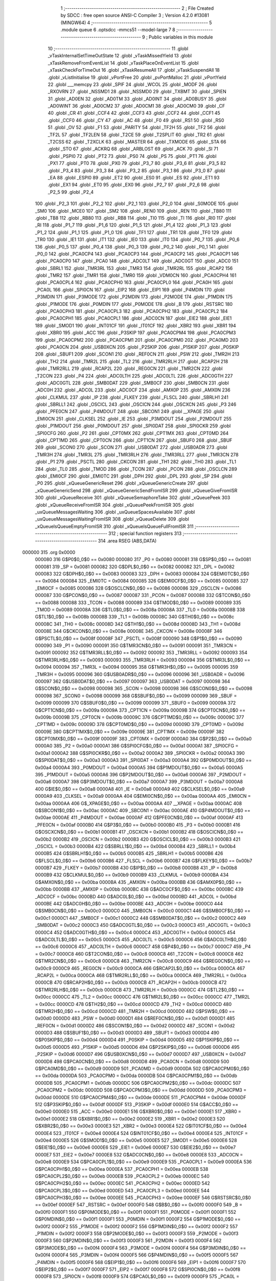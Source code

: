                                       1 ;--------------------------------------------------------
                                      2 ; File Created by SDCC : free open source ANSI-C Compiler
                                      3 ; Version 4.2.0 #13081 (MINGW64)
                                      4 ;--------------------------------------------------------
                                      5 	.module queue
                                      6 	.optsdcc -mmcs51 --model-large
                                      7 	
                                      8 ;--------------------------------------------------------
                                      9 ; Public variables in this module
                                     10 ;--------------------------------------------------------
                                     11 	.globl _vTaskInternalSetTimeOutState
                                     12 	.globl _vTaskMissedYield
                                     13 	.globl _xTaskRemoveFromEventList
                                     14 	.globl _vTaskPlaceOnEventList
                                     15 	.globl _xTaskCheckForTimeOut
                                     16 	.globl _xTaskResumeAll
                                     17 	.globl _vTaskSuspendAll
                                     18 	.globl _vListInitialise
                                     19 	.globl _vPortFree
                                     20 	.globl _pvPortMalloc
                                     21 	.globl _vPortYield
                                     22 	.globl ___memcpy
                                     23 	.globl _SPIF
                                     24 	.globl _WCOL
                                     25 	.globl _MODF
                                     26 	.globl _RXOVRN
                                     27 	.globl _NSSMD1
                                     28 	.globl _NSSMD0
                                     29 	.globl _TXBMT
                                     30 	.globl _SPIEN
                                     31 	.globl _AD0EN
                                     32 	.globl _AD0TM
                                     33 	.globl _AD0INT
                                     34 	.globl _AD0BUSY
                                     35 	.globl _AD0WINT
                                     36 	.globl _AD0CM2
                                     37 	.globl _AD0CM1
                                     38 	.globl _AD0CM0
                                     39 	.globl _CF
                                     40 	.globl _CR
                                     41 	.globl _CCF4
                                     42 	.globl _CCF3
                                     43 	.globl _CCF2
                                     44 	.globl _CCF1
                                     45 	.globl _CCF0
                                     46 	.globl _CY
                                     47 	.globl _AC
                                     48 	.globl _F0
                                     49 	.globl _RS1
                                     50 	.globl _RS0
                                     51 	.globl _OV
                                     52 	.globl _F1
                                     53 	.globl _PARITY
                                     54 	.globl _TF2H
                                     55 	.globl _TF2
                                     56 	.globl _TF2L
                                     57 	.globl _TF2LEN
                                     58 	.globl _T2CE
                                     59 	.globl _T2SPLIT
                                     60 	.globl _TR2
                                     61 	.globl _T2CSS
                                     62 	.globl _T2XCLK
                                     63 	.globl _MASTER
                                     64 	.globl _TXMODE
                                     65 	.globl _STA
                                     66 	.globl _STO
                                     67 	.globl _ACKRQ
                                     68 	.globl _ARBLOST
                                     69 	.globl _ACK
                                     70 	.globl _SI
                                     71 	.globl _PSPI0
                                     72 	.globl _PT2
                                     73 	.globl _PS0
                                     74 	.globl _PS
                                     75 	.globl _PT1
                                     76 	.globl _PX1
                                     77 	.globl _PT0
                                     78 	.globl _PX0
                                     79 	.globl _P3_7
                                     80 	.globl _P3_6
                                     81 	.globl _P3_5
                                     82 	.globl _P3_4
                                     83 	.globl _P3_3
                                     84 	.globl _P3_2
                                     85 	.globl _P3_1
                                     86 	.globl _P3_0
                                     87 	.globl _EA
                                     88 	.globl _ESPI0
                                     89 	.globl _ET2
                                     90 	.globl _ES0
                                     91 	.globl _ES
                                     92 	.globl _ET1
                                     93 	.globl _EX1
                                     94 	.globl _ET0
                                     95 	.globl _EX0
                                     96 	.globl _P2_7
                                     97 	.globl _P2_6
                                     98 	.globl _P2_5
                                     99 	.globl _P2_4
                                    100 	.globl _P2_3
                                    101 	.globl _P2_2
                                    102 	.globl _P2_1
                                    103 	.globl _P2_0
                                    104 	.globl _S0MODE
                                    105 	.globl _SM0
                                    106 	.globl _MCE0
                                    107 	.globl _SM2
                                    108 	.globl _REN0
                                    109 	.globl _REN
                                    110 	.globl _TB80
                                    111 	.globl _TB8
                                    112 	.globl _RB80
                                    113 	.globl _RB8
                                    114 	.globl _TI0
                                    115 	.globl _TI
                                    116 	.globl _RI0
                                    117 	.globl _RI
                                    118 	.globl _P1_7
                                    119 	.globl _P1_6
                                    120 	.globl _P1_5
                                    121 	.globl _P1_4
                                    122 	.globl _P1_3
                                    123 	.globl _P1_2
                                    124 	.globl _P1_1
                                    125 	.globl _P1_0
                                    126 	.globl _TF1
                                    127 	.globl _TR1
                                    128 	.globl _TF0
                                    129 	.globl _TR0
                                    130 	.globl _IE1
                                    131 	.globl _IT1
                                    132 	.globl _IE0
                                    133 	.globl _IT0
                                    134 	.globl _P0_7
                                    135 	.globl _P0_6
                                    136 	.globl _P0_5
                                    137 	.globl _P0_4
                                    138 	.globl _P0_3
                                    139 	.globl _P0_2
                                    140 	.globl _P0_1
                                    141 	.globl _P0_0
                                    142 	.globl _PCA0CP4
                                    143 	.globl _PCA0CP3
                                    144 	.globl _PCA0CP2
                                    145 	.globl _PCA0CP1
                                    146 	.globl _PCA0CP0
                                    147 	.globl _PCA0
                                    148 	.globl _ADC0LT
                                    149 	.globl _ADC0GT
                                    150 	.globl _ADC0
                                    151 	.globl _SBRL1
                                    152 	.globl _TMR3RL
                                    153 	.globl _TMR3
                                    154 	.globl _TMR2RL
                                    155 	.globl _RCAP2
                                    156 	.globl _TMR2
                                    157 	.globl _TMR1
                                    158 	.globl _TMR0
                                    159 	.globl _VDM0CN
                                    160 	.globl _PCA0CPH4
                                    161 	.globl _PCA0CPL4
                                    162 	.globl _PCA0CPH0
                                    163 	.globl _PCA0CPL0
                                    164 	.globl _PCA0H
                                    165 	.globl _PCA0L
                                    166 	.globl _SPI0CN
                                    167 	.globl _EIP2
                                    168 	.globl _EIP1
                                    169 	.globl _P4MDIN
                                    170 	.globl _P3MDIN
                                    171 	.globl _P3MODE
                                    172 	.globl _P2MDIN
                                    173 	.globl _P2MODE
                                    174 	.globl _P1MDIN
                                    175 	.globl _P1MODE
                                    176 	.globl _P0MDIN
                                    177 	.globl _P0MODE
                                    178 	.globl _B
                                    179 	.globl _RSTSRC
                                    180 	.globl _PCA0CPH3
                                    181 	.globl _PCA0CPL3
                                    182 	.globl _PCA0CPH2
                                    183 	.globl _PCA0CPL2
                                    184 	.globl _PCA0CPH1
                                    185 	.globl _PCA0CPL1
                                    186 	.globl _ADC0CN
                                    187 	.globl _EIE2
                                    188 	.globl _EIE1
                                    189 	.globl _SMOD1
                                    190 	.globl _INT01CF
                                    191 	.globl _IT01CF
                                    192 	.globl _XBR2
                                    193 	.globl _XBR1
                                    194 	.globl _XBR0
                                    195 	.globl _ACC
                                    196 	.globl _P3SKIP
                                    197 	.globl _PCA0CPM4
                                    198 	.globl _PCA0CPM3
                                    199 	.globl _PCA0CPM2
                                    200 	.globl _PCA0CPM1
                                    201 	.globl _PCA0CPM0
                                    202 	.globl _PCA0MD
                                    203 	.globl _PCA0CN
                                    204 	.globl _USB0XCN
                                    205 	.globl _P2SKIP
                                    206 	.globl _P1SKIP
                                    207 	.globl _P0SKIP
                                    208 	.globl _SBUF1
                                    209 	.globl _SCON1
                                    210 	.globl _REF0CN
                                    211 	.globl _PSW
                                    212 	.globl _TMR2H
                                    213 	.globl _TH2
                                    214 	.globl _TMR2L
                                    215 	.globl _TL2
                                    216 	.globl _TMR2RLH
                                    217 	.globl _RCAP2H
                                    218 	.globl _TMR2RLL
                                    219 	.globl _RCAP2L
                                    220 	.globl _REG0CN
                                    221 	.globl _TMR2CN
                                    222 	.globl _T2CON
                                    223 	.globl _P4
                                    224 	.globl _ADC0LTH
                                    225 	.globl _ADC0LTL
                                    226 	.globl _ADC0GTH
                                    227 	.globl _ADC0GTL
                                    228 	.globl _SMB0DAT
                                    229 	.globl _SMB0CF
                                    230 	.globl _SMB0CN
                                    231 	.globl _ADC0H
                                    232 	.globl _ADC0L
                                    233 	.globl _ADC0CF
                                    234 	.globl _AMX0P
                                    235 	.globl _AMX0N
                                    236 	.globl _CLKMUL
                                    237 	.globl _IP
                                    238 	.globl _FLKEY
                                    239 	.globl _FLSCL
                                    240 	.globl _SBRLH1
                                    241 	.globl _SBRLL1
                                    242 	.globl _OSCICL
                                    243 	.globl _OSCICN
                                    244 	.globl _OSCXCN
                                    245 	.globl _P3
                                    246 	.globl _PFE0CN
                                    247 	.globl _P4MDOUT
                                    248 	.globl _SBCON1
                                    249 	.globl __XPAGE
                                    250 	.globl _EMI0CN
                                    251 	.globl _CLKSEL
                                    252 	.globl _IE
                                    253 	.globl _P3MDOUT
                                    254 	.globl _P2MDOUT
                                    255 	.globl _P1MDOUT
                                    256 	.globl _P0MDOUT
                                    257 	.globl _SPI0DAT
                                    258 	.globl _SPI0CKR
                                    259 	.globl _SPI0CFG
                                    260 	.globl _P2
                                    261 	.globl _CPT0MX
                                    262 	.globl _CPT1MX
                                    263 	.globl _CPT0MD
                                    264 	.globl _CPT1MD
                                    265 	.globl _CPT0CN
                                    266 	.globl _CPT1CN
                                    267 	.globl _SBUF0
                                    268 	.globl _SBUF
                                    269 	.globl _SCON0
                                    270 	.globl _SCON
                                    271 	.globl _USB0DAT
                                    272 	.globl _USB0ADR
                                    273 	.globl _TMR3H
                                    274 	.globl _TMR3L
                                    275 	.globl _TMR3RLH
                                    276 	.globl _TMR3RLL
                                    277 	.globl _TMR3CN
                                    278 	.globl _P1
                                    279 	.globl _PSCTL
                                    280 	.globl _CKCON
                                    281 	.globl _TH1
                                    282 	.globl _TH0
                                    283 	.globl _TL1
                                    284 	.globl _TL0
                                    285 	.globl _TMOD
                                    286 	.globl _TCON
                                    287 	.globl _PCON
                                    288 	.globl _OSCLCN
                                    289 	.globl _EMI0CF
                                    290 	.globl _EMI0TC
                                    291 	.globl _DPH
                                    292 	.globl _DPL
                                    293 	.globl _SP
                                    294 	.globl _P0
                                    295 	.globl _xQueueGenericReset
                                    296 	.globl _xQueueGenericCreate
                                    297 	.globl _xQueueGenericSend
                                    298 	.globl _xQueueGenericSendFromISR
                                    299 	.globl _xQueueGiveFromISR
                                    300 	.globl _xQueueReceive
                                    301 	.globl _xQueueSemaphoreTake
                                    302 	.globl _xQueuePeek
                                    303 	.globl _xQueueReceiveFromISR
                                    304 	.globl _xQueuePeekFromISR
                                    305 	.globl _uxQueueMessagesWaiting
                                    306 	.globl _uxQueueSpacesAvailable
                                    307 	.globl _uxQueueMessagesWaitingFromISR
                                    308 	.globl _vQueueDelete
                                    309 	.globl _xQueueIsQueueEmptyFromISR
                                    310 	.globl _xQueueIsQueueFullFromISR
                                    311 ;--------------------------------------------------------
                                    312 ; special function registers
                                    313 ;--------------------------------------------------------
                                    314 	.area RSEG    (ABS,DATA)
      000000                        315 	.org 0x0000
                           000080   316 G$P0$0_0$0 == 0x0080
                           000080   317 _P0	=	0x0080
                           000081   318 G$SP$0_0$0 == 0x0081
                           000081   319 _SP	=	0x0081
                           000082   320 G$DPL$0_0$0 == 0x0082
                           000082   321 _DPL	=	0x0082
                           000083   322 G$DPH$0_0$0 == 0x0083
                           000083   323 _DPH	=	0x0083
                           000084   324 G$EMI0TC$0_0$0 == 0x0084
                           000084   325 _EMI0TC	=	0x0084
                           000085   326 G$EMI0CF$0_0$0 == 0x0085
                           000085   327 _EMI0CF	=	0x0085
                           000086   328 G$OSCLCN$0_0$0 == 0x0086
                           000086   329 _OSCLCN	=	0x0086
                           000087   330 G$PCON$0_0$0 == 0x0087
                           000087   331 _PCON	=	0x0087
                           000088   332 G$TCON$0_0$0 == 0x0088
                           000088   333 _TCON	=	0x0088
                           000089   334 G$TMOD$0_0$0 == 0x0089
                           000089   335 _TMOD	=	0x0089
                           00008A   336 G$TL0$0_0$0 == 0x008a
                           00008A   337 _TL0	=	0x008a
                           00008B   338 G$TL1$0_0$0 == 0x008b
                           00008B   339 _TL1	=	0x008b
                           00008C   340 G$TH0$0_0$0 == 0x008c
                           00008C   341 _TH0	=	0x008c
                           00008D   342 G$TH1$0_0$0 == 0x008d
                           00008D   343 _TH1	=	0x008d
                           00008E   344 G$CKCON$0_0$0 == 0x008e
                           00008E   345 _CKCON	=	0x008e
                           00008F   346 G$PSCTL$0_0$0 == 0x008f
                           00008F   347 _PSCTL	=	0x008f
                           000090   348 G$P1$0_0$0 == 0x0090
                           000090   349 _P1	=	0x0090
                           000091   350 G$TMR3CN$0_0$0 == 0x0091
                           000091   351 _TMR3CN	=	0x0091
                           000092   352 G$TMR3RLL$0_0$0 == 0x0092
                           000092   353 _TMR3RLL	=	0x0092
                           000093   354 G$TMR3RLH$0_0$0 == 0x0093
                           000093   355 _TMR3RLH	=	0x0093
                           000094   356 G$TMR3L$0_0$0 == 0x0094
                           000094   357 _TMR3L	=	0x0094
                           000095   358 G$TMR3H$0_0$0 == 0x0095
                           000095   359 _TMR3H	=	0x0095
                           000096   360 G$USB0ADR$0_0$0 == 0x0096
                           000096   361 _USB0ADR	=	0x0096
                           000097   362 G$USB0DAT$0_0$0 == 0x0097
                           000097   363 _USB0DAT	=	0x0097
                           000098   364 G$SCON$0_0$0 == 0x0098
                           000098   365 _SCON	=	0x0098
                           000098   366 G$SCON0$0_0$0 == 0x0098
                           000098   367 _SCON0	=	0x0098
                           000099   368 G$SBUF$0_0$0 == 0x0099
                           000099   369 _SBUF	=	0x0099
                           000099   370 G$SBUF0$0_0$0 == 0x0099
                           000099   371 _SBUF0	=	0x0099
                           00009A   372 G$CPT1CN$0_0$0 == 0x009a
                           00009A   373 _CPT1CN	=	0x009a
                           00009B   374 G$CPT0CN$0_0$0 == 0x009b
                           00009B   375 _CPT0CN	=	0x009b
                           00009C   376 G$CPT1MD$0_0$0 == 0x009c
                           00009C   377 _CPT1MD	=	0x009c
                           00009D   378 G$CPT0MD$0_0$0 == 0x009d
                           00009D   379 _CPT0MD	=	0x009d
                           00009E   380 G$CPT1MX$0_0$0 == 0x009e
                           00009E   381 _CPT1MX	=	0x009e
                           00009F   382 G$CPT0MX$0_0$0 == 0x009f
                           00009F   383 _CPT0MX	=	0x009f
                           0000A0   384 G$P2$0_0$0 == 0x00a0
                           0000A0   385 _P2	=	0x00a0
                           0000A1   386 G$SPI0CFG$0_0$0 == 0x00a1
                           0000A1   387 _SPI0CFG	=	0x00a1
                           0000A2   388 G$SPI0CKR$0_0$0 == 0x00a2
                           0000A2   389 _SPI0CKR	=	0x00a2
                           0000A3   390 G$SPI0DAT$0_0$0 == 0x00a3
                           0000A3   391 _SPI0DAT	=	0x00a3
                           0000A4   392 G$P0MDOUT$0_0$0 == 0x00a4
                           0000A4   393 _P0MDOUT	=	0x00a4
                           0000A5   394 G$P1MDOUT$0_0$0 == 0x00a5
                           0000A5   395 _P1MDOUT	=	0x00a5
                           0000A6   396 G$P2MDOUT$0_0$0 == 0x00a6
                           0000A6   397 _P2MDOUT	=	0x00a6
                           0000A7   398 G$P3MDOUT$0_0$0 == 0x00a7
                           0000A7   399 _P3MDOUT	=	0x00a7
                           0000A8   400 G$IE$0_0$0 == 0x00a8
                           0000A8   401 _IE	=	0x00a8
                           0000A9   402 G$CLKSEL$0_0$0 == 0x00a9
                           0000A9   403 _CLKSEL	=	0x00a9
                           0000AA   404 G$EMI0CN$0_0$0 == 0x00aa
                           0000AA   405 _EMI0CN	=	0x00aa
                           0000AA   406 G$_XPAGE$0_0$0 == 0x00aa
                           0000AA   407 __XPAGE	=	0x00aa
                           0000AC   408 G$SBCON1$0_0$0 == 0x00ac
                           0000AC   409 _SBCON1	=	0x00ac
                           0000AE   410 G$P4MDOUT$0_0$0 == 0x00ae
                           0000AE   411 _P4MDOUT	=	0x00ae
                           0000AF   412 G$PFE0CN$0_0$0 == 0x00af
                           0000AF   413 _PFE0CN	=	0x00af
                           0000B0   414 G$P3$0_0$0 == 0x00b0
                           0000B0   415 _P3	=	0x00b0
                           0000B1   416 G$OSCXCN$0_0$0 == 0x00b1
                           0000B1   417 _OSCXCN	=	0x00b1
                           0000B2   418 G$OSCICN$0_0$0 == 0x00b2
                           0000B2   419 _OSCICN	=	0x00b2
                           0000B3   420 G$OSCICL$0_0$0 == 0x00b3
                           0000B3   421 _OSCICL	=	0x00b3
                           0000B4   422 G$SBRLL1$0_0$0 == 0x00b4
                           0000B4   423 _SBRLL1	=	0x00b4
                           0000B5   424 G$SBRLH1$0_0$0 == 0x00b5
                           0000B5   425 _SBRLH1	=	0x00b5
                           0000B6   426 G$FLSCL$0_0$0 == 0x00b6
                           0000B6   427 _FLSCL	=	0x00b6
                           0000B7   428 G$FLKEY$0_0$0 == 0x00b7
                           0000B7   429 _FLKEY	=	0x00b7
                           0000B8   430 G$IP$0_0$0 == 0x00b8
                           0000B8   431 _IP	=	0x00b8
                           0000B9   432 G$CLKMUL$0_0$0 == 0x00b9
                           0000B9   433 _CLKMUL	=	0x00b9
                           0000BA   434 G$AMX0N$0_0$0 == 0x00ba
                           0000BA   435 _AMX0N	=	0x00ba
                           0000BB   436 G$AMX0P$0_0$0 == 0x00bb
                           0000BB   437 _AMX0P	=	0x00bb
                           0000BC   438 G$ADC0CF$0_0$0 == 0x00bc
                           0000BC   439 _ADC0CF	=	0x00bc
                           0000BD   440 G$ADC0L$0_0$0 == 0x00bd
                           0000BD   441 _ADC0L	=	0x00bd
                           0000BE   442 G$ADC0H$0_0$0 == 0x00be
                           0000BE   443 _ADC0H	=	0x00be
                           0000C0   444 G$SMB0CN$0_0$0 == 0x00c0
                           0000C0   445 _SMB0CN	=	0x00c0
                           0000C1   446 G$SMB0CF$0_0$0 == 0x00c1
                           0000C1   447 _SMB0CF	=	0x00c1
                           0000C2   448 G$SMB0DAT$0_0$0 == 0x00c2
                           0000C2   449 _SMB0DAT	=	0x00c2
                           0000C3   450 G$ADC0GTL$0_0$0 == 0x00c3
                           0000C3   451 _ADC0GTL	=	0x00c3
                           0000C4   452 G$ADC0GTH$0_0$0 == 0x00c4
                           0000C4   453 _ADC0GTH	=	0x00c4
                           0000C5   454 G$ADC0LTL$0_0$0 == 0x00c5
                           0000C5   455 _ADC0LTL	=	0x00c5
                           0000C6   456 G$ADC0LTH$0_0$0 == 0x00c6
                           0000C6   457 _ADC0LTH	=	0x00c6
                           0000C7   458 G$P4$0_0$0 == 0x00c7
                           0000C7   459 _P4	=	0x00c7
                           0000C8   460 G$T2CON$0_0$0 == 0x00c8
                           0000C8   461 _T2CON	=	0x00c8
                           0000C8   462 G$TMR2CN$0_0$0 == 0x00c8
                           0000C8   463 _TMR2CN	=	0x00c8
                           0000C9   464 G$REG0CN$0_0$0 == 0x00c9
                           0000C9   465 _REG0CN	=	0x00c9
                           0000CA   466 G$RCAP2L$0_0$0 == 0x00ca
                           0000CA   467 _RCAP2L	=	0x00ca
                           0000CA   468 G$TMR2RLL$0_0$0 == 0x00ca
                           0000CA   469 _TMR2RLL	=	0x00ca
                           0000CB   470 G$RCAP2H$0_0$0 == 0x00cb
                           0000CB   471 _RCAP2H	=	0x00cb
                           0000CB   472 G$TMR2RLH$0_0$0 == 0x00cb
                           0000CB   473 _TMR2RLH	=	0x00cb
                           0000CC   474 G$TL2$0_0$0 == 0x00cc
                           0000CC   475 _TL2	=	0x00cc
                           0000CC   476 G$TMR2L$0_0$0 == 0x00cc
                           0000CC   477 _TMR2L	=	0x00cc
                           0000CD   478 G$TH2$0_0$0 == 0x00cd
                           0000CD   479 _TH2	=	0x00cd
                           0000CD   480 G$TMR2H$0_0$0 == 0x00cd
                           0000CD   481 _TMR2H	=	0x00cd
                           0000D0   482 G$PSW$0_0$0 == 0x00d0
                           0000D0   483 _PSW	=	0x00d0
                           0000D1   484 G$REF0CN$0_0$0 == 0x00d1
                           0000D1   485 _REF0CN	=	0x00d1
                           0000D2   486 G$SCON1$0_0$0 == 0x00d2
                           0000D2   487 _SCON1	=	0x00d2
                           0000D3   488 G$SBUF1$0_0$0 == 0x00d3
                           0000D3   489 _SBUF1	=	0x00d3
                           0000D4   490 G$P0SKIP$0_0$0 == 0x00d4
                           0000D4   491 _P0SKIP	=	0x00d4
                           0000D5   492 G$P1SKIP$0_0$0 == 0x00d5
                           0000D5   493 _P1SKIP	=	0x00d5
                           0000D6   494 G$P2SKIP$0_0$0 == 0x00d6
                           0000D6   495 _P2SKIP	=	0x00d6
                           0000D7   496 G$USB0XCN$0_0$0 == 0x00d7
                           0000D7   497 _USB0XCN	=	0x00d7
                           0000D8   498 G$PCA0CN$0_0$0 == 0x00d8
                           0000D8   499 _PCA0CN	=	0x00d8
                           0000D9   500 G$PCA0MD$0_0$0 == 0x00d9
                           0000D9   501 _PCA0MD	=	0x00d9
                           0000DA   502 G$PCA0CPM0$0_0$0 == 0x00da
                           0000DA   503 _PCA0CPM0	=	0x00da
                           0000DB   504 G$PCA0CPM1$0_0$0 == 0x00db
                           0000DB   505 _PCA0CPM1	=	0x00db
                           0000DC   506 G$PCA0CPM2$0_0$0 == 0x00dc
                           0000DC   507 _PCA0CPM2	=	0x00dc
                           0000DD   508 G$PCA0CPM3$0_0$0 == 0x00dd
                           0000DD   509 _PCA0CPM3	=	0x00dd
                           0000DE   510 G$PCA0CPM4$0_0$0 == 0x00de
                           0000DE   511 _PCA0CPM4	=	0x00de
                           0000DF   512 G$P3SKIP$0_0$0 == 0x00df
                           0000DF   513 _P3SKIP	=	0x00df
                           0000E0   514 G$ACC$0_0$0 == 0x00e0
                           0000E0   515 _ACC	=	0x00e0
                           0000E1   516 G$XBR0$0_0$0 == 0x00e1
                           0000E1   517 _XBR0	=	0x00e1
                           0000E2   518 G$XBR1$0_0$0 == 0x00e2
                           0000E2   519 _XBR1	=	0x00e2
                           0000E3   520 G$XBR2$0_0$0 == 0x00e3
                           0000E3   521 _XBR2	=	0x00e3
                           0000E4   522 G$IT01CF$0_0$0 == 0x00e4
                           0000E4   523 _IT01CF	=	0x00e4
                           0000E4   524 G$INT01CF$0_0$0 == 0x00e4
                           0000E4   525 _INT01CF	=	0x00e4
                           0000E5   526 G$SMOD1$0_0$0 == 0x00e5
                           0000E5   527 _SMOD1	=	0x00e5
                           0000E6   528 G$EIE1$0_0$0 == 0x00e6
                           0000E6   529 _EIE1	=	0x00e6
                           0000E7   530 G$EIE2$0_0$0 == 0x00e7
                           0000E7   531 _EIE2	=	0x00e7
                           0000E8   532 G$ADC0CN$0_0$0 == 0x00e8
                           0000E8   533 _ADC0CN	=	0x00e8
                           0000E9   534 G$PCA0CPL1$0_0$0 == 0x00e9
                           0000E9   535 _PCA0CPL1	=	0x00e9
                           0000EA   536 G$PCA0CPH1$0_0$0 == 0x00ea
                           0000EA   537 _PCA0CPH1	=	0x00ea
                           0000EB   538 G$PCA0CPL2$0_0$0 == 0x00eb
                           0000EB   539 _PCA0CPL2	=	0x00eb
                           0000EC   540 G$PCA0CPH2$0_0$0 == 0x00ec
                           0000EC   541 _PCA0CPH2	=	0x00ec
                           0000ED   542 G$PCA0CPL3$0_0$0 == 0x00ed
                           0000ED   543 _PCA0CPL3	=	0x00ed
                           0000EE   544 G$PCA0CPH3$0_0$0 == 0x00ee
                           0000EE   545 _PCA0CPH3	=	0x00ee
                           0000EF   546 G$RSTSRC$0_0$0 == 0x00ef
                           0000EF   547 _RSTSRC	=	0x00ef
                           0000F0   548 G$B$0_0$0 == 0x00f0
                           0000F0   549 _B	=	0x00f0
                           0000F1   550 G$P0MODE$0_0$0 == 0x00f1
                           0000F1   551 _P0MODE	=	0x00f1
                           0000F1   552 G$P0MDIN$0_0$0 == 0x00f1
                           0000F1   553 _P0MDIN	=	0x00f1
                           0000F2   554 G$P1MODE$0_0$0 == 0x00f2
                           0000F2   555 _P1MODE	=	0x00f2
                           0000F2   556 G$P1MDIN$0_0$0 == 0x00f2
                           0000F2   557 _P1MDIN	=	0x00f2
                           0000F3   558 G$P2MODE$0_0$0 == 0x00f3
                           0000F3   559 _P2MODE	=	0x00f3
                           0000F3   560 G$P2MDIN$0_0$0 == 0x00f3
                           0000F3   561 _P2MDIN	=	0x00f3
                           0000F4   562 G$P3MODE$0_0$0 == 0x00f4
                           0000F4   563 _P3MODE	=	0x00f4
                           0000F4   564 G$P3MDIN$0_0$0 == 0x00f4
                           0000F4   565 _P3MDIN	=	0x00f4
                           0000F5   566 G$P4MDIN$0_0$0 == 0x00f5
                           0000F5   567 _P4MDIN	=	0x00f5
                           0000F6   568 G$EIP1$0_0$0 == 0x00f6
                           0000F6   569 _EIP1	=	0x00f6
                           0000F7   570 G$EIP2$0_0$0 == 0x00f7
                           0000F7   571 _EIP2	=	0x00f7
                           0000F8   572 G$SPI0CN$0_0$0 == 0x00f8
                           0000F8   573 _SPI0CN	=	0x00f8
                           0000F9   574 G$PCA0L$0_0$0 == 0x00f9
                           0000F9   575 _PCA0L	=	0x00f9
                           0000FA   576 G$PCA0H$0_0$0 == 0x00fa
                           0000FA   577 _PCA0H	=	0x00fa
                           0000FB   578 G$PCA0CPL0$0_0$0 == 0x00fb
                           0000FB   579 _PCA0CPL0	=	0x00fb
                           0000FC   580 G$PCA0CPH0$0_0$0 == 0x00fc
                           0000FC   581 _PCA0CPH0	=	0x00fc
                           0000FD   582 G$PCA0CPL4$0_0$0 == 0x00fd
                           0000FD   583 _PCA0CPL4	=	0x00fd
                           0000FE   584 G$PCA0CPH4$0_0$0 == 0x00fe
                           0000FE   585 _PCA0CPH4	=	0x00fe
                           0000FF   586 G$VDM0CN$0_0$0 == 0x00ff
                           0000FF   587 _VDM0CN	=	0x00ff
                           008C8A   588 G$TMR0$0_0$0 == 0x8c8a
                           008C8A   589 _TMR0	=	0x8c8a
                           008D8B   590 G$TMR1$0_0$0 == 0x8d8b
                           008D8B   591 _TMR1	=	0x8d8b
                           00CDCC   592 G$TMR2$0_0$0 == 0xcdcc
                           00CDCC   593 _TMR2	=	0xcdcc
                           00CBCA   594 G$RCAP2$0_0$0 == 0xcbca
                           00CBCA   595 _RCAP2	=	0xcbca
                           00CBCA   596 G$TMR2RL$0_0$0 == 0xcbca
                           00CBCA   597 _TMR2RL	=	0xcbca
                           009594   598 G$TMR3$0_0$0 == 0x9594
                           009594   599 _TMR3	=	0x9594
                           009392   600 G$TMR3RL$0_0$0 == 0x9392
                           009392   601 _TMR3RL	=	0x9392
                           00B5B4   602 G$SBRL1$0_0$0 == 0xb5b4
                           00B5B4   603 _SBRL1	=	0xb5b4
                           00BEBD   604 G$ADC0$0_0$0 == 0xbebd
                           00BEBD   605 _ADC0	=	0xbebd
                           00C4C3   606 G$ADC0GT$0_0$0 == 0xc4c3
                           00C4C3   607 _ADC0GT	=	0xc4c3
                           00C6C5   608 G$ADC0LT$0_0$0 == 0xc6c5
                           00C6C5   609 _ADC0LT	=	0xc6c5
                           00FAF9   610 G$PCA0$0_0$0 == 0xfaf9
                           00FAF9   611 _PCA0	=	0xfaf9
                           00FCFB   612 G$PCA0CP0$0_0$0 == 0xfcfb
                           00FCFB   613 _PCA0CP0	=	0xfcfb
                           00EAE9   614 G$PCA0CP1$0_0$0 == 0xeae9
                           00EAE9   615 _PCA0CP1	=	0xeae9
                           00ECEB   616 G$PCA0CP2$0_0$0 == 0xeceb
                           00ECEB   617 _PCA0CP2	=	0xeceb
                           00EEED   618 G$PCA0CP3$0_0$0 == 0xeeed
                           00EEED   619 _PCA0CP3	=	0xeeed
                           00FEFD   620 G$PCA0CP4$0_0$0 == 0xfefd
                           00FEFD   621 _PCA0CP4	=	0xfefd
                                    622 ;--------------------------------------------------------
                                    623 ; special function bits
                                    624 ;--------------------------------------------------------
                                    625 	.area RSEG    (ABS,DATA)
      000000                        626 	.org 0x0000
                           000080   627 G$P0_0$0_0$0 == 0x0080
                           000080   628 _P0_0	=	0x0080
                           000081   629 G$P0_1$0_0$0 == 0x0081
                           000081   630 _P0_1	=	0x0081
                           000082   631 G$P0_2$0_0$0 == 0x0082
                           000082   632 _P0_2	=	0x0082
                           000083   633 G$P0_3$0_0$0 == 0x0083
                           000083   634 _P0_3	=	0x0083
                           000084   635 G$P0_4$0_0$0 == 0x0084
                           000084   636 _P0_4	=	0x0084
                           000085   637 G$P0_5$0_0$0 == 0x0085
                           000085   638 _P0_5	=	0x0085
                           000086   639 G$P0_6$0_0$0 == 0x0086
                           000086   640 _P0_6	=	0x0086
                           000087   641 G$P0_7$0_0$0 == 0x0087
                           000087   642 _P0_7	=	0x0087
                           000088   643 G$IT0$0_0$0 == 0x0088
                           000088   644 _IT0	=	0x0088
                           000089   645 G$IE0$0_0$0 == 0x0089
                           000089   646 _IE0	=	0x0089
                           00008A   647 G$IT1$0_0$0 == 0x008a
                           00008A   648 _IT1	=	0x008a
                           00008B   649 G$IE1$0_0$0 == 0x008b
                           00008B   650 _IE1	=	0x008b
                           00008C   651 G$TR0$0_0$0 == 0x008c
                           00008C   652 _TR0	=	0x008c
                           00008D   653 G$TF0$0_0$0 == 0x008d
                           00008D   654 _TF0	=	0x008d
                           00008E   655 G$TR1$0_0$0 == 0x008e
                           00008E   656 _TR1	=	0x008e
                           00008F   657 G$TF1$0_0$0 == 0x008f
                           00008F   658 _TF1	=	0x008f
                           000090   659 G$P1_0$0_0$0 == 0x0090
                           000090   660 _P1_0	=	0x0090
                           000091   661 G$P1_1$0_0$0 == 0x0091
                           000091   662 _P1_1	=	0x0091
                           000092   663 G$P1_2$0_0$0 == 0x0092
                           000092   664 _P1_2	=	0x0092
                           000093   665 G$P1_3$0_0$0 == 0x0093
                           000093   666 _P1_3	=	0x0093
                           000094   667 G$P1_4$0_0$0 == 0x0094
                           000094   668 _P1_4	=	0x0094
                           000095   669 G$P1_5$0_0$0 == 0x0095
                           000095   670 _P1_5	=	0x0095
                           000096   671 G$P1_6$0_0$0 == 0x0096
                           000096   672 _P1_6	=	0x0096
                           000097   673 G$P1_7$0_0$0 == 0x0097
                           000097   674 _P1_7	=	0x0097
                           000098   675 G$RI$0_0$0 == 0x0098
                           000098   676 _RI	=	0x0098
                           000098   677 G$RI0$0_0$0 == 0x0098
                           000098   678 _RI0	=	0x0098
                           000099   679 G$TI$0_0$0 == 0x0099
                           000099   680 _TI	=	0x0099
                           000099   681 G$TI0$0_0$0 == 0x0099
                           000099   682 _TI0	=	0x0099
                           00009A   683 G$RB8$0_0$0 == 0x009a
                           00009A   684 _RB8	=	0x009a
                           00009A   685 G$RB80$0_0$0 == 0x009a
                           00009A   686 _RB80	=	0x009a
                           00009B   687 G$TB8$0_0$0 == 0x009b
                           00009B   688 _TB8	=	0x009b
                           00009B   689 G$TB80$0_0$0 == 0x009b
                           00009B   690 _TB80	=	0x009b
                           00009C   691 G$REN$0_0$0 == 0x009c
                           00009C   692 _REN	=	0x009c
                           00009C   693 G$REN0$0_0$0 == 0x009c
                           00009C   694 _REN0	=	0x009c
                           00009D   695 G$SM2$0_0$0 == 0x009d
                           00009D   696 _SM2	=	0x009d
                           00009D   697 G$MCE0$0_0$0 == 0x009d
                           00009D   698 _MCE0	=	0x009d
                           00009F   699 G$SM0$0_0$0 == 0x009f
                           00009F   700 _SM0	=	0x009f
                           00009F   701 G$S0MODE$0_0$0 == 0x009f
                           00009F   702 _S0MODE	=	0x009f
                           0000A0   703 G$P2_0$0_0$0 == 0x00a0
                           0000A0   704 _P2_0	=	0x00a0
                           0000A1   705 G$P2_1$0_0$0 == 0x00a1
                           0000A1   706 _P2_1	=	0x00a1
                           0000A2   707 G$P2_2$0_0$0 == 0x00a2
                           0000A2   708 _P2_2	=	0x00a2
                           0000A3   709 G$P2_3$0_0$0 == 0x00a3
                           0000A3   710 _P2_3	=	0x00a3
                           0000A4   711 G$P2_4$0_0$0 == 0x00a4
                           0000A4   712 _P2_4	=	0x00a4
                           0000A5   713 G$P2_5$0_0$0 == 0x00a5
                           0000A5   714 _P2_5	=	0x00a5
                           0000A6   715 G$P2_6$0_0$0 == 0x00a6
                           0000A6   716 _P2_6	=	0x00a6
                           0000A7   717 G$P2_7$0_0$0 == 0x00a7
                           0000A7   718 _P2_7	=	0x00a7
                           0000A8   719 G$EX0$0_0$0 == 0x00a8
                           0000A8   720 _EX0	=	0x00a8
                           0000A9   721 G$ET0$0_0$0 == 0x00a9
                           0000A9   722 _ET0	=	0x00a9
                           0000AA   723 G$EX1$0_0$0 == 0x00aa
                           0000AA   724 _EX1	=	0x00aa
                           0000AB   725 G$ET1$0_0$0 == 0x00ab
                           0000AB   726 _ET1	=	0x00ab
                           0000AC   727 G$ES$0_0$0 == 0x00ac
                           0000AC   728 _ES	=	0x00ac
                           0000AC   729 G$ES0$0_0$0 == 0x00ac
                           0000AC   730 _ES0	=	0x00ac
                           0000AD   731 G$ET2$0_0$0 == 0x00ad
                           0000AD   732 _ET2	=	0x00ad
                           0000AE   733 G$ESPI0$0_0$0 == 0x00ae
                           0000AE   734 _ESPI0	=	0x00ae
                           0000AF   735 G$EA$0_0$0 == 0x00af
                           0000AF   736 _EA	=	0x00af
                           0000B0   737 G$P3_0$0_0$0 == 0x00b0
                           0000B0   738 _P3_0	=	0x00b0
                           0000B1   739 G$P3_1$0_0$0 == 0x00b1
                           0000B1   740 _P3_1	=	0x00b1
                           0000B2   741 G$P3_2$0_0$0 == 0x00b2
                           0000B2   742 _P3_2	=	0x00b2
                           0000B3   743 G$P3_3$0_0$0 == 0x00b3
                           0000B3   744 _P3_3	=	0x00b3
                           0000B4   745 G$P3_4$0_0$0 == 0x00b4
                           0000B4   746 _P3_4	=	0x00b4
                           0000B5   747 G$P3_5$0_0$0 == 0x00b5
                           0000B5   748 _P3_5	=	0x00b5
                           0000B6   749 G$P3_6$0_0$0 == 0x00b6
                           0000B6   750 _P3_6	=	0x00b6
                           0000B7   751 G$P3_7$0_0$0 == 0x00b7
                           0000B7   752 _P3_7	=	0x00b7
                           0000B8   753 G$PX0$0_0$0 == 0x00b8
                           0000B8   754 _PX0	=	0x00b8
                           0000B9   755 G$PT0$0_0$0 == 0x00b9
                           0000B9   756 _PT0	=	0x00b9
                           0000BA   757 G$PX1$0_0$0 == 0x00ba
                           0000BA   758 _PX1	=	0x00ba
                           0000BB   759 G$PT1$0_0$0 == 0x00bb
                           0000BB   760 _PT1	=	0x00bb
                           0000BC   761 G$PS$0_0$0 == 0x00bc
                           0000BC   762 _PS	=	0x00bc
                           0000BC   763 G$PS0$0_0$0 == 0x00bc
                           0000BC   764 _PS0	=	0x00bc
                           0000BD   765 G$PT2$0_0$0 == 0x00bd
                           0000BD   766 _PT2	=	0x00bd
                           0000BE   767 G$PSPI0$0_0$0 == 0x00be
                           0000BE   768 _PSPI0	=	0x00be
                           0000C0   769 G$SI$0_0$0 == 0x00c0
                           0000C0   770 _SI	=	0x00c0
                           0000C1   771 G$ACK$0_0$0 == 0x00c1
                           0000C1   772 _ACK	=	0x00c1
                           0000C2   773 G$ARBLOST$0_0$0 == 0x00c2
                           0000C2   774 _ARBLOST	=	0x00c2
                           0000C3   775 G$ACKRQ$0_0$0 == 0x00c3
                           0000C3   776 _ACKRQ	=	0x00c3
                           0000C4   777 G$STO$0_0$0 == 0x00c4
                           0000C4   778 _STO	=	0x00c4
                           0000C5   779 G$STA$0_0$0 == 0x00c5
                           0000C5   780 _STA	=	0x00c5
                           0000C6   781 G$TXMODE$0_0$0 == 0x00c6
                           0000C6   782 _TXMODE	=	0x00c6
                           0000C7   783 G$MASTER$0_0$0 == 0x00c7
                           0000C7   784 _MASTER	=	0x00c7
                           0000C8   785 G$T2XCLK$0_0$0 == 0x00c8
                           0000C8   786 _T2XCLK	=	0x00c8
                           0000C9   787 G$T2CSS$0_0$0 == 0x00c9
                           0000C9   788 _T2CSS	=	0x00c9
                           0000CA   789 G$TR2$0_0$0 == 0x00ca
                           0000CA   790 _TR2	=	0x00ca
                           0000CB   791 G$T2SPLIT$0_0$0 == 0x00cb
                           0000CB   792 _T2SPLIT	=	0x00cb
                           0000CC   793 G$T2CE$0_0$0 == 0x00cc
                           0000CC   794 _T2CE	=	0x00cc
                           0000CD   795 G$TF2LEN$0_0$0 == 0x00cd
                           0000CD   796 _TF2LEN	=	0x00cd
                           0000CE   797 G$TF2L$0_0$0 == 0x00ce
                           0000CE   798 _TF2L	=	0x00ce
                           0000CF   799 G$TF2$0_0$0 == 0x00cf
                           0000CF   800 _TF2	=	0x00cf
                           0000CF   801 G$TF2H$0_0$0 == 0x00cf
                           0000CF   802 _TF2H	=	0x00cf
                           0000D0   803 G$PARITY$0_0$0 == 0x00d0
                           0000D0   804 _PARITY	=	0x00d0
                           0000D1   805 G$F1$0_0$0 == 0x00d1
                           0000D1   806 _F1	=	0x00d1
                           0000D2   807 G$OV$0_0$0 == 0x00d2
                           0000D2   808 _OV	=	0x00d2
                           0000D3   809 G$RS0$0_0$0 == 0x00d3
                           0000D3   810 _RS0	=	0x00d3
                           0000D4   811 G$RS1$0_0$0 == 0x00d4
                           0000D4   812 _RS1	=	0x00d4
                           0000D5   813 G$F0$0_0$0 == 0x00d5
                           0000D5   814 _F0	=	0x00d5
                           0000D6   815 G$AC$0_0$0 == 0x00d6
                           0000D6   816 _AC	=	0x00d6
                           0000D7   817 G$CY$0_0$0 == 0x00d7
                           0000D7   818 _CY	=	0x00d7
                           0000D8   819 G$CCF0$0_0$0 == 0x00d8
                           0000D8   820 _CCF0	=	0x00d8
                           0000D9   821 G$CCF1$0_0$0 == 0x00d9
                           0000D9   822 _CCF1	=	0x00d9
                           0000DA   823 G$CCF2$0_0$0 == 0x00da
                           0000DA   824 _CCF2	=	0x00da
                           0000DB   825 G$CCF3$0_0$0 == 0x00db
                           0000DB   826 _CCF3	=	0x00db
                           0000DC   827 G$CCF4$0_0$0 == 0x00dc
                           0000DC   828 _CCF4	=	0x00dc
                           0000DE   829 G$CR$0_0$0 == 0x00de
                           0000DE   830 _CR	=	0x00de
                           0000DF   831 G$CF$0_0$0 == 0x00df
                           0000DF   832 _CF	=	0x00df
                           0000E8   833 G$AD0CM0$0_0$0 == 0x00e8
                           0000E8   834 _AD0CM0	=	0x00e8
                           0000E9   835 G$AD0CM1$0_0$0 == 0x00e9
                           0000E9   836 _AD0CM1	=	0x00e9
                           0000EA   837 G$AD0CM2$0_0$0 == 0x00ea
                           0000EA   838 _AD0CM2	=	0x00ea
                           0000EB   839 G$AD0WINT$0_0$0 == 0x00eb
                           0000EB   840 _AD0WINT	=	0x00eb
                           0000EC   841 G$AD0BUSY$0_0$0 == 0x00ec
                           0000EC   842 _AD0BUSY	=	0x00ec
                           0000ED   843 G$AD0INT$0_0$0 == 0x00ed
                           0000ED   844 _AD0INT	=	0x00ed
                           0000EE   845 G$AD0TM$0_0$0 == 0x00ee
                           0000EE   846 _AD0TM	=	0x00ee
                           0000EF   847 G$AD0EN$0_0$0 == 0x00ef
                           0000EF   848 _AD0EN	=	0x00ef
                           0000F8   849 G$SPIEN$0_0$0 == 0x00f8
                           0000F8   850 _SPIEN	=	0x00f8
                           0000F9   851 G$TXBMT$0_0$0 == 0x00f9
                           0000F9   852 _TXBMT	=	0x00f9
                           0000FA   853 G$NSSMD0$0_0$0 == 0x00fa
                           0000FA   854 _NSSMD0	=	0x00fa
                           0000FB   855 G$NSSMD1$0_0$0 == 0x00fb
                           0000FB   856 _NSSMD1	=	0x00fb
                           0000FC   857 G$RXOVRN$0_0$0 == 0x00fc
                           0000FC   858 _RXOVRN	=	0x00fc
                           0000FD   859 G$MODF$0_0$0 == 0x00fd
                           0000FD   860 _MODF	=	0x00fd
                           0000FE   861 G$WCOL$0_0$0 == 0x00fe
                           0000FE   862 _WCOL	=	0x00fe
                           0000FF   863 G$SPIF$0_0$0 == 0x00ff
                           0000FF   864 _SPIF	=	0x00ff
                                    865 ;--------------------------------------------------------
                                    866 ; overlayable register banks
                                    867 ;--------------------------------------------------------
                                    868 	.area REG_BANK_0	(REL,OVR,DATA)
      000000                        869 	.ds 8
                                    870 ;--------------------------------------------------------
                                    871 ; internal ram data
                                    872 ;--------------------------------------------------------
                                    873 	.area DSEG    (DATA)
                                    874 ;--------------------------------------------------------
                                    875 ; overlayable items in internal ram
                                    876 ;--------------------------------------------------------
                                    877 ;--------------------------------------------------------
                                    878 ; indirectly addressable internal ram data
                                    879 ;--------------------------------------------------------
                                    880 	.area ISEG    (DATA)
                                    881 ;--------------------------------------------------------
                                    882 ; absolute internal ram data
                                    883 ;--------------------------------------------------------
                                    884 	.area IABS    (ABS,DATA)
                                    885 	.area IABS    (ABS,DATA)
                                    886 ;--------------------------------------------------------
                                    887 ; bit data
                                    888 ;--------------------------------------------------------
                                    889 	.area BSEG    (BIT)
                                    890 ;--------------------------------------------------------
                                    891 ; paged external ram data
                                    892 ;--------------------------------------------------------
                                    893 	.area PSEG    (PAG,XDATA)
                                    894 ;--------------------------------------------------------
                                    895 ; external ram data
                                    896 ;--------------------------------------------------------
                                    897 	.area XSEG    (XDATA)
                                    898 ;--------------------------------------------------------
                                    899 ; absolute external ram data
                                    900 ;--------------------------------------------------------
                                    901 	.area XABS    (ABS,XDATA)
                                    902 ;--------------------------------------------------------
                                    903 ; external initialized ram data
                                    904 ;--------------------------------------------------------
                                    905 	.area XISEG   (XDATA)
                                    906 	.area HOME    (CODE)
                                    907 	.area GSINIT0 (CODE)
                                    908 	.area GSINIT1 (CODE)
                                    909 	.area GSINIT2 (CODE)
                                    910 	.area GSINIT3 (CODE)
                                    911 	.area GSINIT4 (CODE)
                                    912 	.area GSINIT5 (CODE)
                                    913 	.area GSINIT  (CODE)
                                    914 	.area GSFINAL (CODE)
                                    915 	.area CSEG    (CODE)
                                    916 ;--------------------------------------------------------
                                    917 ; global & static initialisations
                                    918 ;--------------------------------------------------------
                                    919 	.area HOME    (CODE)
                                    920 	.area GSINIT  (CODE)
                                    921 	.area GSFINAL (CODE)
                                    922 	.area GSINIT  (CODE)
                                    923 ;--------------------------------------------------------
                                    924 ; Home
                                    925 ;--------------------------------------------------------
                                    926 	.area HOME    (CODE)
                                    927 	.area HOME    (CODE)
                                    928 ;--------------------------------------------------------
                                    929 ; code
                                    930 ;--------------------------------------------------------
                                    931 	.area CSEG    (CODE)
                                    932 ;------------------------------------------------------------
                                    933 ;Allocation info for local variables in function 'xQueueGenericReset'
                                    934 ;------------------------------------------------------------
                                    935 ;xNewQueue                 Allocated to stack - _bp -3
                                    936 ;xQueue                    Allocated to stack - _bp +1
                                    937 ;xReturn                   Allocated to stack - _bp +13
                                    938 ;pxQueue                   Allocated to registers 
                                    939 ;sloc0                     Allocated to stack - _bp +8
                                    940 ;sloc1                     Allocated to stack - _bp +7
                                    941 ;sloc2                     Allocated to stack - _bp +10
                                    942 ;sloc3                     Allocated to stack - _bp +4
                                    943 ;------------------------------------------------------------
                           000000   944 	G$xQueueGenericReset$0$0 ==.
                           000000   945 	C$queue.c$266$0_0$180 ==.
                                    946 ;	queue.c:266: BaseType_t xQueueGenericReset( QueueHandle_t xQueue,
                                    947 ;	-----------------------------------------
                                    948 ;	 function xQueueGenericReset
                                    949 ;	-----------------------------------------
      00093C                        950 _xQueueGenericReset:
                           000007   951 	ar7 = 0x07
                           000006   952 	ar6 = 0x06
                           000005   953 	ar5 = 0x05
                           000004   954 	ar4 = 0x04
                           000003   955 	ar3 = 0x03
                           000002   956 	ar2 = 0x02
                           000001   957 	ar1 = 0x01
                           000000   958 	ar0 = 0x00
      00093C C0 0D            [24]  959 	push	_bp
      00093E 85 81 0D         [24]  960 	mov	_bp,sp
      000941 C0 82            [24]  961 	push	dpl
      000943 C0 83            [24]  962 	push	dph
      000945 C0 F0            [24]  963 	push	b
      000947 E5 81            [12]  964 	mov	a,sp
      000949 24 0A            [12]  965 	add	a,#0x0a
      00094B F5 81            [12]  966 	mov	sp,a
                           000011   967 	C$queue.c$269$2_0$180 ==.
                                    968 ;	queue.c:269: BaseType_t xReturn = pdPASS;
      00094D E5 0D            [12]  969 	mov	a,_bp
      00094F 24 0D            [12]  970 	add	a,#0x0d
      000951 F8               [12]  971 	mov	r0,a
      000952 76 01            [12]  972 	mov	@r0,#0x01
                           000018   973 	C$queue.c$274$1_0$180 ==.
                                    974 ;	queue.c:274: if( ( pxQueue != NULL ) &&
      000954 A8 0D            [24]  975 	mov	r0,_bp
      000956 08               [12]  976 	inc	r0
      000957 E6               [12]  977 	mov	a,@r0
      000958 08               [12]  978 	inc	r0
      000959 46               [12]  979 	orl	a,@r0
      00095A 70 03            [24]  980 	jnz	00137$
      00095C 02 0C 1F         [24]  981 	ljmp	00109$
      00095F                        982 00137$:
                           000023   983 	C$queue.c$275$1_0$180 ==.
                                    984 ;	queue.c:275: ( pxQueue->uxLength >= 1U ) &&
      00095F A8 0D            [24]  985 	mov	r0,_bp
      000961 08               [12]  986 	inc	r0
      000962 74 25            [12]  987 	mov	a,#0x25
      000964 26               [12]  988 	add	a,@r0
      000965 FA               [12]  989 	mov	r2,a
      000966 74 00            [12]  990 	mov	a,#0x00
      000968 08               [12]  991 	inc	r0
      000969 36               [12]  992 	addc	a,@r0
      00096A FB               [12]  993 	mov	r3,a
      00096B 08               [12]  994 	inc	r0
      00096C 86 04            [24]  995 	mov	ar4,@r0
      00096E 8A 82            [24]  996 	mov	dpl,r2
      000970 8B 83            [24]  997 	mov	dph,r3
      000972 8C F0            [24]  998 	mov	b,r4
      000974 12 7C 4D         [24]  999 	lcall	__gptrget
      000977 FF               [12] 1000 	mov	r7,a
      000978 BF 01 00         [24] 1001 	cjne	r7,#0x01,00138$
      00097B                       1002 00138$:
      00097B 50 03            [24] 1003 	jnc	00139$
      00097D 02 0C 1F         [24] 1004 	ljmp	00109$
      000980                       1005 00139$:
                           000044  1006 	C$queue.c$277$1_0$180 ==.
                                   1007 ;	queue.c:277: ( ( SIZE_MAX / pxQueue->uxLength ) >= pxQueue->uxItemSize ) )
      000980 C0 02            [24] 1008 	push	ar2
      000982 C0 03            [24] 1009 	push	ar3
      000984 C0 04            [24] 1010 	push	ar4
      000986 8F 03            [24] 1011 	mov	ar3,r7
      000988 7C 00            [12] 1012 	mov	r4,#0x00
      00098A C0 02            [24] 1013 	push	ar2
      00098C C0 03            [24] 1014 	push	ar3
      00098E C0 04            [24] 1015 	push	ar4
      000990 75 82 FF         [24] 1016 	mov	dpl,#0xff
      000993 75 83 FF         [24] 1017 	mov	dph,#0xff
      000996 12 78 8A         [24] 1018 	lcall	__divuint
      000999 AB 82            [24] 1019 	mov	r3,dpl
      00099B AC 83            [24] 1020 	mov	r4,dph
      00099D 15 81            [12] 1021 	dec	sp
      00099F 15 81            [12] 1022 	dec	sp
      0009A1 D0 02            [24] 1023 	pop	ar2
      0009A3 A8 0D            [24] 1024 	mov	r0,_bp
      0009A5 08               [12] 1025 	inc	r0
      0009A6 E5 0D            [12] 1026 	mov	a,_bp
      0009A8 24 07            [12] 1027 	add	a,#0x07
      0009AA F9               [12] 1028 	mov	r1,a
      0009AB 74 26            [12] 1029 	mov	a,#0x26
      0009AD 26               [12] 1030 	add	a,@r0
      0009AE F7               [12] 1031 	mov	@r1,a
      0009AF 74 00            [12] 1032 	mov	a,#0x00
      0009B1 08               [12] 1033 	inc	r0
      0009B2 36               [12] 1034 	addc	a,@r0
      0009B3 09               [12] 1035 	inc	r1
      0009B4 F7               [12] 1036 	mov	@r1,a
      0009B5 08               [12] 1037 	inc	r0
      0009B6 E6               [12] 1038 	mov	a,@r0
      0009B7 09               [12] 1039 	inc	r1
      0009B8 F7               [12] 1040 	mov	@r1,a
      0009B9 E5 0D            [12] 1041 	mov	a,_bp
      0009BB 24 07            [12] 1042 	add	a,#0x07
      0009BD F8               [12] 1043 	mov	r0,a
      0009BE 86 82            [24] 1044 	mov	dpl,@r0
      0009C0 08               [12] 1045 	inc	r0
      0009C1 86 83            [24] 1046 	mov	dph,@r0
      0009C3 08               [12] 1047 	inc	r0
      0009C4 86 F0            [24] 1048 	mov	b,@r0
      0009C6 12 7C 4D         [24] 1049 	lcall	__gptrget
      0009C9 FA               [12] 1050 	mov	r2,a
      0009CA 7F 00            [12] 1051 	mov	r7,#0x00
      0009CC C3               [12] 1052 	clr	c
      0009CD EB               [12] 1053 	mov	a,r3
      0009CE 9A               [12] 1054 	subb	a,r2
      0009CF EC               [12] 1055 	mov	a,r4
      0009D0 9F               [12] 1056 	subb	a,r7
      0009D1 D0 04            [24] 1057 	pop	ar4
      0009D3 D0 03            [24] 1058 	pop	ar3
      0009D5 D0 02            [24] 1059 	pop	ar2
      0009D7 50 03            [24] 1060 	jnc	00140$
      0009D9 02 0C 1F         [24] 1061 	ljmp	00109$
      0009DC                       1062 00140$:
                           0000A0  1063 	C$queue.c$279$2_0$181 ==.
                                   1064 ;	queue.c:279: taskENTER_CRITICAL();
      0009DC C0 E0            [24] 1065 	push ACC 
      0009DE C0 A8            [24] 1066 	push IE 
                                   1067 ;	assignBit
      0009E0 C2 AF            [12] 1068 	clr	_EA
                           0000A6  1069 	C$queue.c$281$3_0$182 ==.
                                   1070 ;	queue.c:281: pxQueue->u.xQueue.pcTail = pxQueue->pcHead + ( pxQueue->uxLength * pxQueue->uxItemSize ); /*lint !e9016 Pointer arithmetic allowed on char types, especially when it assists conveying intent. */
      0009E2 A8 0D            [24] 1071 	mov	r0,_bp
      0009E4 08               [12] 1072 	inc	r0
      0009E5 E5 0D            [12] 1073 	mov	a,_bp
      0009E7 24 0A            [12] 1074 	add	a,#0x0a
      0009E9 F9               [12] 1075 	mov	r1,a
      0009EA 74 06            [12] 1076 	mov	a,#0x06
      0009EC 26               [12] 1077 	add	a,@r0
      0009ED F7               [12] 1078 	mov	@r1,a
      0009EE 74 00            [12] 1079 	mov	a,#0x00
      0009F0 08               [12] 1080 	inc	r0
      0009F1 36               [12] 1081 	addc	a,@r0
      0009F2 09               [12] 1082 	inc	r1
      0009F3 F7               [12] 1083 	mov	@r1,a
      0009F4 08               [12] 1084 	inc	r0
      0009F5 E6               [12] 1085 	mov	a,@r0
      0009F6 09               [12] 1086 	inc	r1
      0009F7 F7               [12] 1087 	mov	@r1,a
      0009F8 A8 0D            [24] 1088 	mov	r0,_bp
      0009FA 08               [12] 1089 	inc	r0
      0009FB 86 82            [24] 1090 	mov	dpl,@r0
      0009FD 08               [12] 1091 	inc	r0
      0009FE 86 83            [24] 1092 	mov	dph,@r0
      000A00 08               [12] 1093 	inc	r0
      000A01 86 F0            [24] 1094 	mov	b,@r0
      000A03 E5 0D            [12] 1095 	mov	a,_bp
      000A05 24 04            [12] 1096 	add	a,#0x04
      000A07 F9               [12] 1097 	mov	r1,a
      000A08 12 7C 4D         [24] 1098 	lcall	__gptrget
      000A0B F7               [12] 1099 	mov	@r1,a
      000A0C A3               [24] 1100 	inc	dptr
      000A0D 12 7C 4D         [24] 1101 	lcall	__gptrget
      000A10 09               [12] 1102 	inc	r1
      000A11 F7               [12] 1103 	mov	@r1,a
      000A12 A3               [24] 1104 	inc	dptr
      000A13 12 7C 4D         [24] 1105 	lcall	__gptrget
      000A16 09               [12] 1106 	inc	r1
      000A17 F7               [12] 1107 	mov	@r1,a
      000A18 8A 82            [24] 1108 	mov	dpl,r2
      000A1A 8B 83            [24] 1109 	mov	dph,r3
      000A1C 8C F0            [24] 1110 	mov	b,r4
      000A1E 12 7C 4D         [24] 1111 	lcall	__gptrget
      000A21 FF               [12] 1112 	mov	r7,a
      000A22 E5 0D            [12] 1113 	mov	a,_bp
      000A24 24 07            [12] 1114 	add	a,#0x07
      000A26 F8               [12] 1115 	mov	r0,a
      000A27 86 82            [24] 1116 	mov	dpl,@r0
      000A29 08               [12] 1117 	inc	r0
      000A2A 86 83            [24] 1118 	mov	dph,@r0
      000A2C 08               [12] 1119 	inc	r0
      000A2D 86 F0            [24] 1120 	mov	b,@r0
      000A2F 12 7C 4D         [24] 1121 	lcall	__gptrget
      000A32 FE               [12] 1122 	mov	r6,a
      000A33 8F F0            [24] 1123 	mov	b,r7
      000A35 EE               [12] 1124 	mov	a,r6
      000A36 A4               [48] 1125 	mul	ab
      000A37 C8               [12] 1126 	xch	a,r0
      000A38 E5 0D            [12] 1127 	mov	a,_bp
      000A3A 24 04            [12] 1128 	add	a,#0x04
      000A3C C8               [12] 1129 	xch	a,r0
      000A3D 26               [12] 1130 	add	a,@r0
      000A3E FD               [12] 1131 	mov	r5,a
      000A3F 08               [12] 1132 	inc	r0
      000A40 E6               [12] 1133 	mov	a,@r0
      000A41 35 F0            [12] 1134 	addc	a,b
      000A43 FE               [12] 1135 	mov	r6,a
      000A44 08               [12] 1136 	inc	r0
      000A45 86 07            [24] 1137 	mov	ar7,@r0
      000A47 E5 0D            [12] 1138 	mov	a,_bp
      000A49 24 0A            [12] 1139 	add	a,#0x0a
      000A4B F8               [12] 1140 	mov	r0,a
      000A4C 86 82            [24] 1141 	mov	dpl,@r0
      000A4E 08               [12] 1142 	inc	r0
      000A4F 86 83            [24] 1143 	mov	dph,@r0
      000A51 08               [12] 1144 	inc	r0
      000A52 86 F0            [24] 1145 	mov	b,@r0
      000A54 ED               [12] 1146 	mov	a,r5
      000A55 12 79 22         [24] 1147 	lcall	__gptrput
      000A58 A3               [24] 1148 	inc	dptr
      000A59 EE               [12] 1149 	mov	a,r6
      000A5A 12 79 22         [24] 1150 	lcall	__gptrput
      000A5D A3               [24] 1151 	inc	dptr
      000A5E EF               [12] 1152 	mov	a,r7
      000A5F 12 79 22         [24] 1153 	lcall	__gptrput
                           000126  1154 	C$queue.c$282$3_0$182 ==.
                                   1155 ;	queue.c:282: pxQueue->uxMessagesWaiting = ( UBaseType_t ) 0U;
      000A62 A8 0D            [24] 1156 	mov	r0,_bp
      000A64 08               [12] 1157 	inc	r0
      000A65 74 24            [12] 1158 	mov	a,#0x24
      000A67 26               [12] 1159 	add	a,@r0
      000A68 FD               [12] 1160 	mov	r5,a
      000A69 74 00            [12] 1161 	mov	a,#0x00
      000A6B 08               [12] 1162 	inc	r0
      000A6C 36               [12] 1163 	addc	a,@r0
      000A6D FE               [12] 1164 	mov	r6,a
      000A6E 08               [12] 1165 	inc	r0
      000A6F 86 07            [24] 1166 	mov	ar7,@r0
      000A71 8D 82            [24] 1167 	mov	dpl,r5
      000A73 8E 83            [24] 1168 	mov	dph,r6
      000A75 8F F0            [24] 1169 	mov	b,r7
      000A77 74 00            [12] 1170 	mov	a,#0x00
      000A79 12 79 22         [24] 1171 	lcall	__gptrput
                           000140  1172 	C$queue.c$283$3_0$182 ==.
                                   1173 ;	queue.c:283: pxQueue->pcWriteTo = pxQueue->pcHead;
      000A7C A8 0D            [24] 1174 	mov	r0,_bp
      000A7E 08               [12] 1175 	inc	r0
      000A7F E5 0D            [12] 1176 	mov	a,_bp
      000A81 24 04            [12] 1177 	add	a,#0x04
      000A83 F9               [12] 1178 	mov	r1,a
      000A84 74 03            [12] 1179 	mov	a,#0x03
      000A86 26               [12] 1180 	add	a,@r0
      000A87 F7               [12] 1181 	mov	@r1,a
      000A88 74 00            [12] 1182 	mov	a,#0x00
      000A8A 08               [12] 1183 	inc	r0
      000A8B 36               [12] 1184 	addc	a,@r0
      000A8C 09               [12] 1185 	inc	r1
      000A8D F7               [12] 1186 	mov	@r1,a
      000A8E 08               [12] 1187 	inc	r0
      000A8F E6               [12] 1188 	mov	a,@r0
      000A90 09               [12] 1189 	inc	r1
      000A91 F7               [12] 1190 	mov	@r1,a
      000A92 A8 0D            [24] 1191 	mov	r0,_bp
      000A94 08               [12] 1192 	inc	r0
      000A95 86 82            [24] 1193 	mov	dpl,@r0
      000A97 08               [12] 1194 	inc	r0
      000A98 86 83            [24] 1195 	mov	dph,@r0
      000A9A 08               [12] 1196 	inc	r0
      000A9B 86 F0            [24] 1197 	mov	b,@r0
      000A9D 12 7C 4D         [24] 1198 	lcall	__gptrget
      000AA0 FD               [12] 1199 	mov	r5,a
      000AA1 A3               [24] 1200 	inc	dptr
      000AA2 12 7C 4D         [24] 1201 	lcall	__gptrget
      000AA5 FE               [12] 1202 	mov	r6,a
      000AA6 A3               [24] 1203 	inc	dptr
      000AA7 12 7C 4D         [24] 1204 	lcall	__gptrget
      000AAA FF               [12] 1205 	mov	r7,a
      000AAB E5 0D            [12] 1206 	mov	a,_bp
      000AAD 24 04            [12] 1207 	add	a,#0x04
      000AAF F8               [12] 1208 	mov	r0,a
      000AB0 86 82            [24] 1209 	mov	dpl,@r0
      000AB2 08               [12] 1210 	inc	r0
      000AB3 86 83            [24] 1211 	mov	dph,@r0
      000AB5 08               [12] 1212 	inc	r0
      000AB6 86 F0            [24] 1213 	mov	b,@r0
      000AB8 ED               [12] 1214 	mov	a,r5
      000AB9 12 79 22         [24] 1215 	lcall	__gptrput
      000ABC A3               [24] 1216 	inc	dptr
      000ABD EE               [12] 1217 	mov	a,r6
      000ABE 12 79 22         [24] 1218 	lcall	__gptrput
      000AC1 A3               [24] 1219 	inc	dptr
      000AC2 EF               [12] 1220 	mov	a,r7
      000AC3 12 79 22         [24] 1221 	lcall	__gptrput
                           00018A  1222 	C$queue.c$284$3_0$182 ==.
                                   1223 ;	queue.c:284: pxQueue->u.xQueue.pcReadFrom = pxQueue->pcHead + ( ( pxQueue->uxLength - 1U ) * pxQueue->uxItemSize ); /*lint !e9016 Pointer arithmetic allowed on char types, especially when it assists conveying intent. */
      000AC6 E5 0D            [12] 1224 	mov	a,_bp
      000AC8 24 0A            [12] 1225 	add	a,#0x0a
      000ACA F8               [12] 1226 	mov	r0,a
      000ACB E5 0D            [12] 1227 	mov	a,_bp
      000ACD 24 04            [12] 1228 	add	a,#0x04
      000ACF F9               [12] 1229 	mov	r1,a
      000AD0 74 03            [12] 1230 	mov	a,#0x03
      000AD2 26               [12] 1231 	add	a,@r0
      000AD3 F7               [12] 1232 	mov	@r1,a
      000AD4 74 00            [12] 1233 	mov	a,#0x00
      000AD6 08               [12] 1234 	inc	r0
      000AD7 36               [12] 1235 	addc	a,@r0
      000AD8 09               [12] 1236 	inc	r1
      000AD9 F7               [12] 1237 	mov	@r1,a
      000ADA 08               [12] 1238 	inc	r0
      000ADB E6               [12] 1239 	mov	a,@r0
      000ADC 09               [12] 1240 	inc	r1
      000ADD F7               [12] 1241 	mov	@r1,a
      000ADE A8 0D            [24] 1242 	mov	r0,_bp
      000AE0 08               [12] 1243 	inc	r0
      000AE1 86 82            [24] 1244 	mov	dpl,@r0
      000AE3 08               [12] 1245 	inc	r0
      000AE4 86 83            [24] 1246 	mov	dph,@r0
      000AE6 08               [12] 1247 	inc	r0
      000AE7 86 F0            [24] 1248 	mov	b,@r0
      000AE9 12 7C 4D         [24] 1249 	lcall	__gptrget
      000AEC FD               [12] 1250 	mov	r5,a
      000AED A3               [24] 1251 	inc	dptr
      000AEE 12 7C 4D         [24] 1252 	lcall	__gptrget
      000AF1 FE               [12] 1253 	mov	r6,a
      000AF2 A3               [24] 1254 	inc	dptr
      000AF3 12 7C 4D         [24] 1255 	lcall	__gptrget
      000AF6 FF               [12] 1256 	mov	r7,a
      000AF7 8A 82            [24] 1257 	mov	dpl,r2
      000AF9 8B 83            [24] 1258 	mov	dph,r3
      000AFB 8C F0            [24] 1259 	mov	b,r4
      000AFD 12 7C 4D         [24] 1260 	lcall	__gptrget
      000B00 FA               [12] 1261 	mov	r2,a
      000B01 7C 00            [12] 1262 	mov	r4,#0x00
      000B03 E5 0D            [12] 1263 	mov	a,_bp
      000B05 24 0A            [12] 1264 	add	a,#0x0a
      000B07 F8               [12] 1265 	mov	r0,a
      000B08 EA               [12] 1266 	mov	a,r2
      000B09 24 FF            [12] 1267 	add	a,#0xff
      000B0B F6               [12] 1268 	mov	@r0,a
      000B0C EC               [12] 1269 	mov	a,r4
      000B0D 34 FF            [12] 1270 	addc	a,#0xff
      000B0F 08               [12] 1271 	inc	r0
      000B10 F6               [12] 1272 	mov	@r0,a
      000B11 E5 0D            [12] 1273 	mov	a,_bp
      000B13 24 07            [12] 1274 	add	a,#0x07
      000B15 F8               [12] 1275 	mov	r0,a
      000B16 86 82            [24] 1276 	mov	dpl,@r0
      000B18 08               [12] 1277 	inc	r0
      000B19 86 83            [24] 1278 	mov	dph,@r0
      000B1B 08               [12] 1279 	inc	r0
      000B1C 86 F0            [24] 1280 	mov	b,@r0
      000B1E 12 7C 4D         [24] 1281 	lcall	__gptrget
      000B21 FB               [12] 1282 	mov	r3,a
      000B22 7C 00            [12] 1283 	mov	r4,#0x00
      000B24 C0 07            [24] 1284 	push	ar7
      000B26 C0 06            [24] 1285 	push	ar6
      000B28 C0 05            [24] 1286 	push	ar5
      000B2A C0 03            [24] 1287 	push	ar3
      000B2C C0 04            [24] 1288 	push	ar4
      000B2E E5 0D            [12] 1289 	mov	a,_bp
      000B30 24 0A            [12] 1290 	add	a,#0x0a
      000B32 F8               [12] 1291 	mov	r0,a
      000B33 86 82            [24] 1292 	mov	dpl,@r0
      000B35 08               [12] 1293 	inc	r0
      000B36 86 83            [24] 1294 	mov	dph,@r0
      000B38 12 79 3D         [24] 1295 	lcall	__mulint
      000B3B AB 82            [24] 1296 	mov	r3,dpl
      000B3D AC 83            [24] 1297 	mov	r4,dph
      000B3F 15 81            [12] 1298 	dec	sp
      000B41 15 81            [12] 1299 	dec	sp
      000B43 D0 05            [24] 1300 	pop	ar5
      000B45 D0 06            [24] 1301 	pop	ar6
      000B47 D0 07            [24] 1302 	pop	ar7
      000B49 EB               [12] 1303 	mov	a,r3
      000B4A 2D               [12] 1304 	add	a,r5
      000B4B FD               [12] 1305 	mov	r5,a
      000B4C EC               [12] 1306 	mov	a,r4
      000B4D 3E               [12] 1307 	addc	a,r6
      000B4E FE               [12] 1308 	mov	r6,a
      000B4F E5 0D            [12] 1309 	mov	a,_bp
      000B51 24 04            [12] 1310 	add	a,#0x04
      000B53 F8               [12] 1311 	mov	r0,a
      000B54 86 82            [24] 1312 	mov	dpl,@r0
      000B56 08               [12] 1313 	inc	r0
      000B57 86 83            [24] 1314 	mov	dph,@r0
      000B59 08               [12] 1315 	inc	r0
      000B5A 86 F0            [24] 1316 	mov	b,@r0
      000B5C ED               [12] 1317 	mov	a,r5
      000B5D 12 79 22         [24] 1318 	lcall	__gptrput
      000B60 A3               [24] 1319 	inc	dptr
      000B61 EE               [12] 1320 	mov	a,r6
      000B62 12 79 22         [24] 1321 	lcall	__gptrput
      000B65 A3               [24] 1322 	inc	dptr
      000B66 EF               [12] 1323 	mov	a,r7
      000B67 12 79 22         [24] 1324 	lcall	__gptrput
                           00022E  1325 	C$queue.c$285$3_0$182 ==.
                                   1326 ;	queue.c:285: pxQueue->cRxLock = queueUNLOCKED;
      000B6A A8 0D            [24] 1327 	mov	r0,_bp
      000B6C 08               [12] 1328 	inc	r0
      000B6D 74 27            [12] 1329 	mov	a,#0x27
      000B6F 26               [12] 1330 	add	a,@r0
      000B70 FD               [12] 1331 	mov	r5,a
      000B71 74 00            [12] 1332 	mov	a,#0x00
      000B73 08               [12] 1333 	inc	r0
      000B74 36               [12] 1334 	addc	a,@r0
      000B75 FE               [12] 1335 	mov	r6,a
      000B76 08               [12] 1336 	inc	r0
      000B77 86 07            [24] 1337 	mov	ar7,@r0
      000B79 8D 82            [24] 1338 	mov	dpl,r5
      000B7B 8E 83            [24] 1339 	mov	dph,r6
      000B7D 8F F0            [24] 1340 	mov	b,r7
      000B7F 74 FF            [12] 1341 	mov	a,#0xff
      000B81 12 79 22         [24] 1342 	lcall	__gptrput
                           000248  1343 	C$queue.c$286$3_0$182 ==.
                                   1344 ;	queue.c:286: pxQueue->cTxLock = queueUNLOCKED;
      000B84 A8 0D            [24] 1345 	mov	r0,_bp
      000B86 08               [12] 1346 	inc	r0
      000B87 74 28            [12] 1347 	mov	a,#0x28
      000B89 26               [12] 1348 	add	a,@r0
      000B8A FD               [12] 1349 	mov	r5,a
      000B8B 74 00            [12] 1350 	mov	a,#0x00
      000B8D 08               [12] 1351 	inc	r0
      000B8E 36               [12] 1352 	addc	a,@r0
      000B8F FE               [12] 1353 	mov	r6,a
      000B90 08               [12] 1354 	inc	r0
      000B91 86 07            [24] 1355 	mov	ar7,@r0
      000B93 8D 82            [24] 1356 	mov	dpl,r5
      000B95 8E 83            [24] 1357 	mov	dph,r6
      000B97 8F F0            [24] 1358 	mov	b,r7
      000B99 74 FF            [12] 1359 	mov	a,#0xff
      000B9B 12 79 22         [24] 1360 	lcall	__gptrput
                           000262  1361 	C$queue.c$288$3_0$182 ==.
                                   1362 ;	queue.c:288: if( xNewQueue == pdFALSE )
      000B9E E5 0D            [12] 1363 	mov	a,_bp
      000BA0 24 FD            [12] 1364 	add	a,#0xfd
      000BA2 F8               [12] 1365 	mov	r0,a
      000BA3 E6               [12] 1366 	mov	a,@r0
      000BA4 60 03            [24] 1367 	jz	00141$
      000BA6 02 0B E1         [24] 1368 	ljmp	00106$
      000BA9                       1369 00141$:
                           00026D  1370 	C$queue.c$295$4_0$183 ==.
                                   1371 ;	queue.c:295: if( listLIST_IS_EMPTY( &( pxQueue->xTasksWaitingToSend ) ) == pdFALSE )
      000BA9 A8 0D            [24] 1372 	mov	r0,_bp
      000BAB 08               [12] 1373 	inc	r0
      000BAC 74 0C            [12] 1374 	mov	a,#0x0c
      000BAE 26               [12] 1375 	add	a,@r0
      000BAF FD               [12] 1376 	mov	r5,a
      000BB0 74 00            [12] 1377 	mov	a,#0x00
      000BB2 08               [12] 1378 	inc	r0
      000BB3 36               [12] 1379 	addc	a,@r0
      000BB4 FE               [12] 1380 	mov	r6,a
      000BB5 08               [12] 1381 	inc	r0
      000BB6 86 07            [24] 1382 	mov	ar7,@r0
      000BB8 8D 82            [24] 1383 	mov	dpl,r5
      000BBA 8E 83            [24] 1384 	mov	dph,r6
      000BBC 8F F0            [24] 1385 	mov	b,r7
      000BBE 12 7C 4D         [24] 1386 	lcall	__gptrget
      000BC1 70 03            [24] 1387 	jnz	00142$
      000BC3 02 0C 11         [24] 1388 	ljmp	00107$
      000BC6                       1389 00142$:
                           00028A  1390 	C$queue.c$297$5_0$184 ==.
                                   1391 ;	queue.c:297: if( xTaskRemoveFromEventList( &( pxQueue->xTasksWaitingToSend ) ) != pdFALSE )
      000BC6 A8 0D            [24] 1392 	mov	r0,_bp
      000BC8 08               [12] 1393 	inc	r0
      000BC9 74 0C            [12] 1394 	mov	a,#0x0c
      000BCB 26               [12] 1395 	add	a,@r0
      000BCC FD               [12] 1396 	mov	r5,a
      000BCD 74 00            [12] 1397 	mov	a,#0x00
      000BCF 08               [12] 1398 	inc	r0
      000BD0 36               [12] 1399 	addc	a,@r0
      000BD1 FE               [12] 1400 	mov	r6,a
      000BD2 08               [12] 1401 	inc	r0
      000BD3 86 07            [24] 1402 	mov	ar7,@r0
      000BD5 8D 82            [24] 1403 	mov	dpl,r5
      000BD7 8E 83            [24] 1404 	mov	dph,r6
      000BD9 8F F0            [24] 1405 	mov	b,r7
      000BDB 12 40 62         [24] 1406 	lcall	_xTaskRemoveFromEventList
      000BDE 02 0C 11         [24] 1407 	ljmp	00107$
      000BE1                       1408 00106$:
                           0002A5  1409 	C$queue.c$314$4_0$188 ==.
                                   1410 ;	queue.c:314: vListInitialise( &( pxQueue->xTasksWaitingToSend ) );
      000BE1 A8 0D            [24] 1411 	mov	r0,_bp
      000BE3 08               [12] 1412 	inc	r0
      000BE4 74 0C            [12] 1413 	mov	a,#0x0c
      000BE6 26               [12] 1414 	add	a,@r0
      000BE7 FD               [12] 1415 	mov	r5,a
      000BE8 74 00            [12] 1416 	mov	a,#0x00
      000BEA 08               [12] 1417 	inc	r0
      000BEB 36               [12] 1418 	addc	a,@r0
      000BEC FE               [12] 1419 	mov	r6,a
      000BED 08               [12] 1420 	inc	r0
      000BEE 86 07            [24] 1421 	mov	ar7,@r0
      000BF0 8D 82            [24] 1422 	mov	dpl,r5
      000BF2 8E 83            [24] 1423 	mov	dph,r6
      000BF4 8F F0            [24] 1424 	mov	b,r7
      000BF6 12 6D 66         [24] 1425 	lcall	_vListInitialise
                           0002BD  1426 	C$queue.c$315$4_0$188 ==.
                                   1427 ;	queue.c:315: vListInitialise( &( pxQueue->xTasksWaitingToReceive ) );
      000BF9 A8 0D            [24] 1428 	mov	r0,_bp
      000BFB 08               [12] 1429 	inc	r0
      000BFC 74 18            [12] 1430 	mov	a,#0x18
      000BFE 26               [12] 1431 	add	a,@r0
      000BFF FD               [12] 1432 	mov	r5,a
      000C00 74 00            [12] 1433 	mov	a,#0x00
      000C02 08               [12] 1434 	inc	r0
      000C03 36               [12] 1435 	addc	a,@r0
      000C04 FE               [12] 1436 	mov	r6,a
      000C05 08               [12] 1437 	inc	r0
      000C06 86 07            [24] 1438 	mov	ar7,@r0
      000C08 8D 82            [24] 1439 	mov	dpl,r5
      000C0A 8E 83            [24] 1440 	mov	dph,r6
      000C0C 8F F0            [24] 1441 	mov	b,r7
      000C0E 12 6D 66         [24] 1442 	lcall	_vListInitialise
      000C11                       1443 00107$:
                           0002D5  1444 	C$queue.c$318$2_0$181 ==.
                                   1445 ;	queue.c:318: taskEXIT_CRITICAL();
      000C11 D0 E0            [24] 1446 	pop ACC 
      000C13 53 E0 80         [24] 1447 	anl	_ACC,#0x80
      000C16 E5 E0            [12] 1448 	mov	a,_ACC
      000C18 42 A8            [12] 1449 	orl	_IE,a
      000C1A D0 E0            [24] 1450 	pop ACC 
      000C1C 02 0C 26         [24] 1451 	ljmp	00110$
      000C1F                       1452 00109$:
                           0002E3  1453 	C$queue.c$322$2_0$189 ==.
                                   1454 ;	queue.c:322: xReturn = pdFAIL;
      000C1F E5 0D            [12] 1455 	mov	a,_bp
      000C21 24 0D            [12] 1456 	add	a,#0x0d
      000C23 F8               [12] 1457 	mov	r0,a
      000C24 76 00            [12] 1458 	mov	@r0,#0x00
      000C26                       1459 00110$:
                           0002EA  1460 	C$queue.c$329$1_0$180 ==.
                                   1461 ;	queue.c:329: return xReturn;
      000C26 E5 0D            [12] 1462 	mov	a,_bp
      000C28 24 0D            [12] 1463 	add	a,#0x0d
      000C2A F8               [12] 1464 	mov	r0,a
      000C2B 86 82            [24] 1465 	mov	dpl,@r0
      000C2D                       1466 00113$:
                           0002F1  1467 	C$queue.c$330$1_0$180 ==.
                                   1468 ;	queue.c:330: }
      000C2D 85 0D 81         [24] 1469 	mov	sp,_bp
      000C30 D0 0D            [24] 1470 	pop	_bp
                           0002F6  1471 	C$queue.c$330$1_0$180 ==.
                           0002F6  1472 	XG$xQueueGenericReset$0$0 ==.
      000C32 22               [24] 1473 	ret
                                   1474 ;------------------------------------------------------------
                                   1475 ;Allocation info for local variables in function 'xQueueGenericCreate'
                                   1476 ;------------------------------------------------------------
                                   1477 ;uxItemSize                Allocated to stack - _bp -3
                                   1478 ;ucQueueType               Allocated to stack - _bp -4
                                   1479 ;uxQueueLength             Allocated to stack - _bp +1
                                   1480 ;pxNewQueue                Allocated to registers r4 r5 r6 
                                   1481 ;xQueueSizeInBytes         Allocated to registers 
                                   1482 ;pucQueueStorage           Allocated to registers r2 r3 r7 
                                   1483 ;------------------------------------------------------------
                           0002F7  1484 	G$xQueueGenericCreate$0$0 ==.
                           0002F7  1485 	C$queue.c$398$1_0$191 ==.
                                   1486 ;	queue.c:398: QueueHandle_t xQueueGenericCreate( const UBaseType_t uxQueueLength,
                                   1487 ;	-----------------------------------------
                                   1488 ;	 function xQueueGenericCreate
                                   1489 ;	-----------------------------------------
      000C33                       1490 _xQueueGenericCreate:
      000C33 C0 0D            [24] 1491 	push	_bp
      000C35 85 81 0D         [24] 1492 	mov	_bp,sp
      000C38 C0 82            [24] 1493 	push	dpl
                           0002FE  1494 	C$queue.c$402$2_0$191 ==.
                                   1495 ;	queue.c:402: Queue_t * pxNewQueue = NULL;
      000C3A 7C 00            [12] 1496 	mov	r4,#0x00
      000C3C 7D 00            [12] 1497 	mov	r5,#0x00
      000C3E 7E 00            [12] 1498 	mov	r6,#0x00
                           000304  1499 	C$queue.c$406$1_0$191 ==.
                                   1500 ;	queue.c:406: if( ( uxQueueLength > ( UBaseType_t ) 0 ) &&
      000C40 A8 0D            [24] 1501 	mov	r0,_bp
      000C42 08               [12] 1502 	inc	r0
      000C43 E6               [12] 1503 	mov	a,@r0
      000C44 70 03            [24] 1504 	jnz	00131$
      000C46 02 0D 11         [24] 1505 	ljmp	00106$
      000C49                       1506 00131$:
                           00030D  1507 	C$queue.c$408$1_0$191 ==.
                                   1508 ;	queue.c:408: ( ( SIZE_MAX / uxQueueLength ) >= uxItemSize ) &&
      000C49 C0 04            [24] 1509 	push	ar4
      000C4B C0 05            [24] 1510 	push	ar5
      000C4D C0 06            [24] 1511 	push	ar6
      000C4F A8 0D            [24] 1512 	mov	r0,_bp
      000C51 08               [12] 1513 	inc	r0
      000C52 86 02            [24] 1514 	mov	ar2,@r0
      000C54 7B 00            [12] 1515 	mov	r3,#0x00
      000C56 C0 06            [24] 1516 	push	ar6
      000C58 C0 05            [24] 1517 	push	ar5
      000C5A C0 04            [24] 1518 	push	ar4
      000C5C C0 02            [24] 1519 	push	ar2
      000C5E C0 03            [24] 1520 	push	ar3
      000C60 75 82 FF         [24] 1521 	mov	dpl,#0xff
      000C63 75 83 FF         [24] 1522 	mov	dph,#0xff
      000C66 12 78 8A         [24] 1523 	lcall	__divuint
      000C69 AA 82            [24] 1524 	mov	r2,dpl
      000C6B AB 83            [24] 1525 	mov	r3,dph
      000C6D 15 81            [12] 1526 	dec	sp
      000C6F 15 81            [12] 1527 	dec	sp
      000C71 D0 04            [24] 1528 	pop	ar4
      000C73 D0 05            [24] 1529 	pop	ar5
      000C75 D0 06            [24] 1530 	pop	ar6
      000C77 E5 0D            [12] 1531 	mov	a,_bp
      000C79 24 FD            [12] 1532 	add	a,#0xfd
      000C7B F8               [12] 1533 	mov	r0,a
      000C7C 86 05            [24] 1534 	mov	ar5,@r0
      000C7E 7E 00            [12] 1535 	mov	r6,#0x00
      000C80 C3               [12] 1536 	clr	c
      000C81 EA               [12] 1537 	mov	a,r2
      000C82 9D               [12] 1538 	subb	a,r5
      000C83 EB               [12] 1539 	mov	a,r3
      000C84 9E               [12] 1540 	subb	a,r6
      000C85 D0 06            [24] 1541 	pop	ar6
      000C87 D0 05            [24] 1542 	pop	ar5
      000C89 D0 04            [24] 1543 	pop	ar4
      000C8B 50 03            [24] 1544 	jnc	00132$
      000C8D 02 0D 11         [24] 1545 	ljmp	00106$
      000C90                       1546 00132$:
                           000354  1547 	C$queue.c$410$1_0$191 ==.
                                   1548 ;	queue.c:410: ( ( SIZE_MAX - sizeof( Queue_t ) ) >= ( uxQueueLength * uxItemSize ) ) )
      000C90 A8 0D            [24] 1549 	mov	r0,_bp
      000C92 08               [12] 1550 	inc	r0
      000C93 E5 0D            [12] 1551 	mov	a,_bp
      000C95 24 FD            [12] 1552 	add	a,#0xfd
      000C97 F9               [12] 1553 	mov	r1,a
      000C98 86 F0            [24] 1554 	mov	b,@r0
      000C9A E7               [12] 1555 	mov	a,@r1
      000C9B A4               [48] 1556 	mul	ab
      000C9C FA               [12] 1557 	mov	r2,a
      000C9D AB F0            [24] 1558 	mov	r3,b
      000C9F C3               [12] 1559 	clr	c
      000CA0 74 D6            [12] 1560 	mov	a,#0xd6
      000CA2 9A               [12] 1561 	subb	a,r2
      000CA3 74 FF            [12] 1562 	mov	a,#0xff
      000CA5 9B               [12] 1563 	subb	a,r3
      000CA6 50 03            [24] 1564 	jnc	00133$
      000CA8 02 0D 11         [24] 1565 	ljmp	00106$
      000CAB                       1566 00133$:
                           00036F  1567 	C$queue.c$415$1_0$191 ==.
                                   1568 ;	queue.c:415: xQueueSizeInBytes = ( size_t ) ( uxQueueLength * uxItemSize ); /*lint !e961 MISRA exception as the casts are only redundant for some ports. */
                           00036F  1569 	C$queue.c$426$2_0$192 ==.
                                   1570 ;	queue.c:426: pxNewQueue = ( Queue_t * ) pvPortMalloc( sizeof( Queue_t ) + xQueueSizeInBytes ); /*lint !e9087 !e9079 see comment above. */
      000CAB 74 29            [12] 1571 	mov	a,#0x29
      000CAD 2A               [12] 1572 	add	a,r2
      000CAE FA               [12] 1573 	mov	r2,a
      000CAF 74 00            [12] 1574 	mov	a,#0x00
      000CB1 3B               [12] 1575 	addc	a,r3
      000CB2 FB               [12] 1576 	mov	r3,a
      000CB3 8A 82            [24] 1577 	mov	dpl,r2
      000CB5 8B 83            [24] 1578 	mov	dph,r3
      000CB7 12 73 E7         [24] 1579 	lcall	_pvPortMalloc
      000CBA AA 82            [24] 1580 	mov	r2,dpl
      000CBC AB 83            [24] 1581 	mov	r3,dph
      000CBE AF F0            [24] 1582 	mov	r7,b
      000CC0 8A 04            [24] 1583 	mov	ar4,r2
      000CC2 8B 05            [24] 1584 	mov	ar5,r3
      000CC4 8F 06            [24] 1585 	mov	ar6,r7
                           00038A  1586 	C$queue.c$428$1_0$191 ==.
                                   1587 ;	queue.c:428: if( pxNewQueue != NULL )
      000CC6 EC               [12] 1588 	mov	a,r4
      000CC7 4D               [12] 1589 	orl	a,r5
      000CC8 70 03            [24] 1590 	jnz	00134$
      000CCA 02 0D 11         [24] 1591 	ljmp	00106$
      000CCD                       1592 00134$:
                           000391  1593 	C$queue.c$432$3_0$193 ==.
                                   1594 ;	queue.c:432: pucQueueStorage = ( uint8_t * ) pxNewQueue;
      000CCD 8C 02            [24] 1595 	mov	ar2,r4
      000CCF 8D 03            [24] 1596 	mov	ar3,r5
      000CD1 8E 07            [24] 1597 	mov	ar7,r6
                           000397  1598 	C$queue.c$433$3_0$193 ==.
                                   1599 ;	queue.c:433: pucQueueStorage += sizeof( Queue_t ); /*lint !e9016 Pointer arithmetic allowed on char types, especially when it assists conveying intent. */
      000CD3 74 29            [12] 1600 	mov	a,#0x29
      000CD5 2A               [12] 1601 	add	a,r2
      000CD6 FA               [12] 1602 	mov	r2,a
      000CD7 74 00            [12] 1603 	mov	a,#0x00
      000CD9 3B               [12] 1604 	addc	a,r3
      000CDA FB               [12] 1605 	mov	r3,a
                           00039F  1606 	C$queue.c$444$3_0$193 ==.
                                   1607 ;	queue.c:444: prvInitialiseNewQueue( uxQueueLength, uxItemSize, pucQueueStorage, ucQueueType, pxNewQueue );
      000CDB C0 06            [24] 1608 	push	ar6
      000CDD C0 05            [24] 1609 	push	ar5
      000CDF C0 04            [24] 1610 	push	ar4
      000CE1 C0 04            [24] 1611 	push	ar4
      000CE3 C0 05            [24] 1612 	push	ar5
      000CE5 C0 06            [24] 1613 	push	ar6
      000CE7 E5 0D            [12] 1614 	mov	a,_bp
      000CE9 24 FC            [12] 1615 	add	a,#0xfc
      000CEB F8               [12] 1616 	mov	r0,a
      000CEC E6               [12] 1617 	mov	a,@r0
      000CED C0 E0            [24] 1618 	push	acc
      000CEF C0 02            [24] 1619 	push	ar2
      000CF1 C0 03            [24] 1620 	push	ar3
      000CF3 C0 07            [24] 1621 	push	ar7
      000CF5 E5 0D            [12] 1622 	mov	a,_bp
      000CF7 24 FD            [12] 1623 	add	a,#0xfd
      000CF9 F8               [12] 1624 	mov	r0,a
      000CFA E6               [12] 1625 	mov	a,@r0
      000CFB C0 E0            [24] 1626 	push	acc
      000CFD A8 0D            [24] 1627 	mov	r0,_bp
      000CFF 08               [12] 1628 	inc	r0
      000D00 86 82            [24] 1629 	mov	dpl,@r0
      000D02 12 0D 1C         [24] 1630 	lcall	_prvInitialiseNewQueue
      000D05 E5 81            [12] 1631 	mov	a,sp
      000D07 24 F8            [12] 1632 	add	a,#0xf8
      000D09 F5 81            [12] 1633 	mov	sp,a
      000D0B D0 04            [24] 1634 	pop	ar4
      000D0D D0 05            [24] 1635 	pop	ar5
      000D0F D0 06            [24] 1636 	pop	ar6
                           0003D5  1637 	C$queue.c$455$1_0$191 ==.
                                   1638 ;	queue.c:455: mtCOVERAGE_TEST_MARKER();
      000D11                       1639 00106$:
                           0003D5  1640 	C$queue.c$458$1_0$191 ==.
                                   1641 ;	queue.c:458: return pxNewQueue;
      000D11 8C 82            [24] 1642 	mov	dpl,r4
      000D13 8D 83            [24] 1643 	mov	dph,r5
      000D15 8E F0            [24] 1644 	mov	b,r6
      000D17                       1645 00109$:
                           0003DB  1646 	C$queue.c$459$1_0$191 ==.
                                   1647 ;	queue.c:459: }
      000D17 15 81            [12] 1648 	dec	sp
      000D19 D0 0D            [24] 1649 	pop	_bp
                           0003DF  1650 	C$queue.c$459$1_0$191 ==.
                           0003DF  1651 	XG$xQueueGenericCreate$0$0 ==.
      000D1B 22               [24] 1652 	ret
                                   1653 ;------------------------------------------------------------
                                   1654 ;Allocation info for local variables in function 'prvInitialiseNewQueue'
                                   1655 ;------------------------------------------------------------
                                   1656 ;uxItemSize                Allocated to stack - _bp -3
                                   1657 ;pucQueueStorage           Allocated to stack - _bp -6
                                   1658 ;ucQueueType               Allocated to stack - _bp -7
                                   1659 ;pxNewQueue                Allocated to stack - _bp -10
                                   1660 ;uxQueueLength             Allocated to stack - _bp +1
                                   1661 ;------------------------------------------------------------
                           0003E0  1662 	Fqueue$prvInitialiseNewQueue$0$0 ==.
                           0003E0  1663 	C$queue.c$464$1_0$197 ==.
                                   1664 ;	queue.c:464: static void prvInitialiseNewQueue( const UBaseType_t uxQueueLength,
                                   1665 ;	-----------------------------------------
                                   1666 ;	 function prvInitialiseNewQueue
                                   1667 ;	-----------------------------------------
      000D1C                       1668 _prvInitialiseNewQueue:
      000D1C C0 0D            [24] 1669 	push	_bp
      000D1E 85 81 0D         [24] 1670 	mov	_bp,sp
      000D21 C0 82            [24] 1671 	push	dpl
                           0003E7  1672 	C$queue.c$474$1_0$197 ==.
                                   1673 ;	queue.c:474: if( uxItemSize == ( UBaseType_t ) 0 )
      000D23 E5 0D            [12] 1674 	mov	a,_bp
      000D25 24 FD            [12] 1675 	add	a,#0xfd
      000D27 F8               [12] 1676 	mov	r0,a
      000D28 E6               [12] 1677 	mov	a,@r0
      000D29 60 03            [24] 1678 	jz	00110$
      000D2B 02 0D 5F         [24] 1679 	ljmp	00102$
      000D2E                       1680 00110$:
                           0003F2  1681 	C$queue.c$480$1_0$197 ==.
                                   1682 ;	queue.c:480: pxNewQueue->pcHead = ( int8_t * ) pxNewQueue;
      000D2E E5 0D            [12] 1683 	mov	a,_bp
      000D30 24 F6            [12] 1684 	add	a,#0xf6
      000D32 F8               [12] 1685 	mov	r0,a
      000D33 86 04            [24] 1686 	mov	ar4,@r0
      000D35 08               [12] 1687 	inc	r0
      000D36 86 05            [24] 1688 	mov	ar5,@r0
      000D38 08               [12] 1689 	inc	r0
      000D39 86 06            [24] 1690 	mov	ar6,@r0
      000D3B E5 0D            [12] 1691 	mov	a,_bp
      000D3D 24 F6            [12] 1692 	add	a,#0xf6
      000D3F F8               [12] 1693 	mov	r0,a
      000D40 86 02            [24] 1694 	mov	ar2,@r0
      000D42 08               [12] 1695 	inc	r0
      000D43 86 03            [24] 1696 	mov	ar3,@r0
      000D45 08               [12] 1697 	inc	r0
      000D46 86 07            [24] 1698 	mov	ar7,@r0
      000D48 8C 82            [24] 1699 	mov	dpl,r4
      000D4A 8D 83            [24] 1700 	mov	dph,r5
      000D4C 8E F0            [24] 1701 	mov	b,r6
      000D4E EA               [12] 1702 	mov	a,r2
      000D4F 12 79 22         [24] 1703 	lcall	__gptrput
      000D52 A3               [24] 1704 	inc	dptr
      000D53 EB               [12] 1705 	mov	a,r3
      000D54 12 79 22         [24] 1706 	lcall	__gptrput
      000D57 A3               [24] 1707 	inc	dptr
      000D58 EF               [12] 1708 	mov	a,r7
      000D59 12 79 22         [24] 1709 	lcall	__gptrput
      000D5C 02 0D 8D         [24] 1710 	ljmp	00103$
      000D5F                       1711 00102$:
                           000423  1712 	C$queue.c$485$2_0$199 ==.
                                   1713 ;	queue.c:485: pxNewQueue->pcHead = ( int8_t * ) pucQueueStorage;
      000D5F E5 0D            [12] 1714 	mov	a,_bp
      000D61 24 F6            [12] 1715 	add	a,#0xf6
      000D63 F8               [12] 1716 	mov	r0,a
      000D64 86 04            [24] 1717 	mov	ar4,@r0
      000D66 08               [12] 1718 	inc	r0
      000D67 86 05            [24] 1719 	mov	ar5,@r0
      000D69 08               [12] 1720 	inc	r0
      000D6A 86 06            [24] 1721 	mov	ar6,@r0
      000D6C E5 0D            [12] 1722 	mov	a,_bp
      000D6E 24 FA            [12] 1723 	add	a,#0xfa
      000D70 F8               [12] 1724 	mov	r0,a
      000D71 86 02            [24] 1725 	mov	ar2,@r0
      000D73 08               [12] 1726 	inc	r0
      000D74 86 03            [24] 1727 	mov	ar3,@r0
      000D76 08               [12] 1728 	inc	r0
      000D77 86 07            [24] 1729 	mov	ar7,@r0
      000D79 8C 82            [24] 1730 	mov	dpl,r4
      000D7B 8D 83            [24] 1731 	mov	dph,r5
      000D7D 8E F0            [24] 1732 	mov	b,r6
      000D7F EA               [12] 1733 	mov	a,r2
      000D80 12 79 22         [24] 1734 	lcall	__gptrput
      000D83 A3               [24] 1735 	inc	dptr
      000D84 EB               [12] 1736 	mov	a,r3
      000D85 12 79 22         [24] 1737 	lcall	__gptrput
      000D88 A3               [24] 1738 	inc	dptr
      000D89 EF               [12] 1739 	mov	a,r7
      000D8A 12 79 22         [24] 1740 	lcall	__gptrput
      000D8D                       1741 00103$:
                           000451  1742 	C$queue.c$490$1_0$197 ==.
                                   1743 ;	queue.c:490: pxNewQueue->uxLength = uxQueueLength;
      000D8D E5 0D            [12] 1744 	mov	a,_bp
      000D8F 24 F6            [12] 1745 	add	a,#0xf6
      000D91 F8               [12] 1746 	mov	r0,a
      000D92 86 05            [24] 1747 	mov	ar5,@r0
      000D94 08               [12] 1748 	inc	r0
      000D95 86 06            [24] 1749 	mov	ar6,@r0
      000D97 08               [12] 1750 	inc	r0
      000D98 86 07            [24] 1751 	mov	ar7,@r0
      000D9A 74 25            [12] 1752 	mov	a,#0x25
      000D9C 2D               [12] 1753 	add	a,r5
      000D9D FA               [12] 1754 	mov	r2,a
      000D9E 74 00            [12] 1755 	mov	a,#0x00
      000DA0 3E               [12] 1756 	addc	a,r6
      000DA1 FB               [12] 1757 	mov	r3,a
      000DA2 8F 04            [24] 1758 	mov	ar4,r7
      000DA4 8A 82            [24] 1759 	mov	dpl,r2
      000DA6 8B 83            [24] 1760 	mov	dph,r3
      000DA8 8C F0            [24] 1761 	mov	b,r4
      000DAA A8 0D            [24] 1762 	mov	r0,_bp
      000DAC 08               [12] 1763 	inc	r0
      000DAD E6               [12] 1764 	mov	a,@r0
      000DAE 12 79 22         [24] 1765 	lcall	__gptrput
                           000475  1766 	C$queue.c$491$1_0$197 ==.
                                   1767 ;	queue.c:491: pxNewQueue->uxItemSize = uxItemSize;
      000DB1 74 26            [12] 1768 	mov	a,#0x26
      000DB3 2D               [12] 1769 	add	a,r5
      000DB4 FA               [12] 1770 	mov	r2,a
      000DB5 74 00            [12] 1771 	mov	a,#0x00
      000DB7 3E               [12] 1772 	addc	a,r6
      000DB8 FB               [12] 1773 	mov	r3,a
      000DB9 8F 04            [24] 1774 	mov	ar4,r7
      000DBB 8A 82            [24] 1775 	mov	dpl,r2
      000DBD 8B 83            [24] 1776 	mov	dph,r3
      000DBF 8C F0            [24] 1777 	mov	b,r4
      000DC1 E5 0D            [12] 1778 	mov	a,_bp
      000DC3 24 FD            [12] 1779 	add	a,#0xfd
      000DC5 F8               [12] 1780 	mov	r0,a
      000DC6 E6               [12] 1781 	mov	a,@r0
      000DC7 12 79 22         [24] 1782 	lcall	__gptrput
                           00048E  1783 	C$queue.c$492$1_0$197 ==.
                                   1784 ;	queue.c:492: ( void ) xQueueGenericReset( pxNewQueue, pdTRUE );
      000DCA 74 01            [12] 1785 	mov	a,#0x01
      000DCC C0 E0            [24] 1786 	push	acc
      000DCE 8D 82            [24] 1787 	mov	dpl,r5
      000DD0 8E 83            [24] 1788 	mov	dph,r6
      000DD2 8F F0            [24] 1789 	mov	b,r7
      000DD4 12 09 3C         [24] 1790 	lcall	_xQueueGenericReset
      000DD7 15 81            [12] 1791 	dec	sp
      000DD9                       1792 00104$:
                           00049D  1793 	C$queue.c$507$1_0$197 ==.
                                   1794 ;	queue.c:507: }
      000DD9 15 81            [12] 1795 	dec	sp
      000DDB D0 0D            [24] 1796 	pop	_bp
                           0004A1  1797 	C$queue.c$507$1_0$197 ==.
                           0004A1  1798 	XFqueue$prvInitialiseNewQueue$0$0 ==.
      000DDD 22               [24] 1799 	ret
                                   1800 ;------------------------------------------------------------
                                   1801 ;Allocation info for local variables in function 'xQueueGenericSend'
                                   1802 ;------------------------------------------------------------
                                   1803 ;pvItemToQueue             Allocated to stack - _bp -5
                                   1804 ;xTicksToWait              Allocated to stack - _bp -7
                                   1805 ;xCopyPosition             Allocated to stack - _bp -8
                                   1806 ;xQueue                    Allocated to registers r5 r3 r4 
                                   1807 ;xEntryTimeSet             Allocated to stack - _bp +17
                                   1808 ;xYieldRequired            Allocated to registers 
                                   1809 ;xTimeOut                  Allocated to stack - _bp +14
                                   1810 ;pxQueue                   Allocated to stack - _bp +11
                                   1811 ;sloc0                     Allocated to stack - _bp +1
                                   1812 ;sloc1                     Allocated to stack - _bp +8
                                   1813 ;sloc2                     Allocated to stack - _bp +4
                                   1814 ;sloc3                     Allocated to stack - _bp +5
                                   1815 ;------------------------------------------------------------
                           0004A2  1816 	G$xQueueGenericSend$0$0 ==.
                           0004A2  1817 	C$queue.c$805$1_0$201 ==.
                                   1818 ;	queue.c:805: BaseType_t xQueueGenericSend( QueueHandle_t xQueue,
                                   1819 ;	-----------------------------------------
                                   1820 ;	 function xQueueGenericSend
                                   1821 ;	-----------------------------------------
      000DDE                       1822 _xQueueGenericSend:
      000DDE C0 0D            [24] 1823 	push	_bp
      000DE0 85 81 0D         [24] 1824 	mov	_bp,sp
      000DE3 E5 81            [12] 1825 	mov	a,sp
      000DE5 24 11            [12] 1826 	add	a,#0x11
      000DE7 F5 81            [12] 1827 	mov	sp,a
      000DE9 AD 82            [24] 1828 	mov	r5,dpl
      000DEB AB 83            [24] 1829 	mov	r3,dph
      000DED AC F0            [24] 1830 	mov	r4,b
                           0004B3  1831 	C$queue.c$810$2_0$201 ==.
                                   1832 ;	queue.c:810: BaseType_t xEntryTimeSet = pdFALSE, xYieldRequired;
      000DEF E5 0D            [12] 1833 	mov	a,_bp
      000DF1 24 11            [12] 1834 	add	a,#0x11
      000DF3 F8               [12] 1835 	mov	r0,a
      000DF4 76 00            [12] 1836 	mov	@r0,#0x00
                           0004BA  1837 	C$queue.c$812$2_0$201 ==.
                                   1838 ;	queue.c:812: Queue_t * const pxQueue = xQueue;
      000DF6 E5 0D            [12] 1839 	mov	a,_bp
      000DF8 24 0B            [12] 1840 	add	a,#0x0b
      000DFA F8               [12] 1841 	mov	r0,a
      000DFB A6 05            [24] 1842 	mov	@r0,ar5
      000DFD 08               [12] 1843 	inc	r0
      000DFE A6 03            [24] 1844 	mov	@r0,ar3
      000E00 08               [12] 1845 	inc	r0
      000E01 A6 04            [24] 1846 	mov	@r0,ar4
                           0004C7  1847 	C$queue.c$815$4_0$204 ==.
                                   1848 ;	queue.c:815: configASSERT( !( ( pvItemToQueue == NULL ) && ( pxQueue->uxItemSize != ( UBaseType_t ) 0U ) ) );
      000E03 E5 0D            [12] 1849 	mov	a,_bp
      000E05 24 F8            [12] 1850 	add	a,#0xf8
      000E07 F8               [12] 1851 	mov	r0,a
      000E08 B6 02 04         [24] 1852 	cjne	@r0,#0x02,00174$
      000E0B 74 01            [12] 1853 	mov	a,#0x01
      000E0D 80 02            [24] 1854 	sjmp	00175$
      000E0F                       1855 00174$:
      000E0F 74 00            [12] 1856 	mov	a,#0x00
      000E11                       1857 00175$:
      000E11 FF               [12] 1858 	mov	r7,a
      000E12 E5 0D            [12] 1859 	mov	a,_bp
      000E14 24 0E            [12] 1860 	add	a,#0x0e
      000E16 FE               [12] 1861 	mov	r6,a
      000E17 E5 0D            [12] 1862 	mov	a,_bp
      000E19 24 04            [12] 1863 	add	a,#0x04
      000E1B F8               [12] 1864 	mov	r0,a
      000E1C A6 06            [24] 1865 	mov	@r0,ar6
      000E1E A8 0D            [24] 1866 	mov	r0,_bp
      000E20 08               [12] 1867 	inc	r0
      000E21 74 24            [12] 1868 	mov	a,#0x24
      000E23 2D               [12] 1869 	add	a,r5
      000E24 F6               [12] 1870 	mov	@r0,a
      000E25 74 00            [12] 1871 	mov	a,#0x00
      000E27 3B               [12] 1872 	addc	a,r3
      000E28 08               [12] 1873 	inc	r0
      000E29 F6               [12] 1874 	mov	@r0,a
      000E2A 08               [12] 1875 	inc	r0
      000E2B A6 04            [24] 1876 	mov	@r0,ar4
      000E2D E5 0D            [12] 1877 	mov	a,_bp
      000E2F 24 08            [12] 1878 	add	a,#0x08
      000E31 F8               [12] 1879 	mov	r0,a
      000E32 74 25            [12] 1880 	mov	a,#0x25
      000E34 2D               [12] 1881 	add	a,r5
      000E35 F6               [12] 1882 	mov	@r0,a
      000E36 74 00            [12] 1883 	mov	a,#0x00
      000E38 3B               [12] 1884 	addc	a,r3
      000E39 08               [12] 1885 	inc	r0
      000E3A F6               [12] 1886 	mov	@r0,a
      000E3B 08               [12] 1887 	inc	r0
      000E3C A6 04            [24] 1888 	mov	@r0,ar4
      000E3E                       1889 00128$:
                           000502  1890 	C$queue.c$828$2_0$201 ==.
                                   1891 ;	queue.c:828: taskENTER_CRITICAL();
      000E3E C0 E0            [24] 1892 	push ACC 
      000E40 C0 A8            [24] 1893 	push IE 
                                   1894 ;	assignBit
      000E42 C2 AF            [12] 1895 	clr	_EA
                           000508  1896 	C$queue.c$834$4_0$204 ==.
                                   1897 ;	queue.c:834: if( ( pxQueue->uxMessagesWaiting < pxQueue->uxLength ) || ( xCopyPosition == queueOVERWRITE ) )
      000E44 A8 0D            [24] 1898 	mov	r0,_bp
      000E46 08               [12] 1899 	inc	r0
      000E47 86 82            [24] 1900 	mov	dpl,@r0
      000E49 08               [12] 1901 	inc	r0
      000E4A 86 83            [24] 1902 	mov	dph,@r0
      000E4C 08               [12] 1903 	inc	r0
      000E4D 86 F0            [24] 1904 	mov	b,@r0
      000E4F 12 7C 4D         [24] 1905 	lcall	__gptrget
      000E52 FD               [12] 1906 	mov	r5,a
      000E53 E5 0D            [12] 1907 	mov	a,_bp
      000E55 24 08            [12] 1908 	add	a,#0x08
      000E57 F8               [12] 1909 	mov	r0,a
      000E58 86 82            [24] 1910 	mov	dpl,@r0
      000E5A 08               [12] 1911 	inc	r0
      000E5B 86 83            [24] 1912 	mov	dph,@r0
      000E5D 08               [12] 1913 	inc	r0
      000E5E 86 F0            [24] 1914 	mov	b,@r0
      000E60 12 7C 4D         [24] 1915 	lcall	__gptrget
      000E63 FC               [12] 1916 	mov	r4,a
      000E64 C3               [12] 1917 	clr	c
      000E65 ED               [12] 1918 	mov	a,r5
      000E66 9C               [12] 1919 	subb	a,r4
      000E67 50 03            [24] 1920 	jnc	00176$
      000E69 02 0E 72         [24] 1921 	ljmp	00111$
      000E6C                       1922 00176$:
      000E6C EF               [12] 1923 	mov	a,r7
      000E6D 70 03            [24] 1924 	jnz	00177$
      000E6F 02 0E EA         [24] 1925 	ljmp	00112$
      000E72                       1926 00177$:
      000E72                       1927 00111$:
                           000536  1928 	C$queue.c$900$6_0$206 ==.
                                   1929 ;	queue.c:900: xYieldRequired = prvCopyDataToQueue( pxQueue, pvItemToQueue, xCopyPosition );
      000E72 E5 0D            [12] 1930 	mov	a,_bp
      000E74 24 F8            [12] 1931 	add	a,#0xf8
      000E76 F8               [12] 1932 	mov	r0,a
      000E77 E6               [12] 1933 	mov	a,@r0
      000E78 C0 E0            [24] 1934 	push	acc
      000E7A E5 0D            [12] 1935 	mov	a,_bp
      000E7C 24 FB            [12] 1936 	add	a,#0xfb
      000E7E F8               [12] 1937 	mov	r0,a
      000E7F E6               [12] 1938 	mov	a,@r0
      000E80 C0 E0            [24] 1939 	push	acc
      000E82 08               [12] 1940 	inc	r0
      000E83 E6               [12] 1941 	mov	a,@r0
      000E84 C0 E0            [24] 1942 	push	acc
      000E86 08               [12] 1943 	inc	r0
      000E87 E6               [12] 1944 	mov	a,@r0
      000E88 C0 E0            [24] 1945 	push	acc
      000E8A E5 0D            [12] 1946 	mov	a,_bp
      000E8C 24 0B            [12] 1947 	add	a,#0x0b
      000E8E F8               [12] 1948 	mov	r0,a
      000E8F 86 82            [24] 1949 	mov	dpl,@r0
      000E91 08               [12] 1950 	inc	r0
      000E92 86 83            [24] 1951 	mov	dph,@r0
      000E94 08               [12] 1952 	inc	r0
      000E95 86 F0            [24] 1953 	mov	b,@r0
      000E97 12 1E 0F         [24] 1954 	lcall	_prvCopyDataToQueue
      000E9A E5 81            [12] 1955 	mov	a,sp
      000E9C 24 FC            [12] 1956 	add	a,#0xfc
      000E9E F5 81            [12] 1957 	mov	sp,a
                           000564  1958 	C$queue.c$904$6_0$206 ==.
                                   1959 ;	queue.c:904: if( listLIST_IS_EMPTY( &( pxQueue->xTasksWaitingToReceive ) ) == pdFALSE )
      000EA0 E5 0D            [12] 1960 	mov	a,_bp
      000EA2 24 0B            [12] 1961 	add	a,#0x0b
      000EA4 F8               [12] 1962 	mov	r0,a
      000EA5 74 18            [12] 1963 	mov	a,#0x18
      000EA7 26               [12] 1964 	add	a,@r0
      000EA8 FA               [12] 1965 	mov	r2,a
      000EA9 74 00            [12] 1966 	mov	a,#0x00
      000EAB 08               [12] 1967 	inc	r0
      000EAC 36               [12] 1968 	addc	a,@r0
      000EAD FB               [12] 1969 	mov	r3,a
      000EAE 08               [12] 1970 	inc	r0
      000EAF 86 04            [24] 1971 	mov	ar4,@r0
      000EB1 8A 82            [24] 1972 	mov	dpl,r2
      000EB3 8B 83            [24] 1973 	mov	dph,r3
      000EB5 8C F0            [24] 1974 	mov	b,r4
      000EB7 12 7C 4D         [24] 1975 	lcall	__gptrget
      000EBA 70 03            [24] 1976 	jnz	00178$
      000EBC 02 0E D9         [24] 1977 	ljmp	00105$
      000EBF                       1978 00178$:
                           000583  1979 	C$queue.c$906$7_0$207 ==.
                                   1980 ;	queue.c:906: if( xTaskRemoveFromEventList( &( pxQueue->xTasksWaitingToReceive ) ) != pdFALSE )
      000EBF E5 0D            [12] 1981 	mov	a,_bp
      000EC1 24 0B            [12] 1982 	add	a,#0x0b
      000EC3 F8               [12] 1983 	mov	r0,a
      000EC4 74 18            [12] 1984 	mov	a,#0x18
      000EC6 26               [12] 1985 	add	a,@r0
      000EC7 FA               [12] 1986 	mov	r2,a
      000EC8 74 00            [12] 1987 	mov	a,#0x00
      000ECA 08               [12] 1988 	inc	r0
      000ECB 36               [12] 1989 	addc	a,@r0
      000ECC FB               [12] 1990 	mov	r3,a
      000ECD 08               [12] 1991 	inc	r0
      000ECE 86 04            [24] 1992 	mov	ar4,@r0
      000ED0 8A 82            [24] 1993 	mov	dpl,r2
      000ED2 8B 83            [24] 1994 	mov	dph,r3
      000ED4 8C F0            [24] 1995 	mov	b,r4
      000ED6 12 40 62         [24] 1996 	lcall	_xTaskRemoveFromEventList
                           00059D  1997 	C$queue.c$919$6_0$206 ==.
                                   1998 ;	queue.c:919: else if( xYieldRequired != pdFALSE )
      000ED9                       1999 00105$:
                           00059D  2000 	C$queue.c$934$5_0$205 ==.
                                   2001 ;	queue.c:934: taskEXIT_CRITICAL();
      000ED9 D0 E0            [24] 2002 	pop ACC 
      000EDB 53 E0 80         [24] 2003 	anl	_ACC,#0x80
      000EDE E5 E0            [12] 2004 	mov	a,_ACC
      000EE0 42 A8            [12] 2005 	orl	_IE,a
      000EE2 D0 E0            [24] 2006 	pop ACC 
                           0005A8  2007 	C$queue.c$935$5_0$205 ==.
                                   2008 ;	queue.c:935: return pdPASS;
      000EE4 75 82 01         [24] 2009 	mov	dpl,#0x01
      000EE7 02 10 C5         [24] 2010 	ljmp	00130$
      000EEA                       2011 00112$:
                           0005AE  2012 	C$queue.c$939$5_0$212 ==.
                                   2013 ;	queue.c:939: if( xTicksToWait == ( TickType_t ) 0 )
      000EEA E5 0D            [12] 2014 	mov	a,_bp
      000EEC 24 F9            [12] 2015 	add	a,#0xf9
      000EEE F8               [12] 2016 	mov	r0,a
      000EEF E6               [12] 2017 	mov	a,@r0
      000EF0 08               [12] 2018 	inc	r0
      000EF1 46               [12] 2019 	orl	a,@r0
      000EF2 60 03            [24] 2020 	jz	00179$
      000EF4 02 0F 08         [24] 2021 	ljmp	00109$
      000EF7                       2022 00179$:
                           0005BB  2023 	C$queue.c$943$6_0$213 ==.
                                   2024 ;	queue.c:943: taskEXIT_CRITICAL();
      000EF7 D0 E0            [24] 2025 	pop ACC 
      000EF9 53 E0 80         [24] 2026 	anl	_ACC,#0x80
      000EFC E5 E0            [12] 2027 	mov	a,_ACC
      000EFE 42 A8            [12] 2028 	orl	_IE,a
      000F00 D0 E0            [24] 2029 	pop ACC 
                           0005C6  2030 	C$queue.c$948$6_0$213 ==.
                                   2031 ;	queue.c:948: return errQUEUE_FULL;
      000F02 75 82 00         [24] 2032 	mov	dpl,#0x00
      000F05 02 10 C5         [24] 2033 	ljmp	00130$
      000F08                       2034 00109$:
                           0005CC  2035 	C$queue.c$950$5_0$212 ==.
                                   2036 ;	queue.c:950: else if( xEntryTimeSet == pdFALSE )
      000F08 E5 0D            [12] 2037 	mov	a,_bp
      000F0A 24 11            [12] 2038 	add	a,#0x11
      000F0C F8               [12] 2039 	mov	r0,a
      000F0D E6               [12] 2040 	mov	a,@r0
      000F0E 60 03            [24] 2041 	jz	00180$
      000F10 02 0F 31         [24] 2042 	ljmp	00113$
      000F13                       2043 00180$:
                           0005D7  2044 	C$queue.c$954$6_0$214 ==.
                                   2045 ;	queue.c:954: vTaskInternalSetTimeOutState( &xTimeOut );
      000F13 8E 02            [24] 2046 	mov	ar2,r6
      000F15 7B 00            [12] 2047 	mov	r3,#0x00
      000F17 7C 40            [12] 2048 	mov	r4,#0x40
      000F19 8A 82            [24] 2049 	mov	dpl,r2
      000F1B 8B 83            [24] 2050 	mov	dph,r3
      000F1D 8C F0            [24] 2051 	mov	b,r4
      000F1F C0 07            [24] 2052 	push	ar7
      000F21 C0 06            [24] 2053 	push	ar6
      000F23 12 4E 56         [24] 2054 	lcall	_vTaskInternalSetTimeOutState
      000F26 D0 06            [24] 2055 	pop	ar6
      000F28 D0 07            [24] 2056 	pop	ar7
                           0005EE  2057 	C$queue.c$955$6_0$214 ==.
                                   2058 ;	queue.c:955: xEntryTimeSet = pdTRUE;
      000F2A E5 0D            [12] 2059 	mov	a,_bp
      000F2C 24 11            [12] 2060 	add	a,#0x11
      000F2E F8               [12] 2061 	mov	r0,a
      000F2F 76 01            [12] 2062 	mov	@r0,#0x01
      000F31                       2063 00113$:
                           0005F5  2064 	C$queue.c$964$2_0$201 ==.
                                   2065 ;	queue.c:964: taskEXIT_CRITICAL();
      000F31 D0 E0            [24] 2066 	pop ACC 
      000F33 53 E0 80         [24] 2067 	anl	_ACC,#0x80
      000F36 E5 E0            [12] 2068 	mov	a,_ACC
      000F38 42 A8            [12] 2069 	orl	_IE,a
      000F3A D0 E0            [24] 2070 	pop ACC 
                           000600  2071 	C$queue.c$969$3_0$203 ==.
                                   2072 ;	queue.c:969: vTaskSuspendAll();
      000F3C C0 07            [24] 2073 	push	ar7
      000F3E C0 06            [24] 2074 	push	ar6
      000F40 12 2E 9C         [24] 2075 	lcall	_vTaskSuspendAll
      000F43 D0 06            [24] 2076 	pop	ar6
      000F45 D0 07            [24] 2077 	pop	ar7
                           00060B  2078 	C$queue.c$970$3_0$203 ==.
                                   2079 ;	queue.c:970: prvLockQueue( pxQueue );
      000F47 C0 E0            [24] 2080 	push ACC 
      000F49 C0 A8            [24] 2081 	push IE 
                                   2082 ;	assignBit
      000F4B C2 AF            [12] 2083 	clr	_EA
      000F4D E5 0D            [12] 2084 	mov	a,_bp
      000F4F 24 0B            [12] 2085 	add	a,#0x0b
      000F51 F8               [12] 2086 	mov	r0,a
      000F52 74 27            [12] 2087 	mov	a,#0x27
      000F54 26               [12] 2088 	add	a,@r0
      000F55 FA               [12] 2089 	mov	r2,a
      000F56 74 00            [12] 2090 	mov	a,#0x00
      000F58 08               [12] 2091 	inc	r0
      000F59 36               [12] 2092 	addc	a,@r0
      000F5A FB               [12] 2093 	mov	r3,a
      000F5B 08               [12] 2094 	inc	r0
      000F5C 86 04            [24] 2095 	mov	ar4,@r0
      000F5E 8A 82            [24] 2096 	mov	dpl,r2
      000F60 8B 83            [24] 2097 	mov	dph,r3
      000F62 8C F0            [24] 2098 	mov	b,r4
      000F64 12 7C 4D         [24] 2099 	lcall	__gptrget
      000F67 FD               [12] 2100 	mov	r5,a
      000F68 BD FF 02         [24] 2101 	cjne	r5,#0xff,00181$
      000F6B 80 03            [24] 2102 	sjmp	00182$
      000F6D                       2103 00181$:
      000F6D 02 0F 7B         [24] 2104 	ljmp	00116$
      000F70                       2105 00182$:
      000F70 8A 82            [24] 2106 	mov	dpl,r2
      000F72 8B 83            [24] 2107 	mov	dph,r3
      000F74 8C F0            [24] 2108 	mov	b,r4
      000F76 74 00            [12] 2109 	mov	a,#0x00
      000F78 12 79 22         [24] 2110 	lcall	__gptrput
      000F7B                       2111 00116$:
      000F7B E5 0D            [12] 2112 	mov	a,_bp
      000F7D 24 0B            [12] 2113 	add	a,#0x0b
      000F7F F8               [12] 2114 	mov	r0,a
      000F80 74 28            [12] 2115 	mov	a,#0x28
      000F82 26               [12] 2116 	add	a,@r0
      000F83 FA               [12] 2117 	mov	r2,a
      000F84 74 00            [12] 2118 	mov	a,#0x00
      000F86 08               [12] 2119 	inc	r0
      000F87 36               [12] 2120 	addc	a,@r0
      000F88 FB               [12] 2121 	mov	r3,a
      000F89 08               [12] 2122 	inc	r0
      000F8A 86 04            [24] 2123 	mov	ar4,@r0
      000F8C 8A 82            [24] 2124 	mov	dpl,r2
      000F8E 8B 83            [24] 2125 	mov	dph,r3
      000F90 8C F0            [24] 2126 	mov	b,r4
      000F92 12 7C 4D         [24] 2127 	lcall	__gptrget
      000F95 FD               [12] 2128 	mov	r5,a
      000F96 BD FF 02         [24] 2129 	cjne	r5,#0xff,00183$
      000F99 80 03            [24] 2130 	sjmp	00184$
      000F9B                       2131 00183$:
      000F9B 02 0F A9         [24] 2132 	ljmp	00118$
      000F9E                       2133 00184$:
      000F9E 8A 82            [24] 2134 	mov	dpl,r2
      000FA0 8B 83            [24] 2135 	mov	dph,r3
      000FA2 8C F0            [24] 2136 	mov	b,r4
      000FA4 74 00            [12] 2137 	mov	a,#0x00
      000FA6 12 79 22         [24] 2138 	lcall	__gptrput
      000FA9                       2139 00118$:
      000FA9 C0 07            [24] 2140 	push	ar7
      000FAB D0 E0            [24] 2141 	pop ACC 
      000FAD 53 E0 80         [24] 2142 	anl	_ACC,#0x80
      000FB0 E5 E0            [12] 2143 	mov	a,_ACC
      000FB2 42 A8            [12] 2144 	orl	_IE,a
      000FB4 D0 E0            [24] 2145 	pop ACC 
                           00067A  2146 	C$queue.c$973$3_0$203 ==.
                                   2147 ;	queue.c:973: if( xTaskCheckForTimeOut( &xTimeOut, &xTicksToWait ) == pdFALSE )
      000FB6 E5 0D            [12] 2148 	mov	a,_bp
      000FB8 24 F9            [12] 2149 	add	a,#0xf9
      000FBA FC               [12] 2150 	mov	r4,a
      000FBB E5 0D            [12] 2151 	mov	a,_bp
      000FBD 24 05            [12] 2152 	add	a,#0x05
      000FBF F8               [12] 2153 	mov	r0,a
      000FC0 A6 04            [24] 2154 	mov	@r0,ar4
      000FC2 08               [12] 2155 	inc	r0
      000FC3 76 00            [12] 2156 	mov	@r0,#0x00
      000FC5 08               [12] 2157 	inc	r0
      000FC6 76 40            [12] 2158 	mov	@r0,#0x40
      000FC8 E5 0D            [12] 2159 	mov	a,_bp
      000FCA 24 04            [12] 2160 	add	a,#0x04
      000FCC F8               [12] 2161 	mov	r0,a
      000FCD 86 04            [24] 2162 	mov	ar4,@r0
      000FCF 7D 00            [12] 2163 	mov	r5,#0x00
      000FD1 7F 40            [12] 2164 	mov	r7,#0x40
      000FD3 C0 06            [24] 2165 	push	ar6
      000FD5 E5 0D            [12] 2166 	mov	a,_bp
      000FD7 24 05            [12] 2167 	add	a,#0x05
      000FD9 F8               [12] 2168 	mov	r0,a
      000FDA E6               [12] 2169 	mov	a,@r0
      000FDB C0 E0            [24] 2170 	push	acc
      000FDD 08               [12] 2171 	inc	r0
      000FDE E6               [12] 2172 	mov	a,@r0
      000FDF C0 E0            [24] 2173 	push	acc
      000FE1 08               [12] 2174 	inc	r0
      000FE2 E6               [12] 2175 	mov	a,@r0
      000FE3 C0 E0            [24] 2176 	push	acc
      000FE5 8C 82            [24] 2177 	mov	dpl,r4
      000FE7 8D 83            [24] 2178 	mov	dph,r5
      000FE9 8F F0            [24] 2179 	mov	b,r7
      000FEB 12 4E 88         [24] 2180 	lcall	_xTaskCheckForTimeOut
      000FEE AF 82            [24] 2181 	mov	r7,dpl
      000FF0 15 81            [12] 2182 	dec	sp
      000FF2 15 81            [12] 2183 	dec	sp
      000FF4 15 81            [12] 2184 	dec	sp
      000FF6 D0 06            [24] 2185 	pop	ar6
      000FF8 EF               [12] 2186 	mov	a,r7
      000FF9 D0 07            [24] 2187 	pop	ar7
      000FFB 60 03            [24] 2188 	jz	00185$
      000FFD 02 10 AF         [24] 2189 	ljmp	00125$
      001000                       2190 00185$:
                           0006C4  2191 	C$queue.c$975$4_0$219 ==.
                                   2192 ;	queue.c:975: if( prvIsQueueFull( pxQueue ) != pdFALSE )
      001000 E5 0D            [12] 2193 	mov	a,_bp
      001002 24 0B            [12] 2194 	add	a,#0x0b
      001004 F8               [12] 2195 	mov	r0,a
      001005 86 82            [24] 2196 	mov	dpl,@r0
      001007 08               [12] 2197 	inc	r0
      001008 86 83            [24] 2198 	mov	dph,@r0
      00100A 08               [12] 2199 	inc	r0
      00100B 86 F0            [24] 2200 	mov	b,@r0
      00100D C0 07            [24] 2201 	push	ar7
      00100F C0 06            [24] 2202 	push	ar6
      001011 12 24 B5         [24] 2203 	lcall	_prvIsQueueFull
      001014 E5 82            [12] 2204 	mov	a,dpl
      001016 D0 06            [24] 2205 	pop	ar6
      001018 D0 07            [24] 2206 	pop	ar7
      00101A 70 03            [24] 2207 	jnz	00186$
      00101C 02 10 89         [24] 2208 	ljmp	00122$
      00101F                       2209 00186$:
                           0006E3  2210 	C$queue.c$978$5_0$220 ==.
                                   2211 ;	queue.c:978: vTaskPlaceOnEventList( &( pxQueue->xTasksWaitingToSend ), xTicksToWait );
      00101F E5 0D            [12] 2212 	mov	a,_bp
      001021 24 0B            [12] 2213 	add	a,#0x0b
      001023 F8               [12] 2214 	mov	r0,a
      001024 74 0C            [12] 2215 	mov	a,#0x0c
      001026 26               [12] 2216 	add	a,@r0
      001027 FB               [12] 2217 	mov	r3,a
      001028 74 00            [12] 2218 	mov	a,#0x00
      00102A 08               [12] 2219 	inc	r0
      00102B 36               [12] 2220 	addc	a,@r0
      00102C FC               [12] 2221 	mov	r4,a
      00102D 08               [12] 2222 	inc	r0
      00102E 86 05            [24] 2223 	mov	ar5,@r0
      001030 C0 07            [24] 2224 	push	ar7
      001032 C0 06            [24] 2225 	push	ar6
      001034 E5 0D            [12] 2226 	mov	a,_bp
      001036 24 F9            [12] 2227 	add	a,#0xf9
      001038 F8               [12] 2228 	mov	r0,a
      001039 E6               [12] 2229 	mov	a,@r0
      00103A C0 E0            [24] 2230 	push	acc
      00103C 08               [12] 2231 	inc	r0
      00103D E6               [12] 2232 	mov	a,@r0
      00103E C0 E0            [24] 2233 	push	acc
      001040 8B 82            [24] 2234 	mov	dpl,r3
      001042 8C 83            [24] 2235 	mov	dph,r4
      001044 8D F0            [24] 2236 	mov	b,r5
      001046 12 3E 46         [24] 2237 	lcall	_vTaskPlaceOnEventList
      001049 15 81            [12] 2238 	dec	sp
      00104B 15 81            [12] 2239 	dec	sp
      00104D D0 06            [24] 2240 	pop	ar6
      00104F D0 07            [24] 2241 	pop	ar7
                           000715  2242 	C$queue.c$985$5_0$220 ==.
                                   2243 ;	queue.c:985: prvUnlockQueue( pxQueue );
      001051 E5 0D            [12] 2244 	mov	a,_bp
      001053 24 0B            [12] 2245 	add	a,#0x0b
      001055 F8               [12] 2246 	mov	r0,a
      001056 86 82            [24] 2247 	mov	dpl,@r0
      001058 08               [12] 2248 	inc	r0
      001059 86 83            [24] 2249 	mov	dph,@r0
      00105B 08               [12] 2250 	inc	r0
      00105C 86 F0            [24] 2251 	mov	b,@r0
      00105E C0 07            [24] 2252 	push	ar7
      001060 C0 06            [24] 2253 	push	ar6
      001062 12 22 C0         [24] 2254 	lcall	_prvUnlockQueue
      001065 D0 06            [24] 2255 	pop	ar6
      001067 D0 07            [24] 2256 	pop	ar7
                           00072D  2257 	C$queue.c$992$5_0$220 ==.
                                   2258 ;	queue.c:992: if( xTaskResumeAll() == pdFALSE )
      001069 C0 07            [24] 2259 	push	ar7
      00106B C0 06            [24] 2260 	push	ar6
      00106D 12 2E A4         [24] 2261 	lcall	_xTaskResumeAll
      001070 E5 82            [12] 2262 	mov	a,dpl
      001072 D0 06            [24] 2263 	pop	ar6
      001074 D0 07            [24] 2264 	pop	ar7
      001076 60 03            [24] 2265 	jz	00187$
      001078 02 0E 3E         [24] 2266 	ljmp	00128$
      00107B                       2267 00187$:
                           00073F  2268 	C$queue.c$994$6_0$221 ==.
                                   2269 ;	queue.c:994: portYIELD_WITHIN_API();
      00107B C0 07            [24] 2270 	push	ar7
      00107D C0 06            [24] 2271 	push	ar6
      00107F 12 77 3C         [24] 2272 	lcall	_vPortYield
      001082 D0 06            [24] 2273 	pop	ar6
      001084 D0 07            [24] 2274 	pop	ar7
      001086 02 0E 3E         [24] 2275 	ljmp	00128$
      001089                       2276 00122$:
                           00074D  2277 	C$queue.c$1000$5_0$222 ==.
                                   2278 ;	queue.c:1000: prvUnlockQueue( pxQueue );
      001089 E5 0D            [12] 2279 	mov	a,_bp
      00108B 24 0B            [12] 2280 	add	a,#0x0b
      00108D F8               [12] 2281 	mov	r0,a
      00108E 86 82            [24] 2282 	mov	dpl,@r0
      001090 08               [12] 2283 	inc	r0
      001091 86 83            [24] 2284 	mov	dph,@r0
      001093 08               [12] 2285 	inc	r0
      001094 86 F0            [24] 2286 	mov	b,@r0
      001096 C0 07            [24] 2287 	push	ar7
      001098 C0 06            [24] 2288 	push	ar6
      00109A 12 22 C0         [24] 2289 	lcall	_prvUnlockQueue
      00109D D0 06            [24] 2290 	pop	ar6
      00109F D0 07            [24] 2291 	pop	ar7
                           000765  2292 	C$queue.c$1001$5_0$222 ==.
                                   2293 ;	queue.c:1001: ( void ) xTaskResumeAll();
      0010A1 C0 07            [24] 2294 	push	ar7
      0010A3 C0 06            [24] 2295 	push	ar6
      0010A5 12 2E A4         [24] 2296 	lcall	_xTaskResumeAll
      0010A8 D0 06            [24] 2297 	pop	ar6
      0010AA D0 07            [24] 2298 	pop	ar7
      0010AC 02 0E 3E         [24] 2299 	ljmp	00128$
      0010AF                       2300 00125$:
                           000773  2301 	C$queue.c$1007$4_0$223 ==.
                                   2302 ;	queue.c:1007: prvUnlockQueue( pxQueue );
      0010AF E5 0D            [12] 2303 	mov	a,_bp
      0010B1 24 0B            [12] 2304 	add	a,#0x0b
      0010B3 F8               [12] 2305 	mov	r0,a
      0010B4 86 82            [24] 2306 	mov	dpl,@r0
      0010B6 08               [12] 2307 	inc	r0
      0010B7 86 83            [24] 2308 	mov	dph,@r0
      0010B9 08               [12] 2309 	inc	r0
      0010BA 86 F0            [24] 2310 	mov	b,@r0
      0010BC 12 22 C0         [24] 2311 	lcall	_prvUnlockQueue
                           000783  2312 	C$queue.c$1008$4_0$223 ==.
                                   2313 ;	queue.c:1008: ( void ) xTaskResumeAll();
      0010BF 12 2E A4         [24] 2314 	lcall	_xTaskResumeAll
                           000786  2315 	C$queue.c$1011$4_0$223 ==.
                                   2316 ;	queue.c:1011: return errQUEUE_FULL;
      0010C2 75 82 00         [24] 2317 	mov	dpl,#0x00
      0010C5                       2318 00130$:
                           000789  2319 	C$queue.c$1014$2_0$201 ==.
                                   2320 ;	queue.c:1014: }
      0010C5 85 0D 81         [24] 2321 	mov	sp,_bp
      0010C8 D0 0D            [24] 2322 	pop	_bp
                           00078E  2323 	C$queue.c$1014$2_0$201 ==.
                           00078E  2324 	XG$xQueueGenericSend$0$0 ==.
      0010CA 22               [24] 2325 	ret
                                   2326 ;------------------------------------------------------------
                                   2327 ;Allocation info for local variables in function 'xQueueGenericSendFromISR'
                                   2328 ;------------------------------------------------------------
                                   2329 ;pvItemToQueue             Allocated to stack - _bp -5
                                   2330 ;pxHigherPriorityTaskWoken Allocated to stack - _bp -8
                                   2331 ;xCopyPosition             Allocated to stack - _bp -9
                                   2332 ;xQueue                    Allocated to registers r2 r3 r4 
                                   2333 ;xReturn                   Allocated to registers r7 
                                   2334 ;uxSavedInterruptStatus    Allocated to registers 
                                   2335 ;pxQueue                   Allocated to stack - _bp +1
                                   2336 ;cTxLock                   Allocated to registers r7 
                                   2337 ;uxPreviousMessagesWaiting Allocated to registers 
                                   2338 ;------------------------------------------------------------
                           00078F  2339 	G$xQueueGenericSendFromISR$0$0 ==.
                           00078F  2340 	C$queue.c$1017$2_0$225 ==.
                                   2341 ;	queue.c:1017: BaseType_t xQueueGenericSendFromISR( QueueHandle_t xQueue,
                                   2342 ;	-----------------------------------------
                                   2343 ;	 function xQueueGenericSendFromISR
                                   2344 ;	-----------------------------------------
      0010CB                       2345 _xQueueGenericSendFromISR:
      0010CB C0 0D            [24] 2346 	push	_bp
      0010CD 85 81 0D         [24] 2347 	mov	_bp,sp
      0010D0 05 81            [12] 2348 	inc	sp
      0010D2 05 81            [12] 2349 	inc	sp
      0010D4 05 81            [12] 2350 	inc	sp
      0010D6 AA 82            [24] 2351 	mov	r2,dpl
      0010D8 AB 83            [24] 2352 	mov	r3,dph
      0010DA AC F0            [24] 2353 	mov	r4,b
                           0007A0  2354 	C$queue.c$1024$2_0$225 ==.
                                   2355 ;	queue.c:1024: Queue_t * const pxQueue = xQueue;
      0010DC A8 0D            [24] 2356 	mov	r0,_bp
      0010DE 08               [12] 2357 	inc	r0
      0010DF A6 02            [24] 2358 	mov	@r0,ar2
      0010E1 08               [12] 2359 	inc	r0
      0010E2 A6 03            [24] 2360 	mov	@r0,ar3
      0010E4 08               [12] 2361 	inc	r0
      0010E5 A6 04            [24] 2362 	mov	@r0,ar4
                           0007AB  2363 	C$queue.c$1053$2_0$226 ==.
                                   2364 ;	queue.c:1053: if( ( pxQueue->uxMessagesWaiting < pxQueue->uxLength ) || ( xCopyPosition == queueOVERWRITE ) )
      0010E7 74 24            [12] 2365 	mov	a,#0x24
      0010E9 2A               [12] 2366 	add	a,r2
      0010EA FD               [12] 2367 	mov	r5,a
      0010EB 74 00            [12] 2368 	mov	a,#0x00
      0010ED 3B               [12] 2369 	addc	a,r3
      0010EE FE               [12] 2370 	mov	r6,a
      0010EF 8C 07            [24] 2371 	mov	ar7,r4
      0010F1 8D 82            [24] 2372 	mov	dpl,r5
      0010F3 8E 83            [24] 2373 	mov	dph,r6
      0010F5 8F F0            [24] 2374 	mov	b,r7
      0010F7 12 7C 4D         [24] 2375 	lcall	__gptrget
      0010FA FD               [12] 2376 	mov	r5,a
      0010FB 74 25            [12] 2377 	mov	a,#0x25
      0010FD 2A               [12] 2378 	add	a,r2
      0010FE FC               [12] 2379 	mov	r4,a
      0010FF 74 00            [12] 2380 	mov	a,#0x00
      001101 3B               [12] 2381 	addc	a,r3
      001102 FE               [12] 2382 	mov	r6,a
      001103 8C 07            [24] 2383 	mov	ar7,r4
      001105 8C 82            [24] 2384 	mov	dpl,r4
      001107 8E 83            [24] 2385 	mov	dph,r6
      001109 8F F0            [24] 2386 	mov	b,r7
      00110B 12 7C 4D         [24] 2387 	lcall	__gptrget
      00110E FC               [12] 2388 	mov	r4,a
      00110F C3               [12] 2389 	clr	c
      001110 ED               [12] 2390 	mov	a,r5
      001111 9C               [12] 2391 	subb	a,r4
      001112 50 03            [24] 2392 	jnc	00138$
      001114 02 11 24         [24] 2393 	ljmp	00110$
      001117                       2394 00138$:
      001117 E5 0D            [12] 2395 	mov	a,_bp
      001119 24 F7            [12] 2396 	add	a,#0xf7
      00111B F8               [12] 2397 	mov	r0,a
      00111C B6 02 02         [24] 2398 	cjne	@r0,#0x02,00139$
      00111F 80 03            [24] 2399 	sjmp	00140$
      001121                       2400 00139$:
      001121 02 12 10         [24] 2401 	ljmp	00111$
      001124                       2402 00140$:
      001124                       2403 00110$:
                           0007E8  2404 	C$queue.c$1055$3_0$227 ==.
                                   2405 ;	queue.c:1055: const int8_t cTxLock = pxQueue->cTxLock;
      001124 A8 0D            [24] 2406 	mov	r0,_bp
      001126 08               [12] 2407 	inc	r0
      001127 74 28            [12] 2408 	mov	a,#0x28
      001129 26               [12] 2409 	add	a,@r0
      00112A FD               [12] 2410 	mov	r5,a
      00112B 74 00            [12] 2411 	mov	a,#0x00
      00112D 08               [12] 2412 	inc	r0
      00112E 36               [12] 2413 	addc	a,@r0
      00112F FE               [12] 2414 	mov	r6,a
      001130 08               [12] 2415 	inc	r0
      001131 86 07            [24] 2416 	mov	ar7,@r0
      001133 8D 82            [24] 2417 	mov	dpl,r5
      001135 8E 83            [24] 2418 	mov	dph,r6
      001137 8F F0            [24] 2419 	mov	b,r7
      001139 12 7C 4D         [24] 2420 	lcall	__gptrget
      00113C FF               [12] 2421 	mov	r7,a
                           000801  2422 	C$queue.c$1056$3_0$227 ==.
                                   2423 ;	queue.c:1056: const UBaseType_t uxPreviousMessagesWaiting = pxQueue->uxMessagesWaiting;
      00113D A8 0D            [24] 2424 	mov	r0,_bp
      00113F 08               [12] 2425 	inc	r0
      001140 74 24            [12] 2426 	mov	a,#0x24
      001142 26               [12] 2427 	add	a,@r0
      001143 FC               [12] 2428 	mov	r4,a
      001144 74 00            [12] 2429 	mov	a,#0x00
      001146 08               [12] 2430 	inc	r0
      001147 36               [12] 2431 	addc	a,@r0
      001148 FD               [12] 2432 	mov	r5,a
      001149 08               [12] 2433 	inc	r0
      00114A 86 06            [24] 2434 	mov	ar6,@r0
      00114C 8C 82            [24] 2435 	mov	dpl,r4
      00114E 8D 83            [24] 2436 	mov	dph,r5
      001150 8E F0            [24] 2437 	mov	b,r6
      001152 12 7C 4D         [24] 2438 	lcall	__gptrget
                           000819  2439 	C$queue.c$1065$3_0$227 ==.
                                   2440 ;	queue.c:1065: ( void ) prvCopyDataToQueue( pxQueue, pvItemToQueue, xCopyPosition );
      001155 C0 07            [24] 2441 	push	ar7
      001157 E5 0D            [12] 2442 	mov	a,_bp
      001159 24 F7            [12] 2443 	add	a,#0xf7
      00115B F8               [12] 2444 	mov	r0,a
      00115C E6               [12] 2445 	mov	a,@r0
      00115D C0 E0            [24] 2446 	push	acc
      00115F E5 0D            [12] 2447 	mov	a,_bp
      001161 24 FB            [12] 2448 	add	a,#0xfb
      001163 F8               [12] 2449 	mov	r0,a
      001164 E6               [12] 2450 	mov	a,@r0
      001165 C0 E0            [24] 2451 	push	acc
      001167 08               [12] 2452 	inc	r0
      001168 E6               [12] 2453 	mov	a,@r0
      001169 C0 E0            [24] 2454 	push	acc
      00116B 08               [12] 2455 	inc	r0
      00116C E6               [12] 2456 	mov	a,@r0
      00116D C0 E0            [24] 2457 	push	acc
      00116F A8 0D            [24] 2458 	mov	r0,_bp
      001171 08               [12] 2459 	inc	r0
      001172 86 82            [24] 2460 	mov	dpl,@r0
      001174 08               [12] 2461 	inc	r0
      001175 86 83            [24] 2462 	mov	dph,@r0
      001177 08               [12] 2463 	inc	r0
      001178 86 F0            [24] 2464 	mov	b,@r0
      00117A 12 1E 0F         [24] 2465 	lcall	_prvCopyDataToQueue
      00117D E5 81            [12] 2466 	mov	a,sp
      00117F 24 FC            [12] 2467 	add	a,#0xfc
      001181 F5 81            [12] 2468 	mov	sp,a
      001183 D0 07            [24] 2469 	pop	ar7
                           000849  2470 	C$queue.c$1069$3_0$227 ==.
                                   2471 ;	queue.c:1069: if( cTxLock == queueUNLOCKED )
      001185 BF FF 02         [24] 2472 	cjne	r7,#0xff,00141$
      001188 80 03            [24] 2473 	sjmp	00142$
      00118A                       2474 00141$:
      00118A 02 11 F1         [24] 2475 	ljmp	00108$
      00118D                       2476 00142$:
                           000851  2477 	C$queue.c$1131$5_0$229 ==.
                                   2478 ;	queue.c:1131: if( listLIST_IS_EMPTY( &( pxQueue->xTasksWaitingToReceive ) ) == pdFALSE )
      00118D A8 0D            [24] 2479 	mov	r0,_bp
      00118F 08               [12] 2480 	inc	r0
      001190 74 18            [12] 2481 	mov	a,#0x18
      001192 26               [12] 2482 	add	a,@r0
      001193 FC               [12] 2483 	mov	r4,a
      001194 74 00            [12] 2484 	mov	a,#0x00
      001196 08               [12] 2485 	inc	r0
      001197 36               [12] 2486 	addc	a,@r0
      001198 FD               [12] 2487 	mov	r5,a
      001199 08               [12] 2488 	inc	r0
      00119A 86 06            [24] 2489 	mov	ar6,@r0
      00119C 8C 82            [24] 2490 	mov	dpl,r4
      00119E 8D 83            [24] 2491 	mov	dph,r5
      0011A0 8E F0            [24] 2492 	mov	b,r6
      0011A2 12 7C 4D         [24] 2493 	lcall	__gptrget
      0011A5 70 03            [24] 2494 	jnz	00143$
      0011A7 02 12 0B         [24] 2495 	ljmp	00109$
      0011AA                       2496 00143$:
                           00086E  2497 	C$queue.c$1133$6_0$230 ==.
                                   2498 ;	queue.c:1133: if( xTaskRemoveFromEventList( &( pxQueue->xTasksWaitingToReceive ) ) != pdFALSE )
      0011AA A8 0D            [24] 2499 	mov	r0,_bp
      0011AC 08               [12] 2500 	inc	r0
      0011AD 74 18            [12] 2501 	mov	a,#0x18
      0011AF 26               [12] 2502 	add	a,@r0
      0011B0 FC               [12] 2503 	mov	r4,a
      0011B1 74 00            [12] 2504 	mov	a,#0x00
      0011B3 08               [12] 2505 	inc	r0
      0011B4 36               [12] 2506 	addc	a,@r0
      0011B5 FD               [12] 2507 	mov	r5,a
      0011B6 08               [12] 2508 	inc	r0
      0011B7 86 06            [24] 2509 	mov	ar6,@r0
      0011B9 8C 82            [24] 2510 	mov	dpl,r4
      0011BB 8D 83            [24] 2511 	mov	dph,r5
      0011BD 8E F0            [24] 2512 	mov	b,r6
      0011BF 12 40 62         [24] 2513 	lcall	_xTaskRemoveFromEventList
      0011C2 E5 82            [12] 2514 	mov	a,dpl
      0011C4 70 03            [24] 2515 	jnz	00144$
      0011C6 02 12 0B         [24] 2516 	ljmp	00109$
      0011C9                       2517 00144$:
                           00088D  2518 	C$queue.c$1137$7_0$231 ==.
                                   2519 ;	queue.c:1137: if( pxHigherPriorityTaskWoken != NULL )
      0011C9 E5 0D            [12] 2520 	mov	a,_bp
      0011CB 24 F8            [12] 2521 	add	a,#0xf8
      0011CD F8               [12] 2522 	mov	r0,a
      0011CE E6               [12] 2523 	mov	a,@r0
      0011CF 08               [12] 2524 	inc	r0
      0011D0 46               [12] 2525 	orl	a,@r0
      0011D1 70 03            [24] 2526 	jnz	00145$
      0011D3 02 12 0B         [24] 2527 	ljmp	00109$
      0011D6                       2528 00145$:
                           00089A  2529 	C$queue.c$1139$8_0$232 ==.
                                   2530 ;	queue.c:1139: *pxHigherPriorityTaskWoken = pdTRUE;
      0011D6 E5 0D            [12] 2531 	mov	a,_bp
      0011D8 24 F8            [12] 2532 	add	a,#0xf8
      0011DA F8               [12] 2533 	mov	r0,a
      0011DB 86 04            [24] 2534 	mov	ar4,@r0
      0011DD 08               [12] 2535 	inc	r0
      0011DE 86 05            [24] 2536 	mov	ar5,@r0
      0011E0 08               [12] 2537 	inc	r0
      0011E1 86 06            [24] 2538 	mov	ar6,@r0
      0011E3 8C 82            [24] 2539 	mov	dpl,r4
      0011E5 8D 83            [24] 2540 	mov	dph,r5
      0011E7 8E F0            [24] 2541 	mov	b,r6
      0011E9 74 01            [12] 2542 	mov	a,#0x01
      0011EB 12 79 22         [24] 2543 	lcall	__gptrput
                           0008B2  2544 	C$queue.c$1157$3_0$227 ==.
                                   2545 ;	queue.c:1157: ( void ) uxPreviousMessagesWaiting;
      0011EE 02 12 0B         [24] 2546 	ljmp	00109$
      0011F1                       2547 00108$:
                           0008B5  2548 	C$queue.c$1167$4_0$236 ==.
                                   2549 ;	queue.c:1167: pxQueue->cTxLock = ( int8_t ) ( cTxLock + 1 );
      0011F1 A8 0D            [24] 2550 	mov	r0,_bp
      0011F3 08               [12] 2551 	inc	r0
      0011F4 74 28            [12] 2552 	mov	a,#0x28
      0011F6 26               [12] 2553 	add	a,@r0
      0011F7 FC               [12] 2554 	mov	r4,a
      0011F8 74 00            [12] 2555 	mov	a,#0x00
      0011FA 08               [12] 2556 	inc	r0
      0011FB 36               [12] 2557 	addc	a,@r0
      0011FC FD               [12] 2558 	mov	r5,a
      0011FD 08               [12] 2559 	inc	r0
      0011FE 86 06            [24] 2560 	mov	ar6,@r0
      001200 0F               [12] 2561 	inc	r7
      001201 8C 82            [24] 2562 	mov	dpl,r4
      001203 8D 83            [24] 2563 	mov	dph,r5
      001205 8E F0            [24] 2564 	mov	b,r6
      001207 EF               [12] 2565 	mov	a,r7
      001208 12 79 22         [24] 2566 	lcall	__gptrput
      00120B                       2567 00109$:
                           0008CF  2568 	C$queue.c$1170$3_0$227 ==.
                                   2569 ;	queue.c:1170: xReturn = pdPASS;
      00120B 7F 01            [12] 2570 	mov	r7,#0x01
      00120D 02 12 12         [24] 2571 	ljmp	00112$
      001210                       2572 00111$:
                           0008D4  2573 	C$queue.c$1175$3_0$237 ==.
                                   2574 ;	queue.c:1175: xReturn = errQUEUE_FULL;
      001210 7F 00            [12] 2575 	mov	r7,#0x00
      001212                       2576 00112$:
                           0008D6  2577 	C$queue.c$1180$1_0$225 ==.
                                   2578 ;	queue.c:1180: return xReturn;
      001212 8F 82            [24] 2579 	mov	dpl,r7
      001214                       2580 00114$:
                           0008D8  2581 	C$queue.c$1181$1_0$225 ==.
                                   2582 ;	queue.c:1181: }
      001214 85 0D 81         [24] 2583 	mov	sp,_bp
      001217 D0 0D            [24] 2584 	pop	_bp
                           0008DD  2585 	C$queue.c$1181$1_0$225 ==.
                           0008DD  2586 	XG$xQueueGenericSendFromISR$0$0 ==.
      001219 22               [24] 2587 	ret
                                   2588 ;------------------------------------------------------------
                                   2589 ;Allocation info for local variables in function 'xQueueGiveFromISR'
                                   2590 ;------------------------------------------------------------
                                   2591 ;pxHigherPriorityTaskWoken Allocated to stack - _bp -5
                                   2592 ;xQueue                    Allocated to stack - _bp +1
                                   2593 ;xReturn                   Allocated to registers r7 
                                   2594 ;uxSavedInterruptStatus    Allocated to registers 
                                   2595 ;pxQueue                   Allocated to registers 
                                   2596 ;uxMessagesWaiting         Allocated to stack - _bp +7
                                   2597 ;cTxLock                   Allocated to registers r7 
                                   2598 ;sloc0                     Allocated to stack - _bp +4
                                   2599 ;------------------------------------------------------------
                           0008DE  2600 	G$xQueueGiveFromISR$0$0 ==.
                           0008DE  2601 	C$queue.c$1184$1_0$239 ==.
                                   2602 ;	queue.c:1184: BaseType_t xQueueGiveFromISR( QueueHandle_t xQueue,
                                   2603 ;	-----------------------------------------
                                   2604 ;	 function xQueueGiveFromISR
                                   2605 ;	-----------------------------------------
      00121A                       2606 _xQueueGiveFromISR:
      00121A C0 0D            [24] 2607 	push	_bp
      00121C 85 81 0D         [24] 2608 	mov	_bp,sp
      00121F C0 82            [24] 2609 	push	dpl
      001221 C0 83            [24] 2610 	push	dph
      001223 C0 F0            [24] 2611 	push	b
      001225 E5 81            [12] 2612 	mov	a,sp
      001227 24 04            [12] 2613 	add	a,#0x04
      001229 F5 81            [12] 2614 	mov	sp,a
                           0008EF  2615 	C$queue.c$1226$2_0$240 ==.
                                   2616 ;	queue.c:1226: const UBaseType_t uxMessagesWaiting = pxQueue->uxMessagesWaiting;
      00122B A8 0D            [24] 2617 	mov	r0,_bp
      00122D 08               [12] 2618 	inc	r0
      00122E 74 24            [12] 2619 	mov	a,#0x24
      001230 26               [12] 2620 	add	a,@r0
      001231 FA               [12] 2621 	mov	r2,a
      001232 74 00            [12] 2622 	mov	a,#0x00
      001234 08               [12] 2623 	inc	r0
      001235 36               [12] 2624 	addc	a,@r0
      001236 FB               [12] 2625 	mov	r3,a
      001237 08               [12] 2626 	inc	r0
      001238 86 04            [24] 2627 	mov	ar4,@r0
      00123A 8A 82            [24] 2628 	mov	dpl,r2
      00123C 8B 83            [24] 2629 	mov	dph,r3
      00123E 8C F0            [24] 2630 	mov	b,r4
      001240 E5 0D            [12] 2631 	mov	a,_bp
      001242 24 07            [12] 2632 	add	a,#0x07
      001244 F8               [12] 2633 	mov	r0,a
      001245 12 7C 4D         [24] 2634 	lcall	__gptrget
      001248 F6               [12] 2635 	mov	@r0,a
                           00090D  2636 	C$queue.c$1231$2_0$240 ==.
                                   2637 ;	queue.c:1231: if( uxMessagesWaiting < pxQueue->uxLength )
      001249 A8 0D            [24] 2638 	mov	r0,_bp
      00124B 08               [12] 2639 	inc	r0
      00124C 74 25            [12] 2640 	mov	a,#0x25
      00124E 26               [12] 2641 	add	a,@r0
      00124F FD               [12] 2642 	mov	r5,a
      001250 74 00            [12] 2643 	mov	a,#0x00
      001252 08               [12] 2644 	inc	r0
      001253 36               [12] 2645 	addc	a,@r0
      001254 FE               [12] 2646 	mov	r6,a
      001255 08               [12] 2647 	inc	r0
      001256 86 07            [24] 2648 	mov	ar7,@r0
      001258 8D 82            [24] 2649 	mov	dpl,r5
      00125A 8E 83            [24] 2650 	mov	dph,r6
      00125C 8F F0            [24] 2651 	mov	b,r7
      00125E 12 7C 4D         [24] 2652 	lcall	__gptrget
      001261 FD               [12] 2653 	mov	r5,a
      001262 E5 0D            [12] 2654 	mov	a,_bp
      001264 24 07            [12] 2655 	add	a,#0x07
      001266 F8               [12] 2656 	mov	r0,a
      001267 C3               [12] 2657 	clr	c
      001268 E6               [12] 2658 	mov	a,@r0
      001269 9D               [12] 2659 	subb	a,r5
      00126A 40 03            [24] 2660 	jc	00137$
      00126C 02 13 2B         [24] 2661 	ljmp	00111$
      00126F                       2662 00137$:
                           000933  2663 	C$queue.c$1233$3_0$241 ==.
                                   2664 ;	queue.c:1233: const int8_t cTxLock = pxQueue->cTxLock;
      00126F A8 0D            [24] 2665 	mov	r0,_bp
      001271 08               [12] 2666 	inc	r0
      001272 E5 0D            [12] 2667 	mov	a,_bp
      001274 24 04            [12] 2668 	add	a,#0x04
      001276 F9               [12] 2669 	mov	r1,a
      001277 74 28            [12] 2670 	mov	a,#0x28
      001279 26               [12] 2671 	add	a,@r0
      00127A F7               [12] 2672 	mov	@r1,a
      00127B 74 00            [12] 2673 	mov	a,#0x00
      00127D 08               [12] 2674 	inc	r0
      00127E 36               [12] 2675 	addc	a,@r0
      00127F 09               [12] 2676 	inc	r1
      001280 F7               [12] 2677 	mov	@r1,a
      001281 08               [12] 2678 	inc	r0
      001282 E6               [12] 2679 	mov	a,@r0
      001283 09               [12] 2680 	inc	r1
      001284 F7               [12] 2681 	mov	@r1,a
      001285 E5 0D            [12] 2682 	mov	a,_bp
      001287 24 04            [12] 2683 	add	a,#0x04
      001289 F8               [12] 2684 	mov	r0,a
      00128A 86 82            [24] 2685 	mov	dpl,@r0
      00128C 08               [12] 2686 	inc	r0
      00128D 86 83            [24] 2687 	mov	dph,@r0
      00128F 08               [12] 2688 	inc	r0
      001290 86 F0            [24] 2689 	mov	b,@r0
      001292 12 7C 4D         [24] 2690 	lcall	__gptrget
      001295 FF               [12] 2691 	mov	r7,a
                           00095A  2692 	C$queue.c$1243$3_0$241 ==.
                                   2693 ;	queue.c:1243: pxQueue->uxMessagesWaiting = uxMessagesWaiting + ( UBaseType_t ) 1;
      001296 E5 0D            [12] 2694 	mov	a,_bp
      001298 24 07            [12] 2695 	add	a,#0x07
      00129A F8               [12] 2696 	mov	r0,a
      00129B E6               [12] 2697 	mov	a,@r0
      00129C 04               [12] 2698 	inc	a
      00129D FE               [12] 2699 	mov	r6,a
      00129E 8A 82            [24] 2700 	mov	dpl,r2
      0012A0 8B 83            [24] 2701 	mov	dph,r3
      0012A2 8C F0            [24] 2702 	mov	b,r4
      0012A4 EE               [12] 2703 	mov	a,r6
      0012A5 12 79 22         [24] 2704 	lcall	__gptrput
                           00096C  2705 	C$queue.c$1247$3_0$241 ==.
                                   2706 ;	queue.c:1247: if( cTxLock == queueUNLOCKED )
      0012A8 BF FF 02         [24] 2707 	cjne	r7,#0xff,00138$
      0012AB 80 03            [24] 2708 	sjmp	00139$
      0012AD                       2709 00138$:
      0012AD 02 13 14         [24] 2710 	ljmp	00108$
      0012B0                       2711 00139$:
                           000974  2712 	C$queue.c$1302$5_0$243 ==.
                                   2713 ;	queue.c:1302: if( listLIST_IS_EMPTY( &( pxQueue->xTasksWaitingToReceive ) ) == pdFALSE )
      0012B0 A8 0D            [24] 2714 	mov	r0,_bp
      0012B2 08               [12] 2715 	inc	r0
      0012B3 74 18            [12] 2716 	mov	a,#0x18
      0012B5 26               [12] 2717 	add	a,@r0
      0012B6 FC               [12] 2718 	mov	r4,a
      0012B7 74 00            [12] 2719 	mov	a,#0x00
      0012B9 08               [12] 2720 	inc	r0
      0012BA 36               [12] 2721 	addc	a,@r0
      0012BB FD               [12] 2722 	mov	r5,a
      0012BC 08               [12] 2723 	inc	r0
      0012BD 86 06            [24] 2724 	mov	ar6,@r0
      0012BF 8C 82            [24] 2725 	mov	dpl,r4
      0012C1 8D 83            [24] 2726 	mov	dph,r5
      0012C3 8E F0            [24] 2727 	mov	b,r6
      0012C5 12 7C 4D         [24] 2728 	lcall	__gptrget
      0012C8 70 03            [24] 2729 	jnz	00140$
      0012CA 02 13 26         [24] 2730 	ljmp	00109$
      0012CD                       2731 00140$:
                           000991  2732 	C$queue.c$1304$6_0$244 ==.
                                   2733 ;	queue.c:1304: if( xTaskRemoveFromEventList( &( pxQueue->xTasksWaitingToReceive ) ) != pdFALSE )
      0012CD A8 0D            [24] 2734 	mov	r0,_bp
      0012CF 08               [12] 2735 	inc	r0
      0012D0 74 18            [12] 2736 	mov	a,#0x18
      0012D2 26               [12] 2737 	add	a,@r0
      0012D3 FC               [12] 2738 	mov	r4,a
      0012D4 74 00            [12] 2739 	mov	a,#0x00
      0012D6 08               [12] 2740 	inc	r0
      0012D7 36               [12] 2741 	addc	a,@r0
      0012D8 FD               [12] 2742 	mov	r5,a
      0012D9 08               [12] 2743 	inc	r0
      0012DA 86 06            [24] 2744 	mov	ar6,@r0
      0012DC 8C 82            [24] 2745 	mov	dpl,r4
      0012DE 8D 83            [24] 2746 	mov	dph,r5
      0012E0 8E F0            [24] 2747 	mov	b,r6
      0012E2 12 40 62         [24] 2748 	lcall	_xTaskRemoveFromEventList
      0012E5 E5 82            [12] 2749 	mov	a,dpl
      0012E7 70 03            [24] 2750 	jnz	00141$
      0012E9 02 13 26         [24] 2751 	ljmp	00109$
      0012EC                       2752 00141$:
                           0009B0  2753 	C$queue.c$1308$7_0$245 ==.
                                   2754 ;	queue.c:1308: if( pxHigherPriorityTaskWoken != NULL )
      0012EC E5 0D            [12] 2755 	mov	a,_bp
      0012EE 24 FB            [12] 2756 	add	a,#0xfb
      0012F0 F8               [12] 2757 	mov	r0,a
      0012F1 E6               [12] 2758 	mov	a,@r0
      0012F2 08               [12] 2759 	inc	r0
      0012F3 46               [12] 2760 	orl	a,@r0
      0012F4 70 03            [24] 2761 	jnz	00142$
      0012F6 02 13 26         [24] 2762 	ljmp	00109$
      0012F9                       2763 00142$:
                           0009BD  2764 	C$queue.c$1310$8_0$246 ==.
                                   2765 ;	queue.c:1310: *pxHigherPriorityTaskWoken = pdTRUE;
      0012F9 E5 0D            [12] 2766 	mov	a,_bp
      0012FB 24 FB            [12] 2767 	add	a,#0xfb
      0012FD F8               [12] 2768 	mov	r0,a
      0012FE 86 04            [24] 2769 	mov	ar4,@r0
      001300 08               [12] 2770 	inc	r0
      001301 86 05            [24] 2771 	mov	ar5,@r0
      001303 08               [12] 2772 	inc	r0
      001304 86 06            [24] 2773 	mov	ar6,@r0
      001306 8C 82            [24] 2774 	mov	dpl,r4
      001308 8D 83            [24] 2775 	mov	dph,r5
      00130A 8E F0            [24] 2776 	mov	b,r6
      00130C 74 01            [12] 2777 	mov	a,#0x01
      00130E 12 79 22         [24] 2778 	lcall	__gptrput
      001311 02 13 26         [24] 2779 	ljmp	00109$
      001314                       2780 00108$:
                           0009D8  2781 	C$queue.c$1335$4_0$250 ==.
                                   2782 ;	queue.c:1335: pxQueue->cTxLock = ( int8_t ) ( cTxLock + 1 );
      001314 0F               [12] 2783 	inc	r7
      001315 E5 0D            [12] 2784 	mov	a,_bp
      001317 24 04            [12] 2785 	add	a,#0x04
      001319 F8               [12] 2786 	mov	r0,a
      00131A 86 82            [24] 2787 	mov	dpl,@r0
      00131C 08               [12] 2788 	inc	r0
      00131D 86 83            [24] 2789 	mov	dph,@r0
      00131F 08               [12] 2790 	inc	r0
      001320 86 F0            [24] 2791 	mov	b,@r0
      001322 EF               [12] 2792 	mov	a,r7
      001323 12 79 22         [24] 2793 	lcall	__gptrput
      001326                       2794 00109$:
                           0009EA  2795 	C$queue.c$1338$3_0$241 ==.
                                   2796 ;	queue.c:1338: xReturn = pdPASS;
      001326 7F 01            [12] 2797 	mov	r7,#0x01
      001328 02 13 2D         [24] 2798 	ljmp	00112$
      00132B                       2799 00111$:
                           0009EF  2800 	C$queue.c$1343$3_0$251 ==.
                                   2801 ;	queue.c:1343: xReturn = errQUEUE_FULL;
      00132B 7F 00            [12] 2802 	mov	r7,#0x00
      00132D                       2803 00112$:
                           0009F1  2804 	C$queue.c$1348$1_0$239 ==.
                                   2805 ;	queue.c:1348: return xReturn;
      00132D 8F 82            [24] 2806 	mov	dpl,r7
      00132F                       2807 00113$:
                           0009F3  2808 	C$queue.c$1349$1_0$239 ==.
                                   2809 ;	queue.c:1349: }
      00132F 85 0D 81         [24] 2810 	mov	sp,_bp
      001332 D0 0D            [24] 2811 	pop	_bp
                           0009F8  2812 	C$queue.c$1349$1_0$239 ==.
                           0009F8  2813 	XG$xQueueGiveFromISR$0$0 ==.
      001334 22               [24] 2814 	ret
                                   2815 ;------------------------------------------------------------
                                   2816 ;Allocation info for local variables in function 'xQueueReceive'
                                   2817 ;------------------------------------------------------------
                                   2818 ;pvBuffer                  Allocated to stack - _bp -5
                                   2819 ;xTicksToWait              Allocated to stack - _bp -7
                                   2820 ;xQueue                    Allocated to registers r4 r5 r7 
                                   2821 ;xEntryTimeSet             Allocated to stack - _bp +8
                                   2822 ;xTimeOut                  Allocated to stack - _bp +9
                                   2823 ;pxQueue                   Allocated to stack - _bp +5
                                   2824 ;uxMessagesWaiting         Allocated to registers r5 
                                   2825 ;sloc0                     Allocated to stack - _bp +1
                                   2826 ;sloc1                     Allocated to stack - _bp +15
                                   2827 ;sloc2                     Allocated to stack - _bp +4
                                   2828 ;------------------------------------------------------------
                           0009F9  2829 	G$xQueueReceive$0$0 ==.
                           0009F9  2830 	C$queue.c$1352$1_0$253 ==.
                                   2831 ;	queue.c:1352: BaseType_t xQueueReceive( QueueHandle_t xQueue,
                                   2832 ;	-----------------------------------------
                                   2833 ;	 function xQueueReceive
                                   2834 ;	-----------------------------------------
      001335                       2835 _xQueueReceive:
      001335 C0 0D            [24] 2836 	push	_bp
      001337 85 81 0D         [24] 2837 	mov	_bp,sp
      00133A E5 81            [12] 2838 	mov	a,sp
      00133C 24 0B            [12] 2839 	add	a,#0x0b
      00133E F5 81            [12] 2840 	mov	sp,a
      001340 AC 82            [24] 2841 	mov	r4,dpl
      001342 AD 83            [24] 2842 	mov	r5,dph
      001344 AF F0            [24] 2843 	mov	r7,b
                           000A0A  2844 	C$queue.c$1356$2_0$253 ==.
                                   2845 ;	queue.c:1356: BaseType_t xEntryTimeSet = pdFALSE;
      001346 E5 0D            [12] 2846 	mov	a,_bp
      001348 24 08            [12] 2847 	add	a,#0x08
      00134A F8               [12] 2848 	mov	r0,a
      00134B 76 00            [12] 2849 	mov	@r0,#0x00
                           000A11  2850 	C$queue.c$1358$2_0$253 ==.
                                   2851 ;	queue.c:1358: Queue_t * const pxQueue = xQueue;
      00134D E5 0D            [12] 2852 	mov	a,_bp
      00134F 24 05            [12] 2853 	add	a,#0x05
      001351 F8               [12] 2854 	mov	r0,a
      001352 A6 04            [24] 2855 	mov	@r0,ar4
      001354 08               [12] 2856 	inc	r0
      001355 A6 05            [24] 2857 	mov	@r0,ar5
      001357 08               [12] 2858 	inc	r0
      001358 A6 07            [24] 2859 	mov	@r0,ar7
                           000A1E  2860 	C$queue.c$1365$6_0$264 ==.
                                   2861 ;	queue.c:1365: configASSERT( !( ( ( pvBuffer ) == NULL ) && ( ( pxQueue )->uxItemSize != ( UBaseType_t ) 0U ) ) );
      00135A E5 0D            [12] 2862 	mov	a,_bp
      00135C 24 09            [12] 2863 	add	a,#0x09
      00135E FE               [12] 2864 	mov	r6,a
      00135F E5 0D            [12] 2865 	mov	a,_bp
      001361 24 04            [12] 2866 	add	a,#0x04
      001363 F8               [12] 2867 	mov	r0,a
      001364 A6 06            [24] 2868 	mov	@r0,ar6
      001366 A8 0D            [24] 2869 	mov	r0,_bp
      001368 08               [12] 2870 	inc	r0
      001369 74 24            [12] 2871 	mov	a,#0x24
      00136B 2C               [12] 2872 	add	a,r4
      00136C F6               [12] 2873 	mov	@r0,a
      00136D 74 00            [12] 2874 	mov	a,#0x00
      00136F 3D               [12] 2875 	addc	a,r5
      001370 08               [12] 2876 	inc	r0
      001371 F6               [12] 2877 	mov	@r0,a
      001372 08               [12] 2878 	inc	r0
      001373 A6 07            [24] 2879 	mov	@r0,ar7
      001375                       2880 00128$:
                           000A39  2881 	C$queue.c$1379$3_0$255 ==.
                                   2882 ;	queue.c:1379: taskENTER_CRITICAL();
      001375 C0 E0            [24] 2883 	push ACC 
      001377 C0 A8            [24] 2884 	push IE 
                                   2885 ;	assignBit
      001379 C2 AF            [12] 2886 	clr	_EA
                           000A3F  2887 	C$queue.c$1381$4_0$256 ==.
                                   2888 ;	queue.c:1381: const UBaseType_t uxMessagesWaiting = pxQueue->uxMessagesWaiting;
      00137B A8 0D            [24] 2889 	mov	r0,_bp
      00137D 08               [12] 2890 	inc	r0
      00137E 86 82            [24] 2891 	mov	dpl,@r0
      001380 08               [12] 2892 	inc	r0
      001381 86 83            [24] 2893 	mov	dph,@r0
      001383 08               [12] 2894 	inc	r0
      001384 86 F0            [24] 2895 	mov	b,@r0
      001386 12 7C 4D         [24] 2896 	lcall	__gptrget
      001389 FC               [12] 2897 	mov	r4,a
      00138A 8C 05            [24] 2898 	mov	ar5,r4
                           000A50  2899 	C$queue.c$1385$4_0$256 ==.
                                   2900 ;	queue.c:1385: if( uxMessagesWaiting > ( UBaseType_t ) 0 )
      00138C EC               [12] 2901 	mov	a,r4
      00138D 70 03            [24] 2902 	jnz	00178$
      00138F 02 14 24         [24] 2903 	ljmp	00111$
      001392                       2904 00178$:
                           000A56  2905 	C$queue.c$1388$5_0$257 ==.
                                   2906 ;	queue.c:1388: prvCopyDataFromQueue( pxQueue, pvBuffer );
      001392 C0 05            [24] 2907 	push	ar5
      001394 E5 0D            [12] 2908 	mov	a,_bp
      001396 24 FB            [12] 2909 	add	a,#0xfb
      001398 F8               [12] 2910 	mov	r0,a
      001399 E6               [12] 2911 	mov	a,@r0
      00139A C0 E0            [24] 2912 	push	acc
      00139C 08               [12] 2913 	inc	r0
      00139D E6               [12] 2914 	mov	a,@r0
      00139E C0 E0            [24] 2915 	push	acc
      0013A0 08               [12] 2916 	inc	r0
      0013A1 E6               [12] 2917 	mov	a,@r0
      0013A2 C0 E0            [24] 2918 	push	acc
      0013A4 E5 0D            [12] 2919 	mov	a,_bp
      0013A6 24 05            [12] 2920 	add	a,#0x05
      0013A8 F8               [12] 2921 	mov	r0,a
      0013A9 86 82            [24] 2922 	mov	dpl,@r0
      0013AB 08               [12] 2923 	inc	r0
      0013AC 86 83            [24] 2924 	mov	dph,@r0
      0013AE 08               [12] 2925 	inc	r0
      0013AF 86 F0            [24] 2926 	mov	b,@r0
      0013B1 12 21 69         [24] 2927 	lcall	_prvCopyDataFromQueue
      0013B4 15 81            [12] 2928 	dec	sp
      0013B6 15 81            [12] 2929 	dec	sp
      0013B8 15 81            [12] 2930 	dec	sp
      0013BA D0 05            [24] 2931 	pop	ar5
                           000A80  2932 	C$queue.c$1390$5_0$257 ==.
                                   2933 ;	queue.c:1390: pxQueue->uxMessagesWaiting = uxMessagesWaiting - ( UBaseType_t ) 1;
      0013BC E5 0D            [12] 2934 	mov	a,_bp
      0013BE 24 05            [12] 2935 	add	a,#0x05
      0013C0 F8               [12] 2936 	mov	r0,a
      0013C1 74 24            [12] 2937 	mov	a,#0x24
      0013C3 26               [12] 2938 	add	a,@r0
      0013C4 FB               [12] 2939 	mov	r3,a
      0013C5 74 00            [12] 2940 	mov	a,#0x00
      0013C7 08               [12] 2941 	inc	r0
      0013C8 36               [12] 2942 	addc	a,@r0
      0013C9 FC               [12] 2943 	mov	r4,a
      0013CA 08               [12] 2944 	inc	r0
      0013CB 86 07            [24] 2945 	mov	ar7,@r0
      0013CD ED               [12] 2946 	mov	a,r5
      0013CE 14               [12] 2947 	dec	a
      0013CF FA               [12] 2948 	mov	r2,a
      0013D0 8B 82            [24] 2949 	mov	dpl,r3
      0013D2 8C 83            [24] 2950 	mov	dph,r4
      0013D4 8F F0            [24] 2951 	mov	b,r7
      0013D6 EA               [12] 2952 	mov	a,r2
      0013D7 12 79 22         [24] 2953 	lcall	__gptrput
                           000A9E  2954 	C$queue.c$1395$5_0$257 ==.
                                   2955 ;	queue.c:1395: if( listLIST_IS_EMPTY( &( pxQueue->xTasksWaitingToSend ) ) == pdFALSE )
      0013DA E5 0D            [12] 2956 	mov	a,_bp
      0013DC 24 05            [12] 2957 	add	a,#0x05
      0013DE F8               [12] 2958 	mov	r0,a
      0013DF 74 0C            [12] 2959 	mov	a,#0x0c
      0013E1 26               [12] 2960 	add	a,@r0
      0013E2 FB               [12] 2961 	mov	r3,a
      0013E3 74 00            [12] 2962 	mov	a,#0x00
      0013E5 08               [12] 2963 	inc	r0
      0013E6 36               [12] 2964 	addc	a,@r0
      0013E7 FC               [12] 2965 	mov	r4,a
      0013E8 08               [12] 2966 	inc	r0
      0013E9 86 07            [24] 2967 	mov	ar7,@r0
      0013EB 8B 82            [24] 2968 	mov	dpl,r3
      0013ED 8C 83            [24] 2969 	mov	dph,r4
      0013EF 8F F0            [24] 2970 	mov	b,r7
      0013F1 12 7C 4D         [24] 2971 	lcall	__gptrget
      0013F4 70 03            [24] 2972 	jnz	00179$
      0013F6 02 14 13         [24] 2973 	ljmp	00104$
      0013F9                       2974 00179$:
                           000ABD  2975 	C$queue.c$1397$6_0$258 ==.
                                   2976 ;	queue.c:1397: if( xTaskRemoveFromEventList( &( pxQueue->xTasksWaitingToSend ) ) != pdFALSE )
      0013F9 E5 0D            [12] 2977 	mov	a,_bp
      0013FB 24 05            [12] 2978 	add	a,#0x05
      0013FD F8               [12] 2979 	mov	r0,a
      0013FE 74 0C            [12] 2980 	mov	a,#0x0c
      001400 26               [12] 2981 	add	a,@r0
      001401 FB               [12] 2982 	mov	r3,a
      001402 74 00            [12] 2983 	mov	a,#0x00
      001404 08               [12] 2984 	inc	r0
      001405 36               [12] 2985 	addc	a,@r0
      001406 FC               [12] 2986 	mov	r4,a
      001407 08               [12] 2987 	inc	r0
      001408 86 07            [24] 2988 	mov	ar7,@r0
      00140A 8B 82            [24] 2989 	mov	dpl,r3
      00140C 8C 83            [24] 2990 	mov	dph,r4
      00140E 8F F0            [24] 2991 	mov	b,r7
      001410 12 40 62         [24] 2992 	lcall	_xTaskRemoveFromEventList
      001413                       2993 00104$:
                           000AD7  2994 	C$queue.c$1411$5_0$257 ==.
                                   2995 ;	queue.c:1411: taskEXIT_CRITICAL();
      001413 D0 E0            [24] 2996 	pop ACC 
      001415 53 E0 80         [24] 2997 	anl	_ACC,#0x80
      001418 E5 E0            [12] 2998 	mov	a,_ACC
      00141A 42 A8            [12] 2999 	orl	_IE,a
      00141C D0 E0            [24] 3000 	pop ACC 
                           000AE2  3001 	C$queue.c$1412$5_0$257 ==.
                                   3002 ;	queue.c:1412: return pdPASS;
      00141E 75 82 01         [24] 3003 	mov	dpl,#0x01
      001421 02 15 EB         [24] 3004 	ljmp	00130$
      001424                       3005 00111$:
                           000AE8  3006 	C$queue.c$1416$5_0$262 ==.
                                   3007 ;	queue.c:1416: if( xTicksToWait == ( TickType_t ) 0 )
      001424 E5 0D            [12] 3008 	mov	a,_bp
      001426 24 F9            [12] 3009 	add	a,#0xf9
      001428 F8               [12] 3010 	mov	r0,a
      001429 E6               [12] 3011 	mov	a,@r0
      00142A 08               [12] 3012 	inc	r0
      00142B 46               [12] 3013 	orl	a,@r0
      00142C 60 03            [24] 3014 	jz	00180$
      00142E 02 14 42         [24] 3015 	ljmp	00108$
      001431                       3016 00180$:
                           000AF5  3017 	C$queue.c$1420$6_0$263 ==.
                                   3018 ;	queue.c:1420: taskEXIT_CRITICAL();
      001431 D0 E0            [24] 3019 	pop ACC 
      001433 53 E0 80         [24] 3020 	anl	_ACC,#0x80
      001436 E5 E0            [12] 3021 	mov	a,_ACC
      001438 42 A8            [12] 3022 	orl	_IE,a
      00143A D0 E0            [24] 3023 	pop ACC 
                           000B00  3024 	C$queue.c$1422$6_0$263 ==.
                                   3025 ;	queue.c:1422: return errQUEUE_EMPTY;
      00143C 75 82 00         [24] 3026 	mov	dpl,#0x00
      00143F 02 15 EB         [24] 3027 	ljmp	00130$
      001442                       3028 00108$:
                           000B06  3029 	C$queue.c$1424$5_0$262 ==.
                                   3030 ;	queue.c:1424: else if( xEntryTimeSet == pdFALSE )
      001442 E5 0D            [12] 3031 	mov	a,_bp
      001444 24 08            [12] 3032 	add	a,#0x08
      001446 F8               [12] 3033 	mov	r0,a
      001447 E6               [12] 3034 	mov	a,@r0
      001448 60 03            [24] 3035 	jz	00181$
      00144A 02 14 67         [24] 3036 	ljmp	00112$
      00144D                       3037 00181$:
                           000B11  3038 	C$queue.c$1428$6_0$264 ==.
                                   3039 ;	queue.c:1428: vTaskInternalSetTimeOutState( &xTimeOut );
      00144D 8E 03            [24] 3040 	mov	ar3,r6
      00144F 7C 00            [12] 3041 	mov	r4,#0x00
      001451 7F 40            [12] 3042 	mov	r7,#0x40
      001453 8B 82            [24] 3043 	mov	dpl,r3
      001455 8C 83            [24] 3044 	mov	dph,r4
      001457 8F F0            [24] 3045 	mov	b,r7
      001459 C0 06            [24] 3046 	push	ar6
      00145B 12 4E 56         [24] 3047 	lcall	_vTaskInternalSetTimeOutState
      00145E D0 06            [24] 3048 	pop	ar6
                           000B24  3049 	C$queue.c$1429$6_0$264 ==.
                                   3050 ;	queue.c:1429: xEntryTimeSet = pdTRUE;
      001460 E5 0D            [12] 3051 	mov	a,_bp
      001462 24 08            [12] 3052 	add	a,#0x08
      001464 F8               [12] 3053 	mov	r0,a
      001465 76 01            [12] 3054 	mov	@r0,#0x01
      001467                       3055 00112$:
                           000B2B  3056 	C$queue.c$1438$3_0$255 ==.
                                   3057 ;	queue.c:1438: taskEXIT_CRITICAL();
      001467 D0 E0            [24] 3058 	pop ACC 
      001469 53 E0 80         [24] 3059 	anl	_ACC,#0x80
      00146C E5 E0            [12] 3060 	mov	a,_ACC
      00146E 42 A8            [12] 3061 	orl	_IE,a
      001470 D0 E0            [24] 3062 	pop ACC 
                           000B36  3063 	C$queue.c$1443$3_0$255 ==.
                                   3064 ;	queue.c:1443: vTaskSuspendAll();
      001472 C0 06            [24] 3065 	push	ar6
      001474 12 2E 9C         [24] 3066 	lcall	_vTaskSuspendAll
      001477 D0 06            [24] 3067 	pop	ar6
                           000B3D  3068 	C$queue.c$1444$3_0$255 ==.
                                   3069 ;	queue.c:1444: prvLockQueue( pxQueue );
      001479 C0 E0            [24] 3070 	push ACC 
      00147B C0 A8            [24] 3071 	push IE 
                                   3072 ;	assignBit
      00147D C2 AF            [12] 3073 	clr	_EA
      00147F E5 0D            [12] 3074 	mov	a,_bp
      001481 24 05            [12] 3075 	add	a,#0x05
      001483 F8               [12] 3076 	mov	r0,a
      001484 74 27            [12] 3077 	mov	a,#0x27
      001486 26               [12] 3078 	add	a,@r0
      001487 FB               [12] 3079 	mov	r3,a
      001488 74 00            [12] 3080 	mov	a,#0x00
      00148A 08               [12] 3081 	inc	r0
      00148B 36               [12] 3082 	addc	a,@r0
      00148C FC               [12] 3083 	mov	r4,a
      00148D 08               [12] 3084 	inc	r0
      00148E 86 07            [24] 3085 	mov	ar7,@r0
      001490 8B 82            [24] 3086 	mov	dpl,r3
      001492 8C 83            [24] 3087 	mov	dph,r4
      001494 8F F0            [24] 3088 	mov	b,r7
      001496 12 7C 4D         [24] 3089 	lcall	__gptrget
      001499 FA               [12] 3090 	mov	r2,a
      00149A BA FF 02         [24] 3091 	cjne	r2,#0xff,00182$
      00149D 80 03            [24] 3092 	sjmp	00183$
      00149F                       3093 00182$:
      00149F 02 14 AD         [24] 3094 	ljmp	00114$
      0014A2                       3095 00183$:
      0014A2 8B 82            [24] 3096 	mov	dpl,r3
      0014A4 8C 83            [24] 3097 	mov	dph,r4
      0014A6 8F F0            [24] 3098 	mov	b,r7
      0014A8 74 00            [12] 3099 	mov	a,#0x00
      0014AA 12 79 22         [24] 3100 	lcall	__gptrput
      0014AD                       3101 00114$:
      0014AD E5 0D            [12] 3102 	mov	a,_bp
      0014AF 24 05            [12] 3103 	add	a,#0x05
      0014B1 F8               [12] 3104 	mov	r0,a
      0014B2 74 28            [12] 3105 	mov	a,#0x28
      0014B4 26               [12] 3106 	add	a,@r0
      0014B5 FB               [12] 3107 	mov	r3,a
      0014B6 74 00            [12] 3108 	mov	a,#0x00
      0014B8 08               [12] 3109 	inc	r0
      0014B9 36               [12] 3110 	addc	a,@r0
      0014BA FC               [12] 3111 	mov	r4,a
      0014BB 08               [12] 3112 	inc	r0
      0014BC 86 07            [24] 3113 	mov	ar7,@r0
      0014BE 8B 82            [24] 3114 	mov	dpl,r3
      0014C0 8C 83            [24] 3115 	mov	dph,r4
      0014C2 8F F0            [24] 3116 	mov	b,r7
      0014C4 12 7C 4D         [24] 3117 	lcall	__gptrget
      0014C7 FA               [12] 3118 	mov	r2,a
      0014C8 BA FF 02         [24] 3119 	cjne	r2,#0xff,00184$
      0014CB 80 03            [24] 3120 	sjmp	00185$
      0014CD                       3121 00184$:
      0014CD 02 14 DB         [24] 3122 	ljmp	00116$
      0014D0                       3123 00185$:
      0014D0 8B 82            [24] 3124 	mov	dpl,r3
      0014D2 8C 83            [24] 3125 	mov	dph,r4
      0014D4 8F F0            [24] 3126 	mov	b,r7
      0014D6 74 00            [12] 3127 	mov	a,#0x00
      0014D8 12 79 22         [24] 3128 	lcall	__gptrput
      0014DB                       3129 00116$:
      0014DB C0 06            [24] 3130 	push	ar6
      0014DD D0 E0            [24] 3131 	pop ACC 
      0014DF 53 E0 80         [24] 3132 	anl	_ACC,#0x80
      0014E2 E5 E0            [12] 3133 	mov	a,_ACC
      0014E4 42 A8            [12] 3134 	orl	_IE,a
      0014E6 D0 E0            [24] 3135 	pop ACC 
                           000BAC  3136 	C$queue.c$1447$3_0$255 ==.
                                   3137 ;	queue.c:1447: if( xTaskCheckForTimeOut( &xTimeOut, &xTicksToWait ) == pdFALSE )
      0014E8 E5 0D            [12] 3138 	mov	a,_bp
      0014EA 24 F9            [12] 3139 	add	a,#0xf9
      0014EC FF               [12] 3140 	mov	r7,a
      0014ED 7C 00            [12] 3141 	mov	r4,#0x00
      0014EF 7B 40            [12] 3142 	mov	r3,#0x40
      0014F1 E5 0D            [12] 3143 	mov	a,_bp
      0014F3 24 04            [12] 3144 	add	a,#0x04
      0014F5 F8               [12] 3145 	mov	r0,a
      0014F6 86 02            [24] 3146 	mov	ar2,@r0
      0014F8 7D 00            [12] 3147 	mov	r5,#0x00
      0014FA 7E 40            [12] 3148 	mov	r6,#0x40
      0014FC C0 06            [24] 3149 	push	ar6
      0014FE C0 07            [24] 3150 	push	ar7
      001500 C0 04            [24] 3151 	push	ar4
      001502 C0 03            [24] 3152 	push	ar3
      001504 8A 82            [24] 3153 	mov	dpl,r2
      001506 8D 83            [24] 3154 	mov	dph,r5
      001508 8E F0            [24] 3155 	mov	b,r6
      00150A 12 4E 88         [24] 3156 	lcall	_xTaskCheckForTimeOut
      00150D AF 82            [24] 3157 	mov	r7,dpl
      00150F 15 81            [12] 3158 	dec	sp
      001511 15 81            [12] 3159 	dec	sp
      001513 15 81            [12] 3160 	dec	sp
      001515 D0 06            [24] 3161 	pop	ar6
      001517 D0 06            [24] 3162 	pop	ar6
      001519 EF               [12] 3163 	mov	a,r7
      00151A 60 03            [24] 3164 	jz	00186$
      00151C 02 15 B2         [24] 3165 	ljmp	00125$
      00151F                       3166 00186$:
                           000BE3  3167 	C$queue.c$1451$4_0$269 ==.
                                   3168 ;	queue.c:1451: if( prvIsQueueEmpty( pxQueue ) != pdFALSE )
      00151F E5 0D            [12] 3169 	mov	a,_bp
      001521 24 05            [12] 3170 	add	a,#0x05
      001523 F8               [12] 3171 	mov	r0,a
      001524 86 82            [24] 3172 	mov	dpl,@r0
      001526 08               [12] 3173 	inc	r0
      001527 86 83            [24] 3174 	mov	dph,@r0
      001529 08               [12] 3175 	inc	r0
      00152A 86 F0            [24] 3176 	mov	b,@r0
      00152C C0 06            [24] 3177 	push	ar6
      00152E 12 24 58         [24] 3178 	lcall	_prvIsQueueEmpty
      001531 E5 82            [12] 3179 	mov	a,dpl
      001533 D0 06            [24] 3180 	pop	ar6
      001535 70 03            [24] 3181 	jnz	00187$
      001537 02 15 94         [24] 3182 	ljmp	00120$
      00153A                       3183 00187$:
                           000BFE  3184 	C$queue.c$1454$5_0$270 ==.
                                   3185 ;	queue.c:1454: vTaskPlaceOnEventList( &( pxQueue->xTasksWaitingToReceive ), xTicksToWait );
      00153A E5 0D            [12] 3186 	mov	a,_bp
      00153C 24 05            [12] 3187 	add	a,#0x05
      00153E F8               [12] 3188 	mov	r0,a
      00153F 74 18            [12] 3189 	mov	a,#0x18
      001541 26               [12] 3190 	add	a,@r0
      001542 FC               [12] 3191 	mov	r4,a
      001543 74 00            [12] 3192 	mov	a,#0x00
      001545 08               [12] 3193 	inc	r0
      001546 36               [12] 3194 	addc	a,@r0
      001547 FD               [12] 3195 	mov	r5,a
      001548 08               [12] 3196 	inc	r0
      001549 86 07            [24] 3197 	mov	ar7,@r0
      00154B C0 06            [24] 3198 	push	ar6
      00154D E5 0D            [12] 3199 	mov	a,_bp
      00154F 24 F9            [12] 3200 	add	a,#0xf9
      001551 F8               [12] 3201 	mov	r0,a
      001552 E6               [12] 3202 	mov	a,@r0
      001553 C0 E0            [24] 3203 	push	acc
      001555 08               [12] 3204 	inc	r0
      001556 E6               [12] 3205 	mov	a,@r0
      001557 C0 E0            [24] 3206 	push	acc
      001559 8C 82            [24] 3207 	mov	dpl,r4
      00155B 8D 83            [24] 3208 	mov	dph,r5
      00155D 8F F0            [24] 3209 	mov	b,r7
      00155F 12 3E 46         [24] 3210 	lcall	_vTaskPlaceOnEventList
      001562 15 81            [12] 3211 	dec	sp
      001564 15 81            [12] 3212 	dec	sp
      001566 D0 06            [24] 3213 	pop	ar6
                           000C2C  3214 	C$queue.c$1455$5_0$270 ==.
                                   3215 ;	queue.c:1455: prvUnlockQueue( pxQueue );
      001568 E5 0D            [12] 3216 	mov	a,_bp
      00156A 24 05            [12] 3217 	add	a,#0x05
      00156C F8               [12] 3218 	mov	r0,a
      00156D 86 82            [24] 3219 	mov	dpl,@r0
      00156F 08               [12] 3220 	inc	r0
      001570 86 83            [24] 3221 	mov	dph,@r0
      001572 08               [12] 3222 	inc	r0
      001573 86 F0            [24] 3223 	mov	b,@r0
      001575 C0 06            [24] 3224 	push	ar6
      001577 12 22 C0         [24] 3225 	lcall	_prvUnlockQueue
      00157A D0 06            [24] 3226 	pop	ar6
                           000C40  3227 	C$queue.c$1457$5_0$270 ==.
                                   3228 ;	queue.c:1457: if( xTaskResumeAll() == pdFALSE )
      00157C C0 06            [24] 3229 	push	ar6
      00157E 12 2E A4         [24] 3230 	lcall	_xTaskResumeAll
      001581 E5 82            [12] 3231 	mov	a,dpl
      001583 D0 06            [24] 3232 	pop	ar6
      001585 60 03            [24] 3233 	jz	00188$
      001587 02 13 75         [24] 3234 	ljmp	00128$
      00158A                       3235 00188$:
                           000C4E  3236 	C$queue.c$1459$6_0$271 ==.
                                   3237 ;	queue.c:1459: portYIELD_WITHIN_API();
      00158A C0 06            [24] 3238 	push	ar6
      00158C 12 77 3C         [24] 3239 	lcall	_vPortYield
      00158F D0 06            [24] 3240 	pop	ar6
      001591 02 13 75         [24] 3241 	ljmp	00128$
      001594                       3242 00120$:
                           000C58  3243 	C$queue.c$1470$5_0$273 ==.
                                   3244 ;	queue.c:1470: prvUnlockQueue( pxQueue );
      001594 E5 0D            [12] 3245 	mov	a,_bp
      001596 24 05            [12] 3246 	add	a,#0x05
      001598 F8               [12] 3247 	mov	r0,a
      001599 86 82            [24] 3248 	mov	dpl,@r0
      00159B 08               [12] 3249 	inc	r0
      00159C 86 83            [24] 3250 	mov	dph,@r0
      00159E 08               [12] 3251 	inc	r0
      00159F 86 F0            [24] 3252 	mov	b,@r0
      0015A1 C0 06            [24] 3253 	push	ar6
      0015A3 12 22 C0         [24] 3254 	lcall	_prvUnlockQueue
      0015A6 D0 06            [24] 3255 	pop	ar6
                           000C6C  3256 	C$queue.c$1471$5_0$273 ==.
                                   3257 ;	queue.c:1471: ( void ) xTaskResumeAll();
      0015A8 C0 06            [24] 3258 	push	ar6
      0015AA 12 2E A4         [24] 3259 	lcall	_xTaskResumeAll
      0015AD D0 06            [24] 3260 	pop	ar6
      0015AF 02 13 75         [24] 3261 	ljmp	00128$
      0015B2                       3262 00125$:
                           000C76  3263 	C$queue.c$1478$4_0$274 ==.
                                   3264 ;	queue.c:1478: prvUnlockQueue( pxQueue );
      0015B2 E5 0D            [12] 3265 	mov	a,_bp
      0015B4 24 05            [12] 3266 	add	a,#0x05
      0015B6 F8               [12] 3267 	mov	r0,a
      0015B7 86 82            [24] 3268 	mov	dpl,@r0
      0015B9 08               [12] 3269 	inc	r0
      0015BA 86 83            [24] 3270 	mov	dph,@r0
      0015BC 08               [12] 3271 	inc	r0
      0015BD 86 F0            [24] 3272 	mov	b,@r0
      0015BF C0 06            [24] 3273 	push	ar6
      0015C1 12 22 C0         [24] 3274 	lcall	_prvUnlockQueue
      0015C4 D0 06            [24] 3275 	pop	ar6
                           000C8A  3276 	C$queue.c$1479$4_0$274 ==.
                                   3277 ;	queue.c:1479: ( void ) xTaskResumeAll();
      0015C6 C0 06            [24] 3278 	push	ar6
      0015C8 12 2E A4         [24] 3279 	lcall	_xTaskResumeAll
      0015CB D0 06            [24] 3280 	pop	ar6
                           000C91  3281 	C$queue.c$1481$4_0$274 ==.
                                   3282 ;	queue.c:1481: if( prvIsQueueEmpty( pxQueue ) != pdFALSE )
      0015CD E5 0D            [12] 3283 	mov	a,_bp
      0015CF 24 05            [12] 3284 	add	a,#0x05
      0015D1 F8               [12] 3285 	mov	r0,a
      0015D2 86 82            [24] 3286 	mov	dpl,@r0
      0015D4 08               [12] 3287 	inc	r0
      0015D5 86 83            [24] 3288 	mov	dph,@r0
      0015D7 08               [12] 3289 	inc	r0
      0015D8 86 F0            [24] 3290 	mov	b,@r0
      0015DA C0 06            [24] 3291 	push	ar6
      0015DC 12 24 58         [24] 3292 	lcall	_prvIsQueueEmpty
      0015DF E5 82            [12] 3293 	mov	a,dpl
      0015E1 D0 06            [24] 3294 	pop	ar6
      0015E3 70 03            [24] 3295 	jnz	00189$
      0015E5 02 13 75         [24] 3296 	ljmp	00128$
      0015E8                       3297 00189$:
                           000CAC  3298 	C$queue.c$1484$5_0$275 ==.
                                   3299 ;	queue.c:1484: return errQUEUE_EMPTY;
      0015E8 75 82 00         [24] 3300 	mov	dpl,#0x00
      0015EB                       3301 00130$:
                           000CAF  3302 	C$queue.c$1492$2_0$253 ==.
                                   3303 ;	queue.c:1492: }
      0015EB 85 0D 81         [24] 3304 	mov	sp,_bp
      0015EE D0 0D            [24] 3305 	pop	_bp
                           000CB4  3306 	C$queue.c$1492$2_0$253 ==.
                           000CB4  3307 	XG$xQueueReceive$0$0 ==.
      0015F0 22               [24] 3308 	ret
                                   3309 ;------------------------------------------------------------
                                   3310 ;Allocation info for local variables in function 'xQueueSemaphoreTake'
                                   3311 ;------------------------------------------------------------
                                   3312 ;xTicksToWait              Allocated to stack - _bp -4
                                   3313 ;xQueue                    Allocated to registers r4 r5 r7 
                                   3314 ;xEntryTimeSet             Allocated to stack - _bp +5
                                   3315 ;xTimeOut                  Allocated to stack - _bp +6
                                   3316 ;pxQueue                   Allocated to stack - _bp +9
                                   3317 ;uxSemaphoreCount          Allocated to registers r7 
                                   3318 ;sloc0                     Allocated to stack - _bp +2
                                   3319 ;sloc1                     Allocated to stack - _bp +15
                                   3320 ;sloc2                     Allocated to stack - _bp +1
                                   3321 ;------------------------------------------------------------
                           000CB5  3322 	G$xQueueSemaphoreTake$0$0 ==.
                           000CB5  3323 	C$queue.c$1495$2_0$278 ==.
                                   3324 ;	queue.c:1495: BaseType_t xQueueSemaphoreTake( QueueHandle_t xQueue,
                                   3325 ;	-----------------------------------------
                                   3326 ;	 function xQueueSemaphoreTake
                                   3327 ;	-----------------------------------------
      0015F1                       3328 _xQueueSemaphoreTake:
      0015F1 C0 0D            [24] 3329 	push	_bp
      0015F3 85 81 0D         [24] 3330 	mov	_bp,sp
      0015F6 E5 81            [12] 3331 	mov	a,sp
      0015F8 24 0B            [12] 3332 	add	a,#0x0b
      0015FA F5 81            [12] 3333 	mov	sp,a
      0015FC AC 82            [24] 3334 	mov	r4,dpl
      0015FE AD 83            [24] 3335 	mov	r5,dph
      001600 AF F0            [24] 3336 	mov	r7,b
                           000CC6  3337 	C$queue.c$1498$2_0$278 ==.
                                   3338 ;	queue.c:1498: BaseType_t xEntryTimeSet = pdFALSE;
      001602 E5 0D            [12] 3339 	mov	a,_bp
      001604 24 05            [12] 3340 	add	a,#0x05
      001606 F8               [12] 3341 	mov	r0,a
      001607 76 00            [12] 3342 	mov	@r0,#0x00
                           000CCD  3343 	C$queue.c$1500$2_0$278 ==.
                                   3344 ;	queue.c:1500: Queue_t * const pxQueue = xQueue;
      001609 E5 0D            [12] 3345 	mov	a,_bp
      00160B 24 09            [12] 3346 	add	a,#0x09
      00160D F8               [12] 3347 	mov	r0,a
      00160E A6 04            [24] 3348 	mov	@r0,ar4
      001610 08               [12] 3349 	inc	r0
      001611 A6 05            [24] 3350 	mov	@r0,ar5
      001613 08               [12] 3351 	inc	r0
      001614 A6 07            [24] 3352 	mov	@r0,ar7
                           000CDA  3353 	C$queue.c$1511$6_0$289 ==.
                                   3354 ;	queue.c:1511: configASSERT( pxQueue->uxItemSize == 0 );
      001616 E5 0D            [12] 3355 	mov	a,_bp
      001618 24 06            [12] 3356 	add	a,#0x06
      00161A FE               [12] 3357 	mov	r6,a
      00161B A8 0D            [24] 3358 	mov	r0,_bp
      00161D 08               [12] 3359 	inc	r0
      00161E A6 06            [24] 3360 	mov	@r0,ar6
      001620 A8 0D            [24] 3361 	mov	r0,_bp
      001622 08               [12] 3362 	inc	r0
      001623 08               [12] 3363 	inc	r0
      001624 74 24            [12] 3364 	mov	a,#0x24
      001626 2C               [12] 3365 	add	a,r4
      001627 F6               [12] 3366 	mov	@r0,a
      001628 74 00            [12] 3367 	mov	a,#0x00
      00162A 3D               [12] 3368 	addc	a,r5
      00162B 08               [12] 3369 	inc	r0
      00162C F6               [12] 3370 	mov	@r0,a
      00162D 08               [12] 3371 	inc	r0
      00162E A6 07            [24] 3372 	mov	@r0,ar7
      001630                       3373 00128$:
                           000CF4  3374 	C$queue.c$1525$3_0$280 ==.
                                   3375 ;	queue.c:1525: taskENTER_CRITICAL();
      001630 C0 E0            [24] 3376 	push ACC 
      001632 C0 A8            [24] 3377 	push IE 
                                   3378 ;	assignBit
      001634 C2 AF            [12] 3379 	clr	_EA
                           000CFA  3380 	C$queue.c$1529$4_0$281 ==.
                                   3381 ;	queue.c:1529: const UBaseType_t uxSemaphoreCount = pxQueue->uxMessagesWaiting;
      001636 A8 0D            [24] 3382 	mov	r0,_bp
      001638 08               [12] 3383 	inc	r0
      001639 08               [12] 3384 	inc	r0
      00163A 86 82            [24] 3385 	mov	dpl,@r0
      00163C 08               [12] 3386 	inc	r0
      00163D 86 83            [24] 3387 	mov	dph,@r0
      00163F 08               [12] 3388 	inc	r0
      001640 86 F0            [24] 3389 	mov	b,@r0
      001642 12 7C 4D         [24] 3390 	lcall	__gptrget
      001645 FC               [12] 3391 	mov	r4,a
      001646 8C 07            [24] 3392 	mov	ar7,r4
                           000D0C  3393 	C$queue.c$1533$4_0$281 ==.
                                   3394 ;	queue.c:1533: if( uxSemaphoreCount > ( UBaseType_t ) 0 )
      001648 EC               [12] 3395 	mov	a,r4
      001649 70 03            [24] 3396 	jnz	00178$
      00164B 02 16 AB         [24] 3397 	ljmp	00111$
      00164E                       3398 00178$:
                           000D12  3399 	C$queue.c$1539$5_0$282 ==.
                                   3400 ;	queue.c:1539: pxQueue->uxMessagesWaiting = uxSemaphoreCount - ( UBaseType_t ) 1;
      00164E EF               [12] 3401 	mov	a,r7
      00164F 14               [12] 3402 	dec	a
      001650 FC               [12] 3403 	mov	r4,a
      001651 A8 0D            [24] 3404 	mov	r0,_bp
      001653 08               [12] 3405 	inc	r0
      001654 08               [12] 3406 	inc	r0
      001655 86 82            [24] 3407 	mov	dpl,@r0
      001657 08               [12] 3408 	inc	r0
      001658 86 83            [24] 3409 	mov	dph,@r0
      00165A 08               [12] 3410 	inc	r0
      00165B 86 F0            [24] 3411 	mov	b,@r0
      00165D EC               [12] 3412 	mov	a,r4
      00165E 12 79 22         [24] 3413 	lcall	__gptrput
                           000D25  3414 	C$queue.c$1558$5_0$282 ==.
                                   3415 ;	queue.c:1558: if( listLIST_IS_EMPTY( &( pxQueue->xTasksWaitingToSend ) ) == pdFALSE )
      001661 E5 0D            [12] 3416 	mov	a,_bp
      001663 24 09            [12] 3417 	add	a,#0x09
      001665 F8               [12] 3418 	mov	r0,a
      001666 74 0C            [12] 3419 	mov	a,#0x0c
      001668 26               [12] 3420 	add	a,@r0
      001669 FB               [12] 3421 	mov	r3,a
      00166A 74 00            [12] 3422 	mov	a,#0x00
      00166C 08               [12] 3423 	inc	r0
      00166D 36               [12] 3424 	addc	a,@r0
      00166E FC               [12] 3425 	mov	r4,a
      00166F 08               [12] 3426 	inc	r0
      001670 86 07            [24] 3427 	mov	ar7,@r0
      001672 8B 82            [24] 3428 	mov	dpl,r3
      001674 8C 83            [24] 3429 	mov	dph,r4
      001676 8F F0            [24] 3430 	mov	b,r7
      001678 12 7C 4D         [24] 3431 	lcall	__gptrget
      00167B 70 03            [24] 3432 	jnz	00179$
      00167D 02 16 9A         [24] 3433 	ljmp	00104$
      001680                       3434 00179$:
                           000D44  3435 	C$queue.c$1560$6_0$283 ==.
                                   3436 ;	queue.c:1560: if( xTaskRemoveFromEventList( &( pxQueue->xTasksWaitingToSend ) ) != pdFALSE )
      001680 E5 0D            [12] 3437 	mov	a,_bp
      001682 24 09            [12] 3438 	add	a,#0x09
      001684 F8               [12] 3439 	mov	r0,a
      001685 74 0C            [12] 3440 	mov	a,#0x0c
      001687 26               [12] 3441 	add	a,@r0
      001688 FB               [12] 3442 	mov	r3,a
      001689 74 00            [12] 3443 	mov	a,#0x00
      00168B 08               [12] 3444 	inc	r0
      00168C 36               [12] 3445 	addc	a,@r0
      00168D FC               [12] 3446 	mov	r4,a
      00168E 08               [12] 3447 	inc	r0
      00168F 86 07            [24] 3448 	mov	ar7,@r0
      001691 8B 82            [24] 3449 	mov	dpl,r3
      001693 8C 83            [24] 3450 	mov	dph,r4
      001695 8F F0            [24] 3451 	mov	b,r7
      001697 12 40 62         [24] 3452 	lcall	_xTaskRemoveFromEventList
      00169A                       3453 00104$:
                           000D5E  3454 	C$queue.c$1574$5_0$282 ==.
                                   3455 ;	queue.c:1574: taskEXIT_CRITICAL();
      00169A D0 E0            [24] 3456 	pop ACC 
      00169C 53 E0 80         [24] 3457 	anl	_ACC,#0x80
      00169F E5 E0            [12] 3458 	mov	a,_ACC
      0016A1 42 A8            [12] 3459 	orl	_IE,a
      0016A3 D0 E0            [24] 3460 	pop ACC 
                           000D69  3461 	C$queue.c$1575$5_0$282 ==.
                                   3462 ;	queue.c:1575: return pdPASS;
      0016A5 75 82 01         [24] 3463 	mov	dpl,#0x01
      0016A8 02 18 70         [24] 3464 	ljmp	00130$
      0016AB                       3465 00111$:
                           000D6F  3466 	C$queue.c$1579$5_0$287 ==.
                                   3467 ;	queue.c:1579: if( xTicksToWait == ( TickType_t ) 0 )
      0016AB E5 0D            [12] 3468 	mov	a,_bp
      0016AD 24 FC            [12] 3469 	add	a,#0xfc
      0016AF F8               [12] 3470 	mov	r0,a
      0016B0 E6               [12] 3471 	mov	a,@r0
      0016B1 08               [12] 3472 	inc	r0
      0016B2 46               [12] 3473 	orl	a,@r0
      0016B3 60 03            [24] 3474 	jz	00180$
      0016B5 02 16 C9         [24] 3475 	ljmp	00108$
      0016B8                       3476 00180$:
                           000D7C  3477 	C$queue.c$1592$6_0$288 ==.
                                   3478 ;	queue.c:1592: taskEXIT_CRITICAL();
      0016B8 D0 E0            [24] 3479 	pop ACC 
      0016BA 53 E0 80         [24] 3480 	anl	_ACC,#0x80
      0016BD E5 E0            [12] 3481 	mov	a,_ACC
      0016BF 42 A8            [12] 3482 	orl	_IE,a
      0016C1 D0 E0            [24] 3483 	pop ACC 
                           000D87  3484 	C$queue.c$1594$6_0$288 ==.
                                   3485 ;	queue.c:1594: return errQUEUE_EMPTY;
      0016C3 75 82 00         [24] 3486 	mov	dpl,#0x00
      0016C6 02 18 70         [24] 3487 	ljmp	00130$
      0016C9                       3488 00108$:
                           000D8D  3489 	C$queue.c$1596$5_0$287 ==.
                                   3490 ;	queue.c:1596: else if( xEntryTimeSet == pdFALSE )
      0016C9 E5 0D            [12] 3491 	mov	a,_bp
      0016CB 24 05            [12] 3492 	add	a,#0x05
      0016CD F8               [12] 3493 	mov	r0,a
      0016CE E6               [12] 3494 	mov	a,@r0
      0016CF 60 03            [24] 3495 	jz	00181$
      0016D1 02 16 EE         [24] 3496 	ljmp	00112$
      0016D4                       3497 00181$:
                           000D98  3498 	C$queue.c$1600$6_0$289 ==.
                                   3499 ;	queue.c:1600: vTaskInternalSetTimeOutState( &xTimeOut );
      0016D4 8E 03            [24] 3500 	mov	ar3,r6
      0016D6 7C 00            [12] 3501 	mov	r4,#0x00
      0016D8 7F 40            [12] 3502 	mov	r7,#0x40
      0016DA 8B 82            [24] 3503 	mov	dpl,r3
      0016DC 8C 83            [24] 3504 	mov	dph,r4
      0016DE 8F F0            [24] 3505 	mov	b,r7
      0016E0 C0 06            [24] 3506 	push	ar6
      0016E2 12 4E 56         [24] 3507 	lcall	_vTaskInternalSetTimeOutState
      0016E5 D0 06            [24] 3508 	pop	ar6
                           000DAB  3509 	C$queue.c$1601$6_0$289 ==.
                                   3510 ;	queue.c:1601: xEntryTimeSet = pdTRUE;
      0016E7 E5 0D            [12] 3511 	mov	a,_bp
      0016E9 24 05            [12] 3512 	add	a,#0x05
      0016EB F8               [12] 3513 	mov	r0,a
      0016EC 76 01            [12] 3514 	mov	@r0,#0x01
      0016EE                       3515 00112$:
                           000DB2  3516 	C$queue.c$1610$3_0$280 ==.
                                   3517 ;	queue.c:1610: taskEXIT_CRITICAL();
      0016EE D0 E0            [24] 3518 	pop ACC 
      0016F0 53 E0 80         [24] 3519 	anl	_ACC,#0x80
      0016F3 E5 E0            [12] 3520 	mov	a,_ACC
      0016F5 42 A8            [12] 3521 	orl	_IE,a
      0016F7 D0 E0            [24] 3522 	pop ACC 
                           000DBD  3523 	C$queue.c$1615$3_0$280 ==.
                                   3524 ;	queue.c:1615: vTaskSuspendAll();
      0016F9 C0 06            [24] 3525 	push	ar6
      0016FB 12 2E 9C         [24] 3526 	lcall	_vTaskSuspendAll
      0016FE D0 06            [24] 3527 	pop	ar6
                           000DC4  3528 	C$queue.c$1616$3_0$280 ==.
                                   3529 ;	queue.c:1616: prvLockQueue( pxQueue );
      001700 C0 E0            [24] 3530 	push ACC 
      001702 C0 A8            [24] 3531 	push IE 
                                   3532 ;	assignBit
      001704 C2 AF            [12] 3533 	clr	_EA
      001706 E5 0D            [12] 3534 	mov	a,_bp
      001708 24 09            [12] 3535 	add	a,#0x09
      00170A F8               [12] 3536 	mov	r0,a
      00170B 74 27            [12] 3537 	mov	a,#0x27
      00170D 26               [12] 3538 	add	a,@r0
      00170E FB               [12] 3539 	mov	r3,a
      00170F 74 00            [12] 3540 	mov	a,#0x00
      001711 08               [12] 3541 	inc	r0
      001712 36               [12] 3542 	addc	a,@r0
      001713 FC               [12] 3543 	mov	r4,a
      001714 08               [12] 3544 	inc	r0
      001715 86 07            [24] 3545 	mov	ar7,@r0
      001717 8B 82            [24] 3546 	mov	dpl,r3
      001719 8C 83            [24] 3547 	mov	dph,r4
      00171B 8F F0            [24] 3548 	mov	b,r7
      00171D 12 7C 4D         [24] 3549 	lcall	__gptrget
      001720 FA               [12] 3550 	mov	r2,a
      001721 BA FF 02         [24] 3551 	cjne	r2,#0xff,00182$
      001724 80 03            [24] 3552 	sjmp	00183$
      001726                       3553 00182$:
      001726 02 17 34         [24] 3554 	ljmp	00114$
      001729                       3555 00183$:
      001729 8B 82            [24] 3556 	mov	dpl,r3
      00172B 8C 83            [24] 3557 	mov	dph,r4
      00172D 8F F0            [24] 3558 	mov	b,r7
      00172F 74 00            [12] 3559 	mov	a,#0x00
      001731 12 79 22         [24] 3560 	lcall	__gptrput
      001734                       3561 00114$:
      001734 E5 0D            [12] 3562 	mov	a,_bp
      001736 24 09            [12] 3563 	add	a,#0x09
      001738 F8               [12] 3564 	mov	r0,a
      001739 74 28            [12] 3565 	mov	a,#0x28
      00173B 26               [12] 3566 	add	a,@r0
      00173C FB               [12] 3567 	mov	r3,a
      00173D 74 00            [12] 3568 	mov	a,#0x00
      00173F 08               [12] 3569 	inc	r0
      001740 36               [12] 3570 	addc	a,@r0
      001741 FC               [12] 3571 	mov	r4,a
      001742 08               [12] 3572 	inc	r0
      001743 86 07            [24] 3573 	mov	ar7,@r0
      001745 8B 82            [24] 3574 	mov	dpl,r3
      001747 8C 83            [24] 3575 	mov	dph,r4
      001749 8F F0            [24] 3576 	mov	b,r7
      00174B 12 7C 4D         [24] 3577 	lcall	__gptrget
      00174E FA               [12] 3578 	mov	r2,a
      00174F BA FF 02         [24] 3579 	cjne	r2,#0xff,00184$
      001752 80 03            [24] 3580 	sjmp	00185$
      001754                       3581 00184$:
      001754 02 17 62         [24] 3582 	ljmp	00116$
      001757                       3583 00185$:
      001757 8B 82            [24] 3584 	mov	dpl,r3
      001759 8C 83            [24] 3585 	mov	dph,r4
      00175B 8F F0            [24] 3586 	mov	b,r7
      00175D 74 00            [12] 3587 	mov	a,#0x00
      00175F 12 79 22         [24] 3588 	lcall	__gptrput
      001762                       3589 00116$:
      001762 C0 06            [24] 3590 	push	ar6
      001764 D0 E0            [24] 3591 	pop ACC 
      001766 53 E0 80         [24] 3592 	anl	_ACC,#0x80
      001769 E5 E0            [12] 3593 	mov	a,_ACC
      00176B 42 A8            [12] 3594 	orl	_IE,a
      00176D D0 E0            [24] 3595 	pop ACC 
                           000E33  3596 	C$queue.c$1619$3_0$280 ==.
                                   3597 ;	queue.c:1619: if( xTaskCheckForTimeOut( &xTimeOut, &xTicksToWait ) == pdFALSE )
      00176F E5 0D            [12] 3598 	mov	a,_bp
      001771 24 FC            [12] 3599 	add	a,#0xfc
      001773 FF               [12] 3600 	mov	r7,a
      001774 7C 00            [12] 3601 	mov	r4,#0x00
      001776 7B 40            [12] 3602 	mov	r3,#0x40
      001778 A8 0D            [24] 3603 	mov	r0,_bp
      00177A 08               [12] 3604 	inc	r0
      00177B 86 02            [24] 3605 	mov	ar2,@r0
      00177D 7D 00            [12] 3606 	mov	r5,#0x00
      00177F 7E 40            [12] 3607 	mov	r6,#0x40
      001781 C0 06            [24] 3608 	push	ar6
      001783 C0 07            [24] 3609 	push	ar7
      001785 C0 04            [24] 3610 	push	ar4
      001787 C0 03            [24] 3611 	push	ar3
      001789 8A 82            [24] 3612 	mov	dpl,r2
      00178B 8D 83            [24] 3613 	mov	dph,r5
      00178D 8E F0            [24] 3614 	mov	b,r6
      00178F 12 4E 88         [24] 3615 	lcall	_xTaskCheckForTimeOut
      001792 AF 82            [24] 3616 	mov	r7,dpl
      001794 15 81            [12] 3617 	dec	sp
      001796 15 81            [12] 3618 	dec	sp
      001798 15 81            [12] 3619 	dec	sp
      00179A D0 06            [24] 3620 	pop	ar6
      00179C D0 06            [24] 3621 	pop	ar6
      00179E EF               [12] 3622 	mov	a,r7
      00179F 60 03            [24] 3623 	jz	00186$
      0017A1 02 18 37         [24] 3624 	ljmp	00125$
      0017A4                       3625 00186$:
                           000E68  3626 	C$queue.c$1625$4_0$294 ==.
                                   3627 ;	queue.c:1625: if( prvIsQueueEmpty( pxQueue ) != pdFALSE )
      0017A4 E5 0D            [12] 3628 	mov	a,_bp
      0017A6 24 09            [12] 3629 	add	a,#0x09
      0017A8 F8               [12] 3630 	mov	r0,a
      0017A9 86 82            [24] 3631 	mov	dpl,@r0
      0017AB 08               [12] 3632 	inc	r0
      0017AC 86 83            [24] 3633 	mov	dph,@r0
      0017AE 08               [12] 3634 	inc	r0
      0017AF 86 F0            [24] 3635 	mov	b,@r0
      0017B1 C0 06            [24] 3636 	push	ar6
      0017B3 12 24 58         [24] 3637 	lcall	_prvIsQueueEmpty
      0017B6 E5 82            [12] 3638 	mov	a,dpl
      0017B8 D0 06            [24] 3639 	pop	ar6
      0017BA 70 03            [24] 3640 	jnz	00187$
      0017BC 02 18 19         [24] 3641 	ljmp	00120$
      0017BF                       3642 00187$:
                           000E83  3643 	C$queue.c$1646$5_0$295 ==.
                                   3644 ;	queue.c:1646: vTaskPlaceOnEventList( &( pxQueue->xTasksWaitingToReceive ), xTicksToWait );
      0017BF E5 0D            [12] 3645 	mov	a,_bp
      0017C1 24 09            [12] 3646 	add	a,#0x09
      0017C3 F8               [12] 3647 	mov	r0,a
      0017C4 74 18            [12] 3648 	mov	a,#0x18
      0017C6 26               [12] 3649 	add	a,@r0
      0017C7 FC               [12] 3650 	mov	r4,a
      0017C8 74 00            [12] 3651 	mov	a,#0x00
      0017CA 08               [12] 3652 	inc	r0
      0017CB 36               [12] 3653 	addc	a,@r0
      0017CC FD               [12] 3654 	mov	r5,a
      0017CD 08               [12] 3655 	inc	r0
      0017CE 86 07            [24] 3656 	mov	ar7,@r0
      0017D0 C0 06            [24] 3657 	push	ar6
      0017D2 E5 0D            [12] 3658 	mov	a,_bp
      0017D4 24 FC            [12] 3659 	add	a,#0xfc
      0017D6 F8               [12] 3660 	mov	r0,a
      0017D7 E6               [12] 3661 	mov	a,@r0
      0017D8 C0 E0            [24] 3662 	push	acc
      0017DA 08               [12] 3663 	inc	r0
      0017DB E6               [12] 3664 	mov	a,@r0
      0017DC C0 E0            [24] 3665 	push	acc
      0017DE 8C 82            [24] 3666 	mov	dpl,r4
      0017E0 8D 83            [24] 3667 	mov	dph,r5
      0017E2 8F F0            [24] 3668 	mov	b,r7
      0017E4 12 3E 46         [24] 3669 	lcall	_vTaskPlaceOnEventList
      0017E7 15 81            [12] 3670 	dec	sp
      0017E9 15 81            [12] 3671 	dec	sp
      0017EB D0 06            [24] 3672 	pop	ar6
                           000EB1  3673 	C$queue.c$1647$5_0$295 ==.
                                   3674 ;	queue.c:1647: prvUnlockQueue( pxQueue );
      0017ED E5 0D            [12] 3675 	mov	a,_bp
      0017EF 24 09            [12] 3676 	add	a,#0x09
      0017F1 F8               [12] 3677 	mov	r0,a
      0017F2 86 82            [24] 3678 	mov	dpl,@r0
      0017F4 08               [12] 3679 	inc	r0
      0017F5 86 83            [24] 3680 	mov	dph,@r0
      0017F7 08               [12] 3681 	inc	r0
      0017F8 86 F0            [24] 3682 	mov	b,@r0
      0017FA C0 06            [24] 3683 	push	ar6
      0017FC 12 22 C0         [24] 3684 	lcall	_prvUnlockQueue
      0017FF D0 06            [24] 3685 	pop	ar6
                           000EC5  3686 	C$queue.c$1649$5_0$295 ==.
                                   3687 ;	queue.c:1649: if( xTaskResumeAll() == pdFALSE )
      001801 C0 06            [24] 3688 	push	ar6
      001803 12 2E A4         [24] 3689 	lcall	_xTaskResumeAll
      001806 E5 82            [12] 3690 	mov	a,dpl
      001808 D0 06            [24] 3691 	pop	ar6
      00180A 60 03            [24] 3692 	jz	00188$
      00180C 02 16 30         [24] 3693 	ljmp	00128$
      00180F                       3694 00188$:
                           000ED3  3695 	C$queue.c$1651$6_0$296 ==.
                                   3696 ;	queue.c:1651: portYIELD_WITHIN_API();
      00180F C0 06            [24] 3697 	push	ar6
      001811 12 77 3C         [24] 3698 	lcall	_vPortYield
      001814 D0 06            [24] 3699 	pop	ar6
      001816 02 16 30         [24] 3700 	ljmp	00128$
      001819                       3701 00120$:
                           000EDD  3702 	C$queue.c$1662$5_0$298 ==.
                                   3703 ;	queue.c:1662: prvUnlockQueue( pxQueue );
      001819 E5 0D            [12] 3704 	mov	a,_bp
      00181B 24 09            [12] 3705 	add	a,#0x09
      00181D F8               [12] 3706 	mov	r0,a
      00181E 86 82            [24] 3707 	mov	dpl,@r0
      001820 08               [12] 3708 	inc	r0
      001821 86 83            [24] 3709 	mov	dph,@r0
      001823 08               [12] 3710 	inc	r0
      001824 86 F0            [24] 3711 	mov	b,@r0
      001826 C0 06            [24] 3712 	push	ar6
      001828 12 22 C0         [24] 3713 	lcall	_prvUnlockQueue
      00182B D0 06            [24] 3714 	pop	ar6
                           000EF1  3715 	C$queue.c$1663$5_0$298 ==.
                                   3716 ;	queue.c:1663: ( void ) xTaskResumeAll();
      00182D C0 06            [24] 3717 	push	ar6
      00182F 12 2E A4         [24] 3718 	lcall	_xTaskResumeAll
      001832 D0 06            [24] 3719 	pop	ar6
      001834 02 16 30         [24] 3720 	ljmp	00128$
      001837                       3721 00125$:
                           000EFB  3722 	C$queue.c$1669$4_0$299 ==.
                                   3723 ;	queue.c:1669: prvUnlockQueue( pxQueue );
      001837 E5 0D            [12] 3724 	mov	a,_bp
      001839 24 09            [12] 3725 	add	a,#0x09
      00183B F8               [12] 3726 	mov	r0,a
      00183C 86 82            [24] 3727 	mov	dpl,@r0
      00183E 08               [12] 3728 	inc	r0
      00183F 86 83            [24] 3729 	mov	dph,@r0
      001841 08               [12] 3730 	inc	r0
      001842 86 F0            [24] 3731 	mov	b,@r0
      001844 C0 06            [24] 3732 	push	ar6
      001846 12 22 C0         [24] 3733 	lcall	_prvUnlockQueue
      001849 D0 06            [24] 3734 	pop	ar6
                           000F0F  3735 	C$queue.c$1670$4_0$299 ==.
                                   3736 ;	queue.c:1670: ( void ) xTaskResumeAll();
      00184B C0 06            [24] 3737 	push	ar6
      00184D 12 2E A4         [24] 3738 	lcall	_xTaskResumeAll
      001850 D0 06            [24] 3739 	pop	ar6
                           000F16  3740 	C$queue.c$1676$4_0$299 ==.
                                   3741 ;	queue.c:1676: if( prvIsQueueEmpty( pxQueue ) != pdFALSE )
      001852 E5 0D            [12] 3742 	mov	a,_bp
      001854 24 09            [12] 3743 	add	a,#0x09
      001856 F8               [12] 3744 	mov	r0,a
      001857 86 82            [24] 3745 	mov	dpl,@r0
      001859 08               [12] 3746 	inc	r0
      00185A 86 83            [24] 3747 	mov	dph,@r0
      00185C 08               [12] 3748 	inc	r0
      00185D 86 F0            [24] 3749 	mov	b,@r0
      00185F C0 06            [24] 3750 	push	ar6
      001861 12 24 58         [24] 3751 	lcall	_prvIsQueueEmpty
      001864 E5 82            [12] 3752 	mov	a,dpl
      001866 D0 06            [24] 3753 	pop	ar6
      001868 70 03            [24] 3754 	jnz	00189$
      00186A 02 16 30         [24] 3755 	ljmp	00128$
      00186D                       3756 00189$:
                           000F31  3757 	C$queue.c$1703$5_0$300 ==.
                                   3758 ;	queue.c:1703: return errQUEUE_EMPTY;
      00186D 75 82 00         [24] 3759 	mov	dpl,#0x00
      001870                       3760 00130$:
                           000F34  3761 	C$queue.c$1711$2_0$278 ==.
                                   3762 ;	queue.c:1711: }
      001870 85 0D 81         [24] 3763 	mov	sp,_bp
      001873 D0 0D            [24] 3764 	pop	_bp
                           000F39  3765 	C$queue.c$1711$2_0$278 ==.
                           000F39  3766 	XG$xQueueSemaphoreTake$0$0 ==.
      001875 22               [24] 3767 	ret
                                   3768 ;------------------------------------------------------------
                                   3769 ;Allocation info for local variables in function 'xQueuePeek'
                                   3770 ;------------------------------------------------------------
                                   3771 ;pvBuffer                  Allocated to stack - _bp -5
                                   3772 ;xTicksToWait              Allocated to stack - _bp -7
                                   3773 ;xQueue                    Allocated to registers r5 r3 r7 
                                   3774 ;xEntryTimeSet             Allocated to registers r4 
                                   3775 ;xTimeOut                  Allocated to stack - _bp +8
                                   3776 ;pcOriginalReadPosition    Allocated to registers r6 r5 r4 
                                   3777 ;pxQueue                   Allocated to stack - _bp +11
                                   3778 ;uxMessagesWaiting         Allocated to registers 
                                   3779 ;sloc0                     Allocated to stack - _bp +5
                                   3780 ;sloc1                     Allocated to stack - _bp +1
                                   3781 ;sloc2                     Allocated to stack - _bp +2
                                   3782 ;------------------------------------------------------------
                           000F3A  3783 	G$xQueuePeek$0$0 ==.
                           000F3A  3784 	C$queue.c$1714$2_0$303 ==.
                                   3785 ;	queue.c:1714: BaseType_t xQueuePeek( QueueHandle_t xQueue,
                                   3786 ;	-----------------------------------------
                                   3787 ;	 function xQueuePeek
                                   3788 ;	-----------------------------------------
      001876                       3789 _xQueuePeek:
      001876 C0 0D            [24] 3790 	push	_bp
      001878 85 81 0D         [24] 3791 	mov	_bp,sp
      00187B E5 81            [12] 3792 	mov	a,sp
      00187D 24 0D            [12] 3793 	add	a,#0x0d
      00187F F5 81            [12] 3794 	mov	sp,a
      001881 AD 82            [24] 3795 	mov	r5,dpl
      001883 AB 83            [24] 3796 	mov	r3,dph
      001885 AF F0            [24] 3797 	mov	r7,b
                           000F4B  3798 	C$queue.c$1718$2_0$303 ==.
                                   3799 ;	queue.c:1718: BaseType_t xEntryTimeSet = pdFALSE;
      001887 7C 00            [12] 3800 	mov	r4,#0x00
                           000F4D  3801 	C$queue.c$1721$2_0$303 ==.
                                   3802 ;	queue.c:1721: Queue_t * const pxQueue = xQueue;
      001889 E5 0D            [12] 3803 	mov	a,_bp
      00188B 24 0B            [12] 3804 	add	a,#0x0b
      00188D F8               [12] 3805 	mov	r0,a
      00188E A6 05            [24] 3806 	mov	@r0,ar5
      001890 08               [12] 3807 	inc	r0
      001891 A6 03            [24] 3808 	mov	@r0,ar3
      001893 08               [12] 3809 	inc	r0
      001894 A6 07            [24] 3810 	mov	@r0,ar7
                           000F5A  3811 	C$queue.c$1728$6_0$314 ==.
                                   3812 ;	queue.c:1728: configASSERT( !( ( ( pvBuffer ) == NULL ) && ( ( pxQueue )->uxItemSize != ( UBaseType_t ) 0U ) ) );
      001896 E5 0D            [12] 3813 	mov	a,_bp
      001898 24 08            [12] 3814 	add	a,#0x08
      00189A FE               [12] 3815 	mov	r6,a
      00189B A8 0D            [24] 3816 	mov	r0,_bp
      00189D 08               [12] 3817 	inc	r0
      00189E A6 06            [24] 3818 	mov	@r0,ar6
      0018A0 E5 0D            [12] 3819 	mov	a,_bp
      0018A2 24 05            [12] 3820 	add	a,#0x05
      0018A4 F8               [12] 3821 	mov	r0,a
      0018A5 74 24            [12] 3822 	mov	a,#0x24
      0018A7 2D               [12] 3823 	add	a,r5
      0018A8 F6               [12] 3824 	mov	@r0,a
      0018A9 74 00            [12] 3825 	mov	a,#0x00
      0018AB 3B               [12] 3826 	addc	a,r3
      0018AC 08               [12] 3827 	inc	r0
      0018AD F6               [12] 3828 	mov	@r0,a
      0018AE 08               [12] 3829 	inc	r0
      0018AF A6 07            [24] 3830 	mov	@r0,ar7
      0018B1                       3831 00128$:
                           000F75  3832 	C$queue.c$1742$3_0$305 ==.
                                   3833 ;	queue.c:1742: taskENTER_CRITICAL();
      0018B1 C0 E0            [24] 3834 	push ACC 
      0018B3 C0 A8            [24] 3835 	push IE 
                                   3836 ;	assignBit
      0018B5 C2 AF            [12] 3837 	clr	_EA
                           000F7B  3838 	C$queue.c$1744$4_0$306 ==.
                                   3839 ;	queue.c:1744: const UBaseType_t uxMessagesWaiting = pxQueue->uxMessagesWaiting;
      0018B7 E5 0D            [12] 3840 	mov	a,_bp
      0018B9 24 05            [12] 3841 	add	a,#0x05
      0018BB F8               [12] 3842 	mov	r0,a
      0018BC 86 82            [24] 3843 	mov	dpl,@r0
      0018BE 08               [12] 3844 	inc	r0
      0018BF 86 83            [24] 3845 	mov	dph,@r0
      0018C1 08               [12] 3846 	inc	r0
      0018C2 86 F0            [24] 3847 	mov	b,@r0
      0018C4 12 7C 4D         [24] 3848 	lcall	__gptrget
      0018C7 70 03            [24] 3849 	jnz	00178$
      0018C9 02 19 A2         [24] 3850 	ljmp	00111$
      0018CC                       3851 00178$:
                           000F90  3852 	C$queue.c$1748$4_0$306 ==.
                                   3853 ;	queue.c:1748: if( uxMessagesWaiting > ( UBaseType_t ) 0 )
                           000F90  3854 	C$queue.c$1753$5_0$307 ==.
                                   3855 ;	queue.c:1753: pcOriginalReadPosition = pxQueue->u.xQueue.pcReadFrom;
      0018CC E5 0D            [12] 3856 	mov	a,_bp
      0018CE 24 0B            [12] 3857 	add	a,#0x0b
      0018D0 F8               [12] 3858 	mov	r0,a
      0018D1 74 06            [12] 3859 	mov	a,#0x06
      0018D3 26               [12] 3860 	add	a,@r0
      0018D4 FA               [12] 3861 	mov	r2,a
      0018D5 74 00            [12] 3862 	mov	a,#0x00
      0018D7 08               [12] 3863 	inc	r0
      0018D8 36               [12] 3864 	addc	a,@r0
      0018D9 FB               [12] 3865 	mov	r3,a
      0018DA 08               [12] 3866 	inc	r0
      0018DB 86 07            [24] 3867 	mov	ar7,@r0
      0018DD 74 03            [12] 3868 	mov	a,#0x03
      0018DF 2A               [12] 3869 	add	a,r2
      0018E0 FA               [12] 3870 	mov	r2,a
      0018E1 74 00            [12] 3871 	mov	a,#0x00
      0018E3 3B               [12] 3872 	addc	a,r3
      0018E4 FB               [12] 3873 	mov	r3,a
      0018E5 8A 82            [24] 3874 	mov	dpl,r2
      0018E7 8B 83            [24] 3875 	mov	dph,r3
      0018E9 8F F0            [24] 3876 	mov	b,r7
      0018EB 12 7C 4D         [24] 3877 	lcall	__gptrget
      0018EE FE               [12] 3878 	mov	r6,a
      0018EF A3               [24] 3879 	inc	dptr
      0018F0 12 7C 4D         [24] 3880 	lcall	__gptrget
      0018F3 FD               [12] 3881 	mov	r5,a
      0018F4 A3               [24] 3882 	inc	dptr
      0018F5 12 7C 4D         [24] 3883 	lcall	__gptrget
      0018F8 FC               [12] 3884 	mov	r4,a
                           000FBD  3885 	C$queue.c$1755$5_0$307 ==.
                                   3886 ;	queue.c:1755: prvCopyDataFromQueue( pxQueue, pvBuffer );
      0018F9 C0 06            [24] 3887 	push	ar6
      0018FB C0 05            [24] 3888 	push	ar5
      0018FD C0 04            [24] 3889 	push	ar4
      0018FF E5 0D            [12] 3890 	mov	a,_bp
      001901 24 FB            [12] 3891 	add	a,#0xfb
      001903 F8               [12] 3892 	mov	r0,a
      001904 E6               [12] 3893 	mov	a,@r0
      001905 C0 E0            [24] 3894 	push	acc
      001907 08               [12] 3895 	inc	r0
      001908 E6               [12] 3896 	mov	a,@r0
      001909 C0 E0            [24] 3897 	push	acc
      00190B 08               [12] 3898 	inc	r0
      00190C E6               [12] 3899 	mov	a,@r0
      00190D C0 E0            [24] 3900 	push	acc
      00190F E5 0D            [12] 3901 	mov	a,_bp
      001911 24 0B            [12] 3902 	add	a,#0x0b
      001913 F8               [12] 3903 	mov	r0,a
      001914 86 82            [24] 3904 	mov	dpl,@r0
      001916 08               [12] 3905 	inc	r0
      001917 86 83            [24] 3906 	mov	dph,@r0
      001919 08               [12] 3907 	inc	r0
      00191A 86 F0            [24] 3908 	mov	b,@r0
      00191C 12 21 69         [24] 3909 	lcall	_prvCopyDataFromQueue
      00191F 15 81            [12] 3910 	dec	sp
      001921 15 81            [12] 3911 	dec	sp
      001923 15 81            [12] 3912 	dec	sp
      001925 D0 04            [24] 3913 	pop	ar4
      001927 D0 05            [24] 3914 	pop	ar5
      001929 D0 06            [24] 3915 	pop	ar6
                           000FEF  3916 	C$queue.c$1759$5_0$307 ==.
                                   3917 ;	queue.c:1759: pxQueue->u.xQueue.pcReadFrom = pcOriginalReadPosition;
      00192B E5 0D            [12] 3918 	mov	a,_bp
      00192D 24 0B            [12] 3919 	add	a,#0x0b
      00192F F8               [12] 3920 	mov	r0,a
      001930 74 06            [12] 3921 	mov	a,#0x06
      001932 26               [12] 3922 	add	a,@r0
      001933 FA               [12] 3923 	mov	r2,a
      001934 74 00            [12] 3924 	mov	a,#0x00
      001936 08               [12] 3925 	inc	r0
      001937 36               [12] 3926 	addc	a,@r0
      001938 FB               [12] 3927 	mov	r3,a
      001939 08               [12] 3928 	inc	r0
      00193A 86 07            [24] 3929 	mov	ar7,@r0
      00193C 74 03            [12] 3930 	mov	a,#0x03
      00193E 2A               [12] 3931 	add	a,r2
      00193F FA               [12] 3932 	mov	r2,a
      001940 74 00            [12] 3933 	mov	a,#0x00
      001942 3B               [12] 3934 	addc	a,r3
      001943 FB               [12] 3935 	mov	r3,a
      001944 8A 82            [24] 3936 	mov	dpl,r2
      001946 8B 83            [24] 3937 	mov	dph,r3
      001948 8F F0            [24] 3938 	mov	b,r7
      00194A EE               [12] 3939 	mov	a,r6
      00194B 12 79 22         [24] 3940 	lcall	__gptrput
      00194E A3               [24] 3941 	inc	dptr
      00194F ED               [12] 3942 	mov	a,r5
      001950 12 79 22         [24] 3943 	lcall	__gptrput
      001953 A3               [24] 3944 	inc	dptr
      001954 EC               [12] 3945 	mov	a,r4
      001955 12 79 22         [24] 3946 	lcall	__gptrput
                           00101C  3947 	C$queue.c$1763$5_0$307 ==.
                                   3948 ;	queue.c:1763: if( listLIST_IS_EMPTY( &( pxQueue->xTasksWaitingToReceive ) ) == pdFALSE )
      001958 E5 0D            [12] 3949 	mov	a,_bp
      00195A 24 0B            [12] 3950 	add	a,#0x0b
      00195C F8               [12] 3951 	mov	r0,a
      00195D 74 18            [12] 3952 	mov	a,#0x18
      00195F 26               [12] 3953 	add	a,@r0
      001960 FA               [12] 3954 	mov	r2,a
      001961 74 00            [12] 3955 	mov	a,#0x00
      001963 08               [12] 3956 	inc	r0
      001964 36               [12] 3957 	addc	a,@r0
      001965 FB               [12] 3958 	mov	r3,a
      001966 08               [12] 3959 	inc	r0
      001967 86 07            [24] 3960 	mov	ar7,@r0
      001969 8A 82            [24] 3961 	mov	dpl,r2
      00196B 8B 83            [24] 3962 	mov	dph,r3
      00196D 8F F0            [24] 3963 	mov	b,r7
      00196F 12 7C 4D         [24] 3964 	lcall	__gptrget
      001972 70 03            [24] 3965 	jnz	00179$
      001974 02 19 91         [24] 3966 	ljmp	00104$
      001977                       3967 00179$:
                           00103B  3968 	C$queue.c$1765$6_0$308 ==.
                                   3969 ;	queue.c:1765: if( xTaskRemoveFromEventList( &( pxQueue->xTasksWaitingToReceive ) ) != pdFALSE )
      001977 E5 0D            [12] 3970 	mov	a,_bp
      001979 24 0B            [12] 3971 	add	a,#0x0b
      00197B F8               [12] 3972 	mov	r0,a
      00197C 74 18            [12] 3973 	mov	a,#0x18
      00197E 26               [12] 3974 	add	a,@r0
      00197F FA               [12] 3975 	mov	r2,a
      001980 74 00            [12] 3976 	mov	a,#0x00
      001982 08               [12] 3977 	inc	r0
      001983 36               [12] 3978 	addc	a,@r0
      001984 FB               [12] 3979 	mov	r3,a
      001985 08               [12] 3980 	inc	r0
      001986 86 07            [24] 3981 	mov	ar7,@r0
      001988 8A 82            [24] 3982 	mov	dpl,r2
      00198A 8B 83            [24] 3983 	mov	dph,r3
      00198C 8F F0            [24] 3984 	mov	b,r7
      00198E 12 40 62         [24] 3985 	lcall	_xTaskRemoveFromEventList
      001991                       3986 00104$:
                           001055  3987 	C$queue.c$1780$5_0$307 ==.
                                   3988 ;	queue.c:1780: taskEXIT_CRITICAL();
      001991 D0 E0            [24] 3989 	pop ACC 
      001993 53 E0 80         [24] 3990 	anl	_ACC,#0x80
      001996 E5 E0            [12] 3991 	mov	a,_ACC
      001998 42 A8            [12] 3992 	orl	_IE,a
      00199A D0 E0            [24] 3993 	pop ACC 
                           001060  3994 	C$queue.c$1781$5_0$307 ==.
                                   3995 ;	queue.c:1781: return pdPASS;
      00199C 75 82 01         [24] 3996 	mov	dpl,#0x01
      00199F 02 1B 9E         [24] 3997 	ljmp	00130$
      0019A2                       3998 00111$:
                           001066  3999 	C$queue.c$1785$5_0$312 ==.
                                   4000 ;	queue.c:1785: if( xTicksToWait == ( TickType_t ) 0 )
      0019A2 E5 0D            [12] 4001 	mov	a,_bp
      0019A4 24 F9            [12] 4002 	add	a,#0xf9
      0019A6 F8               [12] 4003 	mov	r0,a
      0019A7 E6               [12] 4004 	mov	a,@r0
      0019A8 08               [12] 4005 	inc	r0
      0019A9 46               [12] 4006 	orl	a,@r0
      0019AA 60 03            [24] 4007 	jz	00180$
      0019AC 02 19 C0         [24] 4008 	ljmp	00108$
      0019AF                       4009 00180$:
                           001073  4010 	C$queue.c$1789$6_0$313 ==.
                                   4011 ;	queue.c:1789: taskEXIT_CRITICAL();
      0019AF D0 E0            [24] 4012 	pop ACC 
      0019B1 53 E0 80         [24] 4013 	anl	_ACC,#0x80
      0019B4 E5 E0            [12] 4014 	mov	a,_ACC
      0019B6 42 A8            [12] 4015 	orl	_IE,a
      0019B8 D0 E0            [24] 4016 	pop ACC 
                           00107E  4017 	C$queue.c$1791$6_0$313 ==.
                                   4018 ;	queue.c:1791: return errQUEUE_EMPTY;
      0019BA 75 82 00         [24] 4019 	mov	dpl,#0x00
      0019BD 02 1B 9E         [24] 4020 	ljmp	00130$
      0019C0                       4021 00108$:
                           001084  4022 	C$queue.c$1793$5_0$312 ==.
                                   4023 ;	queue.c:1793: else if( xEntryTimeSet == pdFALSE )
      0019C0 EC               [12] 4024 	mov	a,r4
      0019C1 60 03            [24] 4025 	jz	00181$
      0019C3 02 19 DB         [24] 4026 	ljmp	00112$
      0019C6                       4027 00181$:
                           00108A  4028 	C$queue.c$1798$6_0$314 ==.
                                   4029 ;	queue.c:1798: vTaskInternalSetTimeOutState( &xTimeOut );
      0019C6 8E 02            [24] 4030 	mov	ar2,r6
      0019C8 7B 00            [12] 4031 	mov	r3,#0x00
      0019CA 7F 40            [12] 4032 	mov	r7,#0x40
      0019CC 8A 82            [24] 4033 	mov	dpl,r2
      0019CE 8B 83            [24] 4034 	mov	dph,r3
      0019D0 8F F0            [24] 4035 	mov	b,r7
      0019D2 C0 06            [24] 4036 	push	ar6
      0019D4 12 4E 56         [24] 4037 	lcall	_vTaskInternalSetTimeOutState
      0019D7 D0 06            [24] 4038 	pop	ar6
                           00109D  4039 	C$queue.c$1799$6_0$314 ==.
                                   4040 ;	queue.c:1799: xEntryTimeSet = pdTRUE;
      0019D9 7C 01            [12] 4041 	mov	r4,#0x01
      0019DB                       4042 00112$:
                           00109F  4043 	C$queue.c$1808$2_0$303 ==.
                                   4044 ;	queue.c:1808: taskEXIT_CRITICAL();
      0019DB D0 E0            [24] 4045 	pop ACC 
      0019DD 53 E0 80         [24] 4046 	anl	_ACC,#0x80
      0019E0 E5 E0            [12] 4047 	mov	a,_ACC
      0019E2 42 A8            [12] 4048 	orl	_IE,a
      0019E4 D0 E0            [24] 4049 	pop ACC 
                           0010AA  4050 	C$queue.c$1813$3_0$305 ==.
                                   4051 ;	queue.c:1813: vTaskSuspendAll();
      0019E6 C0 06            [24] 4052 	push	ar6
      0019E8 C0 04            [24] 4053 	push	ar4
      0019EA 12 2E 9C         [24] 4054 	lcall	_vTaskSuspendAll
      0019ED D0 04            [24] 4055 	pop	ar4
      0019EF D0 06            [24] 4056 	pop	ar6
                           0010B5  4057 	C$queue.c$1814$3_0$305 ==.
                                   4058 ;	queue.c:1814: prvLockQueue( pxQueue );
      0019F1 C0 E0            [24] 4059 	push ACC 
      0019F3 C0 A8            [24] 4060 	push IE 
                                   4061 ;	assignBit
      0019F5 C2 AF            [12] 4062 	clr	_EA
      0019F7 E5 0D            [12] 4063 	mov	a,_bp
      0019F9 24 0B            [12] 4064 	add	a,#0x0b
      0019FB F8               [12] 4065 	mov	r0,a
      0019FC 74 27            [12] 4066 	mov	a,#0x27
      0019FE 26               [12] 4067 	add	a,@r0
      0019FF FA               [12] 4068 	mov	r2,a
      001A00 74 00            [12] 4069 	mov	a,#0x00
      001A02 08               [12] 4070 	inc	r0
      001A03 36               [12] 4071 	addc	a,@r0
      001A04 FB               [12] 4072 	mov	r3,a
      001A05 08               [12] 4073 	inc	r0
      001A06 86 07            [24] 4074 	mov	ar7,@r0
      001A08 8A 82            [24] 4075 	mov	dpl,r2
      001A0A 8B 83            [24] 4076 	mov	dph,r3
      001A0C 8F F0            [24] 4077 	mov	b,r7
      001A0E 12 7C 4D         [24] 4078 	lcall	__gptrget
      001A11 FD               [12] 4079 	mov	r5,a
      001A12 BD FF 02         [24] 4080 	cjne	r5,#0xff,00182$
      001A15 80 03            [24] 4081 	sjmp	00183$
      001A17                       4082 00182$:
      001A17 02 1A 25         [24] 4083 	ljmp	00114$
      001A1A                       4084 00183$:
      001A1A 8A 82            [24] 4085 	mov	dpl,r2
      001A1C 8B 83            [24] 4086 	mov	dph,r3
      001A1E 8F F0            [24] 4087 	mov	b,r7
      001A20 74 00            [12] 4088 	mov	a,#0x00
      001A22 12 79 22         [24] 4089 	lcall	__gptrput
      001A25                       4090 00114$:
      001A25 E5 0D            [12] 4091 	mov	a,_bp
      001A27 24 0B            [12] 4092 	add	a,#0x0b
      001A29 F8               [12] 4093 	mov	r0,a
      001A2A 74 28            [12] 4094 	mov	a,#0x28
      001A2C 26               [12] 4095 	add	a,@r0
      001A2D FA               [12] 4096 	mov	r2,a
      001A2E 74 00            [12] 4097 	mov	a,#0x00
      001A30 08               [12] 4098 	inc	r0
      001A31 36               [12] 4099 	addc	a,@r0
      001A32 FB               [12] 4100 	mov	r3,a
      001A33 08               [12] 4101 	inc	r0
      001A34 86 07            [24] 4102 	mov	ar7,@r0
      001A36 8A 82            [24] 4103 	mov	dpl,r2
      001A38 8B 83            [24] 4104 	mov	dph,r3
      001A3A 8F F0            [24] 4105 	mov	b,r7
      001A3C 12 7C 4D         [24] 4106 	lcall	__gptrget
      001A3F FD               [12] 4107 	mov	r5,a
      001A40 BD FF 02         [24] 4108 	cjne	r5,#0xff,00184$
      001A43 80 03            [24] 4109 	sjmp	00185$
      001A45                       4110 00184$:
      001A45 02 1A 53         [24] 4111 	ljmp	00116$
      001A48                       4112 00185$:
      001A48 8A 82            [24] 4113 	mov	dpl,r2
      001A4A 8B 83            [24] 4114 	mov	dph,r3
      001A4C 8F F0            [24] 4115 	mov	b,r7
      001A4E 74 00            [12] 4116 	mov	a,#0x00
      001A50 12 79 22         [24] 4117 	lcall	__gptrput
      001A53                       4118 00116$:
      001A53 C0 04            [24] 4119 	push	ar4
      001A55 D0 E0            [24] 4120 	pop ACC 
      001A57 53 E0 80         [24] 4121 	anl	_ACC,#0x80
      001A5A E5 E0            [12] 4122 	mov	a,_ACC
      001A5C 42 A8            [12] 4123 	orl	_IE,a
      001A5E D0 E0            [24] 4124 	pop ACC 
                           001124  4125 	C$queue.c$1817$3_0$305 ==.
                                   4126 ;	queue.c:1817: if( xTaskCheckForTimeOut( &xTimeOut, &xTicksToWait ) == pdFALSE )
      001A60 E5 0D            [12] 4127 	mov	a,_bp
      001A62 24 F9            [12] 4128 	add	a,#0xf9
      001A64 FF               [12] 4129 	mov	r7,a
      001A65 A8 0D            [24] 4130 	mov	r0,_bp
      001A67 08               [12] 4131 	inc	r0
      001A68 08               [12] 4132 	inc	r0
      001A69 A6 07            [24] 4133 	mov	@r0,ar7
      001A6B 08               [12] 4134 	inc	r0
      001A6C 76 00            [12] 4135 	mov	@r0,#0x00
      001A6E 08               [12] 4136 	inc	r0
      001A6F 76 40            [12] 4137 	mov	@r0,#0x40
      001A71 A8 0D            [24] 4138 	mov	r0,_bp
      001A73 08               [12] 4139 	inc	r0
      001A74 86 04            [24] 4140 	mov	ar4,@r0
      001A76 7D 00            [12] 4141 	mov	r5,#0x00
      001A78 7F 40            [12] 4142 	mov	r7,#0x40
      001A7A C0 06            [24] 4143 	push	ar6
      001A7C C0 04            [24] 4144 	push	ar4
      001A7E A8 0D            [24] 4145 	mov	r0,_bp
      001A80 08               [12] 4146 	inc	r0
      001A81 08               [12] 4147 	inc	r0
      001A82 E6               [12] 4148 	mov	a,@r0
      001A83 C0 E0            [24] 4149 	push	acc
      001A85 08               [12] 4150 	inc	r0
      001A86 E6               [12] 4151 	mov	a,@r0
      001A87 C0 E0            [24] 4152 	push	acc
      001A89 08               [12] 4153 	inc	r0
      001A8A E6               [12] 4154 	mov	a,@r0
      001A8B C0 E0            [24] 4155 	push	acc
      001A8D 8C 82            [24] 4156 	mov	dpl,r4
      001A8F 8D 83            [24] 4157 	mov	dph,r5
      001A91 8F F0            [24] 4158 	mov	b,r7
      001A93 12 4E 88         [24] 4159 	lcall	_xTaskCheckForTimeOut
      001A96 AF 82            [24] 4160 	mov	r7,dpl
      001A98 15 81            [12] 4161 	dec	sp
      001A9A 15 81            [12] 4162 	dec	sp
      001A9C 15 81            [12] 4163 	dec	sp
      001A9E D0 04            [24] 4164 	pop	ar4
      001AA0 D0 06            [24] 4165 	pop	ar6
      001AA2 D0 04            [24] 4166 	pop	ar4
      001AA4 EF               [12] 4167 	mov	a,r7
      001AA5 60 03            [24] 4168 	jz	00186$
      001AA7 02 1B 59         [24] 4169 	ljmp	00125$
      001AAA                       4170 00186$:
                           00116E  4171 	C$queue.c$1821$4_0$319 ==.
                                   4172 ;	queue.c:1821: if( prvIsQueueEmpty( pxQueue ) != pdFALSE )
      001AAA E5 0D            [12] 4173 	mov	a,_bp
      001AAC 24 0B            [12] 4174 	add	a,#0x0b
      001AAE F8               [12] 4175 	mov	r0,a
      001AAF 86 82            [24] 4176 	mov	dpl,@r0
      001AB1 08               [12] 4177 	inc	r0
      001AB2 86 83            [24] 4178 	mov	dph,@r0
      001AB4 08               [12] 4179 	inc	r0
      001AB5 86 F0            [24] 4180 	mov	b,@r0
      001AB7 C0 06            [24] 4181 	push	ar6
      001AB9 C0 04            [24] 4182 	push	ar4
      001ABB 12 24 58         [24] 4183 	lcall	_prvIsQueueEmpty
      001ABE E5 82            [12] 4184 	mov	a,dpl
      001AC0 D0 04            [24] 4185 	pop	ar4
      001AC2 D0 06            [24] 4186 	pop	ar6
      001AC4 70 03            [24] 4187 	jnz	00187$
      001AC6 02 1B 33         [24] 4188 	ljmp	00120$
      001AC9                       4189 00187$:
                           00118D  4190 	C$queue.c$1824$5_0$320 ==.
                                   4191 ;	queue.c:1824: vTaskPlaceOnEventList( &( pxQueue->xTasksWaitingToReceive ), xTicksToWait );
      001AC9 E5 0D            [12] 4192 	mov	a,_bp
      001ACB 24 0B            [12] 4193 	add	a,#0x0b
      001ACD F8               [12] 4194 	mov	r0,a
      001ACE 74 18            [12] 4195 	mov	a,#0x18
      001AD0 26               [12] 4196 	add	a,@r0
      001AD1 FB               [12] 4197 	mov	r3,a
      001AD2 74 00            [12] 4198 	mov	a,#0x00
      001AD4 08               [12] 4199 	inc	r0
      001AD5 36               [12] 4200 	addc	a,@r0
      001AD6 FD               [12] 4201 	mov	r5,a
      001AD7 08               [12] 4202 	inc	r0
      001AD8 86 07            [24] 4203 	mov	ar7,@r0
      001ADA C0 06            [24] 4204 	push	ar6
      001ADC C0 04            [24] 4205 	push	ar4
      001ADE E5 0D            [12] 4206 	mov	a,_bp
      001AE0 24 F9            [12] 4207 	add	a,#0xf9
      001AE2 F8               [12] 4208 	mov	r0,a
      001AE3 E6               [12] 4209 	mov	a,@r0
      001AE4 C0 E0            [24] 4210 	push	acc
      001AE6 08               [12] 4211 	inc	r0
      001AE7 E6               [12] 4212 	mov	a,@r0
      001AE8 C0 E0            [24] 4213 	push	acc
      001AEA 8B 82            [24] 4214 	mov	dpl,r3
      001AEC 8D 83            [24] 4215 	mov	dph,r5
      001AEE 8F F0            [24] 4216 	mov	b,r7
      001AF0 12 3E 46         [24] 4217 	lcall	_vTaskPlaceOnEventList
      001AF3 15 81            [12] 4218 	dec	sp
      001AF5 15 81            [12] 4219 	dec	sp
      001AF7 D0 04            [24] 4220 	pop	ar4
      001AF9 D0 06            [24] 4221 	pop	ar6
                           0011BF  4222 	C$queue.c$1825$5_0$320 ==.
                                   4223 ;	queue.c:1825: prvUnlockQueue( pxQueue );
      001AFB E5 0D            [12] 4224 	mov	a,_bp
      001AFD 24 0B            [12] 4225 	add	a,#0x0b
      001AFF F8               [12] 4226 	mov	r0,a
      001B00 86 82            [24] 4227 	mov	dpl,@r0
      001B02 08               [12] 4228 	inc	r0
      001B03 86 83            [24] 4229 	mov	dph,@r0
      001B05 08               [12] 4230 	inc	r0
      001B06 86 F0            [24] 4231 	mov	b,@r0
      001B08 C0 06            [24] 4232 	push	ar6
      001B0A C0 04            [24] 4233 	push	ar4
      001B0C 12 22 C0         [24] 4234 	lcall	_prvUnlockQueue
      001B0F D0 04            [24] 4235 	pop	ar4
      001B11 D0 06            [24] 4236 	pop	ar6
                           0011D7  4237 	C$queue.c$1827$5_0$320 ==.
                                   4238 ;	queue.c:1827: if( xTaskResumeAll() == pdFALSE )
      001B13 C0 06            [24] 4239 	push	ar6
      001B15 C0 04            [24] 4240 	push	ar4
      001B17 12 2E A4         [24] 4241 	lcall	_xTaskResumeAll
      001B1A E5 82            [12] 4242 	mov	a,dpl
      001B1C D0 04            [24] 4243 	pop	ar4
      001B1E D0 06            [24] 4244 	pop	ar6
      001B20 60 03            [24] 4245 	jz	00188$
      001B22 02 18 B1         [24] 4246 	ljmp	00128$
      001B25                       4247 00188$:
                           0011E9  4248 	C$queue.c$1829$6_0$321 ==.
                                   4249 ;	queue.c:1829: portYIELD_WITHIN_API();
      001B25 C0 06            [24] 4250 	push	ar6
      001B27 C0 04            [24] 4251 	push	ar4
      001B29 12 77 3C         [24] 4252 	lcall	_vPortYield
      001B2C D0 04            [24] 4253 	pop	ar4
      001B2E D0 06            [24] 4254 	pop	ar6
      001B30 02 18 B1         [24] 4255 	ljmp	00128$
      001B33                       4256 00120$:
                           0011F7  4257 	C$queue.c$1840$5_0$323 ==.
                                   4258 ;	queue.c:1840: prvUnlockQueue( pxQueue );
      001B33 E5 0D            [12] 4259 	mov	a,_bp
      001B35 24 0B            [12] 4260 	add	a,#0x0b
      001B37 F8               [12] 4261 	mov	r0,a
      001B38 86 82            [24] 4262 	mov	dpl,@r0
      001B3A 08               [12] 4263 	inc	r0
      001B3B 86 83            [24] 4264 	mov	dph,@r0
      001B3D 08               [12] 4265 	inc	r0
      001B3E 86 F0            [24] 4266 	mov	b,@r0
      001B40 C0 06            [24] 4267 	push	ar6
      001B42 C0 04            [24] 4268 	push	ar4
      001B44 12 22 C0         [24] 4269 	lcall	_prvUnlockQueue
      001B47 D0 04            [24] 4270 	pop	ar4
      001B49 D0 06            [24] 4271 	pop	ar6
                           00120F  4272 	C$queue.c$1841$5_0$323 ==.
                                   4273 ;	queue.c:1841: ( void ) xTaskResumeAll();
      001B4B C0 06            [24] 4274 	push	ar6
      001B4D C0 04            [24] 4275 	push	ar4
      001B4F 12 2E A4         [24] 4276 	lcall	_xTaskResumeAll
      001B52 D0 04            [24] 4277 	pop	ar4
      001B54 D0 06            [24] 4278 	pop	ar6
      001B56 02 18 B1         [24] 4279 	ljmp	00128$
      001B59                       4280 00125$:
                           00121D  4281 	C$queue.c$1848$4_0$324 ==.
                                   4282 ;	queue.c:1848: prvUnlockQueue( pxQueue );
      001B59 E5 0D            [12] 4283 	mov	a,_bp
      001B5B 24 0B            [12] 4284 	add	a,#0x0b
      001B5D F8               [12] 4285 	mov	r0,a
      001B5E 86 82            [24] 4286 	mov	dpl,@r0
      001B60 08               [12] 4287 	inc	r0
      001B61 86 83            [24] 4288 	mov	dph,@r0
      001B63 08               [12] 4289 	inc	r0
      001B64 86 F0            [24] 4290 	mov	b,@r0
      001B66 C0 06            [24] 4291 	push	ar6
      001B68 C0 04            [24] 4292 	push	ar4
      001B6A 12 22 C0         [24] 4293 	lcall	_prvUnlockQueue
      001B6D D0 04            [24] 4294 	pop	ar4
      001B6F D0 06            [24] 4295 	pop	ar6
                           001235  4296 	C$queue.c$1849$4_0$324 ==.
                                   4297 ;	queue.c:1849: ( void ) xTaskResumeAll();
      001B71 C0 06            [24] 4298 	push	ar6
      001B73 C0 04            [24] 4299 	push	ar4
      001B75 12 2E A4         [24] 4300 	lcall	_xTaskResumeAll
      001B78 D0 04            [24] 4301 	pop	ar4
      001B7A D0 06            [24] 4302 	pop	ar6
                           001240  4303 	C$queue.c$1851$4_0$324 ==.
                                   4304 ;	queue.c:1851: if( prvIsQueueEmpty( pxQueue ) != pdFALSE )
      001B7C E5 0D            [12] 4305 	mov	a,_bp
      001B7E 24 0B            [12] 4306 	add	a,#0x0b
      001B80 F8               [12] 4307 	mov	r0,a
      001B81 86 82            [24] 4308 	mov	dpl,@r0
      001B83 08               [12] 4309 	inc	r0
      001B84 86 83            [24] 4310 	mov	dph,@r0
      001B86 08               [12] 4311 	inc	r0
      001B87 86 F0            [24] 4312 	mov	b,@r0
      001B89 C0 06            [24] 4313 	push	ar6
      001B8B C0 04            [24] 4314 	push	ar4
      001B8D 12 24 58         [24] 4315 	lcall	_prvIsQueueEmpty
      001B90 E5 82            [12] 4316 	mov	a,dpl
      001B92 D0 04            [24] 4317 	pop	ar4
      001B94 D0 06            [24] 4318 	pop	ar6
      001B96 70 03            [24] 4319 	jnz	00189$
      001B98 02 18 B1         [24] 4320 	ljmp	00128$
      001B9B                       4321 00189$:
                           00125F  4322 	C$queue.c$1854$5_0$325 ==.
                                   4323 ;	queue.c:1854: return errQUEUE_EMPTY;
      001B9B 75 82 00         [24] 4324 	mov	dpl,#0x00
      001B9E                       4325 00130$:
                           001262  4326 	C$queue.c$1862$2_0$303 ==.
                                   4327 ;	queue.c:1862: }
      001B9E 85 0D 81         [24] 4328 	mov	sp,_bp
      001BA1 D0 0D            [24] 4329 	pop	_bp
                           001267  4330 	C$queue.c$1862$2_0$303 ==.
                           001267  4331 	XG$xQueuePeek$0$0 ==.
      001BA3 22               [24] 4332 	ret
                                   4333 ;------------------------------------------------------------
                                   4334 ;Allocation info for local variables in function 'xQueueReceiveFromISR'
                                   4335 ;------------------------------------------------------------
                                   4336 ;pvBuffer                  Allocated to stack - _bp -5
                                   4337 ;pxHigherPriorityTaskWoken Allocated to stack - _bp -8
                                   4338 ;xQueue                    Allocated to stack - _bp +1
                                   4339 ;xReturn                   Allocated to registers r7 
                                   4340 ;uxSavedInterruptStatus    Allocated to registers 
                                   4341 ;pxQueue                   Allocated to registers 
                                   4342 ;uxMessagesWaiting         Allocated to registers r4 
                                   4343 ;cRxLock                   Allocated to registers r7 
                                   4344 ;------------------------------------------------------------
                           001268  4345 	G$xQueueReceiveFromISR$0$0 ==.
                           001268  4346 	C$queue.c$1865$2_0$328 ==.
                                   4347 ;	queue.c:1865: BaseType_t xQueueReceiveFromISR( QueueHandle_t xQueue,
                                   4348 ;	-----------------------------------------
                                   4349 ;	 function xQueueReceiveFromISR
                                   4350 ;	-----------------------------------------
      001BA4                       4351 _xQueueReceiveFromISR:
      001BA4 C0 0D            [24] 4352 	push	_bp
      001BA6 85 81 0D         [24] 4353 	mov	_bp,sp
      001BA9 C0 82            [24] 4354 	push	dpl
      001BAB C0 83            [24] 4355 	push	dph
      001BAD C0 F0            [24] 4356 	push	b
                           001273  4357 	C$queue.c$1894$2_0$329 ==.
                                   4358 ;	queue.c:1894: const UBaseType_t uxMessagesWaiting = pxQueue->uxMessagesWaiting;
      001BAF A8 0D            [24] 4359 	mov	r0,_bp
      001BB1 08               [12] 4360 	inc	r0
      001BB2 74 24            [12] 4361 	mov	a,#0x24
      001BB4 26               [12] 4362 	add	a,@r0
      001BB5 FA               [12] 4363 	mov	r2,a
      001BB6 74 00            [12] 4364 	mov	a,#0x00
      001BB8 08               [12] 4365 	inc	r0
      001BB9 36               [12] 4366 	addc	a,@r0
      001BBA FB               [12] 4367 	mov	r3,a
      001BBB 08               [12] 4368 	inc	r0
      001BBC 86 04            [24] 4369 	mov	ar4,@r0
      001BBE 8A 82            [24] 4370 	mov	dpl,r2
      001BC0 8B 83            [24] 4371 	mov	dph,r3
      001BC2 8C F0            [24] 4372 	mov	b,r4
      001BC4 12 7C 4D         [24] 4373 	lcall	__gptrget
      001BC7 FA               [12] 4374 	mov	r2,a
      001BC8 8A 04            [24] 4375 	mov	ar4,r2
                           00128E  4376 	C$queue.c$1897$2_0$329 ==.
                                   4377 ;	queue.c:1897: if( uxMessagesWaiting > ( UBaseType_t ) 0 )
      001BCA EA               [12] 4378 	mov	a,r2
      001BCB 70 03            [24] 4379 	jnz	00137$
      001BCD 02 1C BA         [24] 4380 	ljmp	00111$
      001BD0                       4381 00137$:
                           001294  4382 	C$queue.c$1899$3_0$330 ==.
                                   4383 ;	queue.c:1899: const int8_t cRxLock = pxQueue->cRxLock;
      001BD0 A8 0D            [24] 4384 	mov	r0,_bp
      001BD2 08               [12] 4385 	inc	r0
      001BD3 74 27            [12] 4386 	mov	a,#0x27
      001BD5 26               [12] 4387 	add	a,@r0
      001BD6 FA               [12] 4388 	mov	r2,a
      001BD7 74 00            [12] 4389 	mov	a,#0x00
      001BD9 08               [12] 4390 	inc	r0
      001BDA 36               [12] 4391 	addc	a,@r0
      001BDB FB               [12] 4392 	mov	r3,a
      001BDC 08               [12] 4393 	inc	r0
      001BDD 86 07            [24] 4394 	mov	ar7,@r0
      001BDF 8A 82            [24] 4395 	mov	dpl,r2
      001BE1 8B 83            [24] 4396 	mov	dph,r3
      001BE3 8F F0            [24] 4397 	mov	b,r7
      001BE5 12 7C 4D         [24] 4398 	lcall	__gptrget
      001BE8 FF               [12] 4399 	mov	r7,a
                           0012AD  4400 	C$queue.c$1903$3_0$330 ==.
                                   4401 ;	queue.c:1903: prvCopyDataFromQueue( pxQueue, pvBuffer );
      001BE9 C0 07            [24] 4402 	push	ar7
      001BEB C0 04            [24] 4403 	push	ar4
      001BED E5 0D            [12] 4404 	mov	a,_bp
      001BEF 24 FB            [12] 4405 	add	a,#0xfb
      001BF1 F8               [12] 4406 	mov	r0,a
      001BF2 E6               [12] 4407 	mov	a,@r0
      001BF3 C0 E0            [24] 4408 	push	acc
      001BF5 08               [12] 4409 	inc	r0
      001BF6 E6               [12] 4410 	mov	a,@r0
      001BF7 C0 E0            [24] 4411 	push	acc
      001BF9 08               [12] 4412 	inc	r0
      001BFA E6               [12] 4413 	mov	a,@r0
      001BFB C0 E0            [24] 4414 	push	acc
      001BFD A8 0D            [24] 4415 	mov	r0,_bp
      001BFF 08               [12] 4416 	inc	r0
      001C00 86 82            [24] 4417 	mov	dpl,@r0
      001C02 08               [12] 4418 	inc	r0
      001C03 86 83            [24] 4419 	mov	dph,@r0
      001C05 08               [12] 4420 	inc	r0
      001C06 86 F0            [24] 4421 	mov	b,@r0
      001C08 12 21 69         [24] 4422 	lcall	_prvCopyDataFromQueue
      001C0B 15 81            [12] 4423 	dec	sp
      001C0D 15 81            [12] 4424 	dec	sp
      001C0F 15 81            [12] 4425 	dec	sp
      001C11 D0 04            [24] 4426 	pop	ar4
      001C13 D0 07            [24] 4427 	pop	ar7
                           0012D9  4428 	C$queue.c$1904$3_0$330 ==.
                                   4429 ;	queue.c:1904: pxQueue->uxMessagesWaiting = uxMessagesWaiting - ( UBaseType_t ) 1;
      001C15 A8 0D            [24] 4430 	mov	r0,_bp
      001C17 08               [12] 4431 	inc	r0
      001C18 74 24            [12] 4432 	mov	a,#0x24
      001C1A 26               [12] 4433 	add	a,@r0
      001C1B FB               [12] 4434 	mov	r3,a
      001C1C 74 00            [12] 4435 	mov	a,#0x00
      001C1E 08               [12] 4436 	inc	r0
      001C1F 36               [12] 4437 	addc	a,@r0
      001C20 FD               [12] 4438 	mov	r5,a
      001C21 08               [12] 4439 	inc	r0
      001C22 86 06            [24] 4440 	mov	ar6,@r0
      001C24 1C               [12] 4441 	dec	r4
      001C25 8B 82            [24] 4442 	mov	dpl,r3
      001C27 8D 83            [24] 4443 	mov	dph,r5
      001C29 8E F0            [24] 4444 	mov	b,r6
      001C2B EC               [12] 4445 	mov	a,r4
      001C2C 12 79 22         [24] 4446 	lcall	__gptrput
                           0012F3  4447 	C$queue.c$1910$3_0$330 ==.
                                   4448 ;	queue.c:1910: if( cRxLock == queueUNLOCKED )
      001C2F BF FF 02         [24] 4449 	cjne	r7,#0xff,00138$
      001C32 80 03            [24] 4450 	sjmp	00139$
      001C34                       4451 00138$:
      001C34 02 1C 9B         [24] 4452 	ljmp	00108$
      001C37                       4453 00139$:
                           0012FB  4454 	C$queue.c$1912$4_0$331 ==.
                                   4455 ;	queue.c:1912: if( listLIST_IS_EMPTY( &( pxQueue->xTasksWaitingToSend ) ) == pdFALSE )
      001C37 A8 0D            [24] 4456 	mov	r0,_bp
      001C39 08               [12] 4457 	inc	r0
      001C3A 74 0C            [12] 4458 	mov	a,#0x0c
      001C3C 26               [12] 4459 	add	a,@r0
      001C3D FC               [12] 4460 	mov	r4,a
      001C3E 74 00            [12] 4461 	mov	a,#0x00
      001C40 08               [12] 4462 	inc	r0
      001C41 36               [12] 4463 	addc	a,@r0
      001C42 FD               [12] 4464 	mov	r5,a
      001C43 08               [12] 4465 	inc	r0
      001C44 86 06            [24] 4466 	mov	ar6,@r0
      001C46 8C 82            [24] 4467 	mov	dpl,r4
      001C48 8D 83            [24] 4468 	mov	dph,r5
      001C4A 8E F0            [24] 4469 	mov	b,r6
      001C4C 12 7C 4D         [24] 4470 	lcall	__gptrget
      001C4F 70 03            [24] 4471 	jnz	00140$
      001C51 02 1C B5         [24] 4472 	ljmp	00109$
      001C54                       4473 00140$:
                           001318  4474 	C$queue.c$1914$5_0$332 ==.
                                   4475 ;	queue.c:1914: if( xTaskRemoveFromEventList( &( pxQueue->xTasksWaitingToSend ) ) != pdFALSE )
      001C54 A8 0D            [24] 4476 	mov	r0,_bp
      001C56 08               [12] 4477 	inc	r0
      001C57 74 0C            [12] 4478 	mov	a,#0x0c
      001C59 26               [12] 4479 	add	a,@r0
      001C5A FC               [12] 4480 	mov	r4,a
      001C5B 74 00            [12] 4481 	mov	a,#0x00
      001C5D 08               [12] 4482 	inc	r0
      001C5E 36               [12] 4483 	addc	a,@r0
      001C5F FD               [12] 4484 	mov	r5,a
      001C60 08               [12] 4485 	inc	r0
      001C61 86 06            [24] 4486 	mov	ar6,@r0
      001C63 8C 82            [24] 4487 	mov	dpl,r4
      001C65 8D 83            [24] 4488 	mov	dph,r5
      001C67 8E F0            [24] 4489 	mov	b,r6
      001C69 12 40 62         [24] 4490 	lcall	_xTaskRemoveFromEventList
      001C6C E5 82            [12] 4491 	mov	a,dpl
      001C6E 70 03            [24] 4492 	jnz	00141$
      001C70 02 1C B5         [24] 4493 	ljmp	00109$
      001C73                       4494 00141$:
                           001337  4495 	C$queue.c$1918$6_0$333 ==.
                                   4496 ;	queue.c:1918: if( pxHigherPriorityTaskWoken != NULL )
      001C73 E5 0D            [12] 4497 	mov	a,_bp
      001C75 24 F8            [12] 4498 	add	a,#0xf8
      001C77 F8               [12] 4499 	mov	r0,a
      001C78 E6               [12] 4500 	mov	a,@r0
      001C79 08               [12] 4501 	inc	r0
      001C7A 46               [12] 4502 	orl	a,@r0
      001C7B 70 03            [24] 4503 	jnz	00142$
      001C7D 02 1C B5         [24] 4504 	ljmp	00109$
      001C80                       4505 00142$:
                           001344  4506 	C$queue.c$1920$7_0$334 ==.
                                   4507 ;	queue.c:1920: *pxHigherPriorityTaskWoken = pdTRUE;
      001C80 E5 0D            [12] 4508 	mov	a,_bp
      001C82 24 F8            [12] 4509 	add	a,#0xf8
      001C84 F8               [12] 4510 	mov	r0,a
      001C85 86 04            [24] 4511 	mov	ar4,@r0
      001C87 08               [12] 4512 	inc	r0
      001C88 86 05            [24] 4513 	mov	ar5,@r0
      001C8A 08               [12] 4514 	inc	r0
      001C8B 86 06            [24] 4515 	mov	ar6,@r0
      001C8D 8C 82            [24] 4516 	mov	dpl,r4
      001C8F 8D 83            [24] 4517 	mov	dph,r5
      001C91 8E F0            [24] 4518 	mov	b,r6
      001C93 74 01            [12] 4519 	mov	a,#0x01
      001C95 12 79 22         [24] 4520 	lcall	__gptrput
      001C98 02 1C B5         [24] 4521 	ljmp	00109$
      001C9B                       4522 00108$:
                           00135F  4523 	C$queue.c$1943$4_0$338 ==.
                                   4524 ;	queue.c:1943: pxQueue->cRxLock = ( int8_t ) ( cRxLock + 1 );
      001C9B A8 0D            [24] 4525 	mov	r0,_bp
      001C9D 08               [12] 4526 	inc	r0
      001C9E 74 27            [12] 4527 	mov	a,#0x27
      001CA0 26               [12] 4528 	add	a,@r0
      001CA1 FC               [12] 4529 	mov	r4,a
      001CA2 74 00            [12] 4530 	mov	a,#0x00
      001CA4 08               [12] 4531 	inc	r0
      001CA5 36               [12] 4532 	addc	a,@r0
      001CA6 FD               [12] 4533 	mov	r5,a
      001CA7 08               [12] 4534 	inc	r0
      001CA8 86 06            [24] 4535 	mov	ar6,@r0
      001CAA 0F               [12] 4536 	inc	r7
      001CAB 8C 82            [24] 4537 	mov	dpl,r4
      001CAD 8D 83            [24] 4538 	mov	dph,r5
      001CAF 8E F0            [24] 4539 	mov	b,r6
      001CB1 EF               [12] 4540 	mov	a,r7
      001CB2 12 79 22         [24] 4541 	lcall	__gptrput
      001CB5                       4542 00109$:
                           001379  4543 	C$queue.c$1946$3_0$330 ==.
                                   4544 ;	queue.c:1946: xReturn = pdPASS;
      001CB5 7F 01            [12] 4545 	mov	r7,#0x01
      001CB7 02 1C BC         [24] 4546 	ljmp	00112$
      001CBA                       4547 00111$:
                           00137E  4548 	C$queue.c$1950$3_0$339 ==.
                                   4549 ;	queue.c:1950: xReturn = pdFAIL;
      001CBA 7F 00            [12] 4550 	mov	r7,#0x00
      001CBC                       4551 00112$:
                           001380  4552 	C$queue.c$1956$1_0$328 ==.
                                   4553 ;	queue.c:1956: return xReturn;
      001CBC 8F 82            [24] 4554 	mov	dpl,r7
      001CBE                       4555 00113$:
                           001382  4556 	C$queue.c$1957$1_0$328 ==.
                                   4557 ;	queue.c:1957: }
      001CBE 85 0D 81         [24] 4558 	mov	sp,_bp
      001CC1 D0 0D            [24] 4559 	pop	_bp
                           001387  4560 	C$queue.c$1957$1_0$328 ==.
                           001387  4561 	XG$xQueueReceiveFromISR$0$0 ==.
      001CC3 22               [24] 4562 	ret
                                   4563 ;------------------------------------------------------------
                                   4564 ;Allocation info for local variables in function 'xQueuePeekFromISR'
                                   4565 ;------------------------------------------------------------
                                   4566 ;pvBuffer                  Allocated to stack - _bp -5
                                   4567 ;xQueue                    Allocated to registers r5 r6 r7 
                                   4568 ;xReturn                   Allocated to registers r7 
                                   4569 ;uxSavedInterruptStatus    Allocated to registers 
                                   4570 ;pcOriginalReadPosition    Allocated to registers r2 r3 r4 
                                   4571 ;pxQueue                   Allocated to registers 
                                   4572 ;------------------------------------------------------------
                           001388  4573 	G$xQueuePeekFromISR$0$0 ==.
                           001388  4574 	C$queue.c$1960$1_0$341 ==.
                                   4575 ;	queue.c:1960: BaseType_t xQueuePeekFromISR( QueueHandle_t xQueue,
                                   4576 ;	-----------------------------------------
                                   4577 ;	 function xQueuePeekFromISR
                                   4578 ;	-----------------------------------------
      001CC4                       4579 _xQueuePeekFromISR:
      001CC4 C0 0D            [24] 4580 	push	_bp
      001CC6 85 81 0D         [24] 4581 	mov	_bp,sp
      001CC9 AD 82            [24] 4582 	mov	r5,dpl
      001CCB AE 83            [24] 4583 	mov	r6,dph
      001CCD AF F0            [24] 4584 	mov	r7,b
                           001393  4585 	C$queue.c$1991$2_0$342 ==.
                                   4586 ;	queue.c:1991: if( pxQueue->uxMessagesWaiting > ( UBaseType_t ) 0 )
      001CCF 74 24            [12] 4587 	mov	a,#0x24
      001CD1 2D               [12] 4588 	add	a,r5
      001CD2 FA               [12] 4589 	mov	r2,a
      001CD3 74 00            [12] 4590 	mov	a,#0x00
      001CD5 3E               [12] 4591 	addc	a,r6
      001CD6 FB               [12] 4592 	mov	r3,a
      001CD7 8F 04            [24] 4593 	mov	ar4,r7
      001CD9 8A 82            [24] 4594 	mov	dpl,r2
      001CDB 8B 83            [24] 4595 	mov	dph,r3
      001CDD 8C F0            [24] 4596 	mov	b,r4
      001CDF 12 7C 4D         [24] 4597 	lcall	__gptrget
      001CE2 70 03            [24] 4598 	jnz	00110$
      001CE4 02 1D 6D         [24] 4599 	ljmp	00102$
      001CE7                       4600 00110$:
                           0013AB  4601 	C$queue.c$1997$3_0$343 ==.
                                   4602 ;	queue.c:1997: pcOriginalReadPosition = pxQueue->u.xQueue.pcReadFrom;
      001CE7 74 06            [12] 4603 	mov	a,#0x06
      001CE9 2D               [12] 4604 	add	a,r5
      001CEA FA               [12] 4605 	mov	r2,a
      001CEB 74 00            [12] 4606 	mov	a,#0x00
      001CED 3E               [12] 4607 	addc	a,r6
      001CEE FB               [12] 4608 	mov	r3,a
      001CEF 8F 04            [24] 4609 	mov	ar4,r7
      001CF1 74 03            [12] 4610 	mov	a,#0x03
      001CF3 2A               [12] 4611 	add	a,r2
      001CF4 FA               [12] 4612 	mov	r2,a
      001CF5 74 00            [12] 4613 	mov	a,#0x00
      001CF7 3B               [12] 4614 	addc	a,r3
      001CF8 FB               [12] 4615 	mov	r3,a
      001CF9 8A 82            [24] 4616 	mov	dpl,r2
      001CFB 8B 83            [24] 4617 	mov	dph,r3
      001CFD 8C F0            [24] 4618 	mov	b,r4
      001CFF 12 7C 4D         [24] 4619 	lcall	__gptrget
      001D02 FA               [12] 4620 	mov	r2,a
      001D03 A3               [24] 4621 	inc	dptr
      001D04 12 7C 4D         [24] 4622 	lcall	__gptrget
      001D07 FB               [12] 4623 	mov	r3,a
      001D08 A3               [24] 4624 	inc	dptr
      001D09 12 7C 4D         [24] 4625 	lcall	__gptrget
      001D0C FC               [12] 4626 	mov	r4,a
                           0013D1  4627 	C$queue.c$1998$3_0$343 ==.
                                   4628 ;	queue.c:1998: prvCopyDataFromQueue( pxQueue, pvBuffer );
      001D0D C0 07            [24] 4629 	push	ar7
      001D0F C0 06            [24] 4630 	push	ar6
      001D11 C0 05            [24] 4631 	push	ar5
      001D13 C0 04            [24] 4632 	push	ar4
      001D15 C0 03            [24] 4633 	push	ar3
      001D17 C0 02            [24] 4634 	push	ar2
      001D19 E5 0D            [12] 4635 	mov	a,_bp
      001D1B 24 FB            [12] 4636 	add	a,#0xfb
      001D1D F8               [12] 4637 	mov	r0,a
      001D1E E6               [12] 4638 	mov	a,@r0
      001D1F C0 E0            [24] 4639 	push	acc
      001D21 08               [12] 4640 	inc	r0
      001D22 E6               [12] 4641 	mov	a,@r0
      001D23 C0 E0            [24] 4642 	push	acc
      001D25 08               [12] 4643 	inc	r0
      001D26 E6               [12] 4644 	mov	a,@r0
      001D27 C0 E0            [24] 4645 	push	acc
      001D29 8D 82            [24] 4646 	mov	dpl,r5
      001D2B 8E 83            [24] 4647 	mov	dph,r6
      001D2D 8F F0            [24] 4648 	mov	b,r7
      001D2F 12 21 69         [24] 4649 	lcall	_prvCopyDataFromQueue
      001D32 15 81            [12] 4650 	dec	sp
      001D34 15 81            [12] 4651 	dec	sp
      001D36 15 81            [12] 4652 	dec	sp
      001D38 D0 02            [24] 4653 	pop	ar2
      001D3A D0 03            [24] 4654 	pop	ar3
      001D3C D0 04            [24] 4655 	pop	ar4
      001D3E D0 05            [24] 4656 	pop	ar5
      001D40 D0 06            [24] 4657 	pop	ar6
      001D42 D0 07            [24] 4658 	pop	ar7
                           001408  4659 	C$queue.c$1999$3_0$343 ==.
                                   4660 ;	queue.c:1999: pxQueue->u.xQueue.pcReadFrom = pcOriginalReadPosition;
      001D44 74 06            [12] 4661 	mov	a,#0x06
      001D46 2D               [12] 4662 	add	a,r5
      001D47 FD               [12] 4663 	mov	r5,a
      001D48 74 00            [12] 4664 	mov	a,#0x00
      001D4A 3E               [12] 4665 	addc	a,r6
      001D4B FE               [12] 4666 	mov	r6,a
      001D4C 74 03            [12] 4667 	mov	a,#0x03
      001D4E 2D               [12] 4668 	add	a,r5
      001D4F FD               [12] 4669 	mov	r5,a
      001D50 74 00            [12] 4670 	mov	a,#0x00
      001D52 3E               [12] 4671 	addc	a,r6
      001D53 FE               [12] 4672 	mov	r6,a
      001D54 8D 82            [24] 4673 	mov	dpl,r5
      001D56 8E 83            [24] 4674 	mov	dph,r6
      001D58 8F F0            [24] 4675 	mov	b,r7
      001D5A EA               [12] 4676 	mov	a,r2
      001D5B 12 79 22         [24] 4677 	lcall	__gptrput
      001D5E A3               [24] 4678 	inc	dptr
      001D5F EB               [12] 4679 	mov	a,r3
      001D60 12 79 22         [24] 4680 	lcall	__gptrput
      001D63 A3               [24] 4681 	inc	dptr
      001D64 EC               [12] 4682 	mov	a,r4
      001D65 12 79 22         [24] 4683 	lcall	__gptrput
                           00142C  4684 	C$queue.c$2001$3_0$343 ==.
                                   4685 ;	queue.c:2001: xReturn = pdPASS;
      001D68 7F 01            [12] 4686 	mov	r7,#0x01
      001D6A 02 1D 6F         [24] 4687 	ljmp	00103$
      001D6D                       4688 00102$:
                           001431  4689 	C$queue.c$2005$3_0$344 ==.
                                   4690 ;	queue.c:2005: xReturn = pdFAIL;
      001D6D 7F 00            [12] 4691 	mov	r7,#0x00
      001D6F                       4692 00103$:
                           001433  4693 	C$queue.c$2011$1_0$341 ==.
                                   4694 ;	queue.c:2011: return xReturn;
      001D6F 8F 82            [24] 4695 	mov	dpl,r7
      001D71                       4696 00104$:
                           001435  4697 	C$queue.c$2012$1_0$341 ==.
                                   4698 ;	queue.c:2012: }
      001D71 D0 0D            [24] 4699 	pop	_bp
                           001437  4700 	C$queue.c$2012$1_0$341 ==.
                           001437  4701 	XG$xQueuePeekFromISR$0$0 ==.
      001D73 22               [24] 4702 	ret
                                   4703 ;------------------------------------------------------------
                                   4704 ;Allocation info for local variables in function 'uxQueueMessagesWaiting'
                                   4705 ;------------------------------------------------------------
                                   4706 ;xQueue                    Allocated to registers r5 r6 r7 
                                   4707 ;uxReturn                  Allocated to registers r5 
                                   4708 ;------------------------------------------------------------
                           001438  4709 	G$uxQueueMessagesWaiting$0$0 ==.
                           001438  4710 	C$queue.c$2015$1_0$346 ==.
                                   4711 ;	queue.c:2015: UBaseType_t uxQueueMessagesWaiting( const QueueHandle_t xQueue )
                                   4712 ;	-----------------------------------------
                                   4713 ;	 function uxQueueMessagesWaiting
                                   4714 ;	-----------------------------------------
      001D74                       4715 _uxQueueMessagesWaiting:
      001D74 AD 82            [24] 4716 	mov	r5,dpl
      001D76 AE 83            [24] 4717 	mov	r6,dph
      001D78 AF F0            [24] 4718 	mov	r7,b
                           00143E  4719 	C$queue.c$2021$1_0$346 ==.
                                   4720 ;	queue.c:2021: taskENTER_CRITICAL();
      001D7A C0 E0            [24] 4721 	push ACC 
      001D7C C0 A8            [24] 4722 	push IE 
                                   4723 ;	assignBit
      001D7E C2 AF            [12] 4724 	clr	_EA
                           001444  4725 	C$queue.c$2023$2_0$347 ==.
                                   4726 ;	queue.c:2023: uxReturn = ( ( Queue_t * ) xQueue )->uxMessagesWaiting;
      001D80 74 24            [12] 4727 	mov	a,#0x24
      001D82 2D               [12] 4728 	add	a,r5
      001D83 FD               [12] 4729 	mov	r5,a
      001D84 74 00            [12] 4730 	mov	a,#0x00
      001D86 3E               [12] 4731 	addc	a,r6
      001D87 FE               [12] 4732 	mov	r6,a
      001D88 8D 82            [24] 4733 	mov	dpl,r5
      001D8A 8E 83            [24] 4734 	mov	dph,r6
      001D8C 8F F0            [24] 4735 	mov	b,r7
      001D8E 12 7C 4D         [24] 4736 	lcall	__gptrget
      001D91 FD               [12] 4737 	mov	r5,a
                           001456  4738 	C$queue.c$2025$1_0$346 ==.
                                   4739 ;	queue.c:2025: taskEXIT_CRITICAL();
      001D92 D0 E0            [24] 4740 	pop ACC 
      001D94 53 E0 80         [24] 4741 	anl	_ACC,#0x80
      001D97 E5 E0            [12] 4742 	mov	a,_ACC
      001D99 42 A8            [12] 4743 	orl	_IE,a
      001D9B D0 E0            [24] 4744 	pop ACC 
                           001461  4745 	C$queue.c$2027$1_0$346 ==.
                                   4746 ;	queue.c:2027: return uxReturn;
      001D9D 8D 82            [24] 4747 	mov	dpl,r5
      001D9F                       4748 00101$:
                           001463  4749 	C$queue.c$2028$1_0$346 ==.
                                   4750 ;	queue.c:2028: } /*lint !e818 Pointer cannot be declared const as xQueue is a typedef not pointer. */
                           001463  4751 	C$queue.c$2028$1_0$346 ==.
                           001463  4752 	XG$uxQueueMessagesWaiting$0$0 ==.
      001D9F 22               [24] 4753 	ret
                                   4754 ;------------------------------------------------------------
                                   4755 ;Allocation info for local variables in function 'uxQueueSpacesAvailable'
                                   4756 ;------------------------------------------------------------
                                   4757 ;xQueue                    Allocated to registers r5 r6 r7 
                                   4758 ;uxReturn                  Allocated to registers r2 
                                   4759 ;pxQueue                   Allocated to registers 
                                   4760 ;------------------------------------------------------------
                           001464  4761 	G$uxQueueSpacesAvailable$0$0 ==.
                           001464  4762 	C$queue.c$2031$1_0$349 ==.
                                   4763 ;	queue.c:2031: UBaseType_t uxQueueSpacesAvailable( const QueueHandle_t xQueue )
                                   4764 ;	-----------------------------------------
                                   4765 ;	 function uxQueueSpacesAvailable
                                   4766 ;	-----------------------------------------
      001DA0                       4767 _uxQueueSpacesAvailable:
      001DA0 AD 82            [24] 4768 	mov	r5,dpl
      001DA2 AE 83            [24] 4769 	mov	r6,dph
      001DA4 AF F0            [24] 4770 	mov	r7,b
                           00146A  4771 	C$queue.c$2038$1_0$349 ==.
                                   4772 ;	queue.c:2038: taskENTER_CRITICAL();
      001DA6 C0 E0            [24] 4773 	push ACC 
      001DA8 C0 A8            [24] 4774 	push IE 
                                   4775 ;	assignBit
      001DAA C2 AF            [12] 4776 	clr	_EA
                           001470  4777 	C$queue.c$2040$2_0$350 ==.
                                   4778 ;	queue.c:2040: uxReturn = pxQueue->uxLength - pxQueue->uxMessagesWaiting;
      001DAC 74 25            [12] 4779 	mov	a,#0x25
      001DAE 2D               [12] 4780 	add	a,r5
      001DAF FA               [12] 4781 	mov	r2,a
      001DB0 74 00            [12] 4782 	mov	a,#0x00
      001DB2 3E               [12] 4783 	addc	a,r6
      001DB3 FB               [12] 4784 	mov	r3,a
      001DB4 8F 04            [24] 4785 	mov	ar4,r7
      001DB6 8A 82            [24] 4786 	mov	dpl,r2
      001DB8 8B 83            [24] 4787 	mov	dph,r3
      001DBA 8C F0            [24] 4788 	mov	b,r4
      001DBC 12 7C 4D         [24] 4789 	lcall	__gptrget
      001DBF FA               [12] 4790 	mov	r2,a
      001DC0 74 24            [12] 4791 	mov	a,#0x24
      001DC2 2D               [12] 4792 	add	a,r5
      001DC3 FD               [12] 4793 	mov	r5,a
      001DC4 74 00            [12] 4794 	mov	a,#0x00
      001DC6 3E               [12] 4795 	addc	a,r6
      001DC7 FE               [12] 4796 	mov	r6,a
      001DC8 8D 82            [24] 4797 	mov	dpl,r5
      001DCA 8E 83            [24] 4798 	mov	dph,r6
      001DCC 8F F0            [24] 4799 	mov	b,r7
      001DCE 12 7C 4D         [24] 4800 	lcall	__gptrget
      001DD1 FD               [12] 4801 	mov	r5,a
      001DD2 EA               [12] 4802 	mov	a,r2
      001DD3 C3               [12] 4803 	clr	c
      001DD4 9D               [12] 4804 	subb	a,r5
      001DD5 FA               [12] 4805 	mov	r2,a
                           00149A  4806 	C$queue.c$2042$1_0$349 ==.
                                   4807 ;	queue.c:2042: taskEXIT_CRITICAL();
      001DD6 D0 E0            [24] 4808 	pop ACC 
      001DD8 53 E0 80         [24] 4809 	anl	_ACC,#0x80
      001DDB E5 E0            [12] 4810 	mov	a,_ACC
      001DDD 42 A8            [12] 4811 	orl	_IE,a
      001DDF D0 E0            [24] 4812 	pop ACC 
                           0014A5  4813 	C$queue.c$2044$1_0$349 ==.
                                   4814 ;	queue.c:2044: return uxReturn;
      001DE1 8A 82            [24] 4815 	mov	dpl,r2
      001DE3                       4816 00101$:
                           0014A7  4817 	C$queue.c$2045$1_0$349 ==.
                                   4818 ;	queue.c:2045: } /*lint !e818 Pointer cannot be declared const as xQueue is a typedef not pointer. */
                           0014A7  4819 	C$queue.c$2045$1_0$349 ==.
                           0014A7  4820 	XG$uxQueueSpacesAvailable$0$0 ==.
      001DE3 22               [24] 4821 	ret
                                   4822 ;------------------------------------------------------------
                                   4823 ;Allocation info for local variables in function 'uxQueueMessagesWaitingFromISR'
                                   4824 ;------------------------------------------------------------
                                   4825 ;xQueue                    Allocated to registers r5 r6 r7 
                                   4826 ;uxReturn                  Allocated to registers r5 
                                   4827 ;pxQueue                   Allocated to registers 
                                   4828 ;------------------------------------------------------------
                           0014A8  4829 	G$uxQueueMessagesWaitingFromISR$0$0 ==.
                           0014A8  4830 	C$queue.c$2048$1_0$352 ==.
                                   4831 ;	queue.c:2048: UBaseType_t uxQueueMessagesWaitingFromISR( const QueueHandle_t xQueue )
                                   4832 ;	-----------------------------------------
                                   4833 ;	 function uxQueueMessagesWaitingFromISR
                                   4834 ;	-----------------------------------------
      001DE4                       4835 _uxQueueMessagesWaitingFromISR:
      001DE4 AD 82            [24] 4836 	mov	r5,dpl
      001DE6 AE 83            [24] 4837 	mov	r6,dph
      001DE8 AF F0            [24] 4838 	mov	r7,b
                           0014AE  4839 	C$queue.c$2054$1_0$352 ==.
                                   4840 ;	queue.c:2054: uxReturn = pxQueue->uxMessagesWaiting;
      001DEA 74 24            [12] 4841 	mov	a,#0x24
      001DEC 2D               [12] 4842 	add	a,r5
      001DED FD               [12] 4843 	mov	r5,a
      001DEE 74 00            [12] 4844 	mov	a,#0x00
      001DF0 3E               [12] 4845 	addc	a,r6
      001DF1 FE               [12] 4846 	mov	r6,a
      001DF2 8D 82            [24] 4847 	mov	dpl,r5
      001DF4 8E 83            [24] 4848 	mov	dph,r6
      001DF6 8F F0            [24] 4849 	mov	b,r7
      001DF8 12 7C 4D         [24] 4850 	lcall	__gptrget
      001DFB FD               [12] 4851 	mov	r5,a
                           0014C0  4852 	C$queue.c$2056$1_0$352 ==.
                                   4853 ;	queue.c:2056: return uxReturn;
      001DFC 8D 82            [24] 4854 	mov	dpl,r5
      001DFE                       4855 00101$:
                           0014C2  4856 	C$queue.c$2057$1_0$352 ==.
                                   4857 ;	queue.c:2057: } /*lint !e818 Pointer cannot be declared const as xQueue is a typedef not pointer. */
                           0014C2  4858 	C$queue.c$2057$1_0$352 ==.
                           0014C2  4859 	XG$uxQueueMessagesWaitingFromISR$0$0 ==.
      001DFE 22               [24] 4860 	ret
                                   4861 ;------------------------------------------------------------
                                   4862 ;Allocation info for local variables in function 'vQueueDelete'
                                   4863 ;------------------------------------------------------------
                                   4864 ;xQueue                    Allocated to registers r5 r6 r7 
                                   4865 ;pxQueue                   Allocated to registers r5 r6 r7 
                                   4866 ;------------------------------------------------------------
                           0014C3  4867 	G$vQueueDelete$0$0 ==.
                           0014C3  4868 	C$queue.c$2060$1_0$354 ==.
                                   4869 ;	queue.c:2060: void vQueueDelete( QueueHandle_t xQueue )
                                   4870 ;	-----------------------------------------
                                   4871 ;	 function vQueueDelete
                                   4872 ;	-----------------------------------------
      001DFF                       4873 _vQueueDelete:
      001DFF AD 82            [24] 4874 	mov	r5,dpl
      001E01 AE 83            [24] 4875 	mov	r6,dph
      001E03 AF F0            [24] 4876 	mov	r7,b
                           0014C9  4877 	C$queue.c$2062$2_0$354 ==.
                                   4878 ;	queue.c:2062: Queue_t * const pxQueue = xQueue;
                           0014C9  4879 	C$queue.c$2077$2_0$355 ==.
                                   4880 ;	queue.c:2077: vPortFree( pxQueue );
      001E05 8D 82            [24] 4881 	mov	dpl,r5
      001E07 8E 83            [24] 4882 	mov	dph,r6
      001E09 8F F0            [24] 4883 	mov	b,r7
      001E0B 12 74 A7         [24] 4884 	lcall	_vPortFree
      001E0E                       4885 00101$:
                           0014D2  4886 	C$queue.c$2099$2_0$354 ==.
                                   4887 ;	queue.c:2099: }
                           0014D2  4888 	C$queue.c$2099$2_0$354 ==.
                           0014D2  4889 	XG$vQueueDelete$0$0 ==.
      001E0E 22               [24] 4890 	ret
                                   4891 ;------------------------------------------------------------
                                   4892 ;Allocation info for local variables in function 'prvCopyDataToQueue'
                                   4893 ;------------------------------------------------------------
                                   4894 ;pvItemToQueue             Allocated to stack - _bp -5
                                   4895 ;xPosition                 Allocated to stack - _bp -6
                                   4896 ;pxQueue                   Allocated to stack - _bp +1
                                   4897 ;xReturn                   Allocated to registers 
                                   4898 ;uxMessagesWaiting         Allocated to stack - _bp +13
                                   4899 ;sloc0                     Allocated to stack - _bp +10
                                   4900 ;sloc1                     Allocated to stack - _bp +7
                                   4901 ;sloc2                     Allocated to stack - _bp +4
                                   4902 ;------------------------------------------------------------
                           0014D3  4903 	Fqueue$prvCopyDataToQueue$0$0 ==.
                           0014D3  4904 	C$queue.c$2160$2_0$357 ==.
                                   4905 ;	queue.c:2160: static BaseType_t prvCopyDataToQueue( Queue_t * const pxQueue,
                                   4906 ;	-----------------------------------------
                                   4907 ;	 function prvCopyDataToQueue
                                   4908 ;	-----------------------------------------
      001E0F                       4909 _prvCopyDataToQueue:
      001E0F C0 0D            [24] 4910 	push	_bp
      001E11 85 81 0D         [24] 4911 	mov	_bp,sp
      001E14 C0 82            [24] 4912 	push	dpl
      001E16 C0 83            [24] 4913 	push	dph
      001E18 C0 F0            [24] 4914 	push	b
      001E1A E5 81            [12] 4915 	mov	a,sp
      001E1C 24 0A            [12] 4916 	add	a,#0x0a
      001E1E F5 81            [12] 4917 	mov	sp,a
                           0014E4  4918 	C$queue.c$2169$1_0$357 ==.
                                   4919 ;	queue.c:2169: uxMessagesWaiting = pxQueue->uxMessagesWaiting;
      001E20 A8 0D            [24] 4920 	mov	r0,_bp
      001E22 08               [12] 4921 	inc	r0
      001E23 74 24            [12] 4922 	mov	a,#0x24
      001E25 26               [12] 4923 	add	a,@r0
      001E26 FA               [12] 4924 	mov	r2,a
      001E27 74 00            [12] 4925 	mov	a,#0x00
      001E29 08               [12] 4926 	inc	r0
      001E2A 36               [12] 4927 	addc	a,@r0
      001E2B FB               [12] 4928 	mov	r3,a
      001E2C 08               [12] 4929 	inc	r0
      001E2D 86 04            [24] 4930 	mov	ar4,@r0
      001E2F 8A 82            [24] 4931 	mov	dpl,r2
      001E31 8B 83            [24] 4932 	mov	dph,r3
      001E33 8C F0            [24] 4933 	mov	b,r4
      001E35 E5 0D            [12] 4934 	mov	a,_bp
      001E37 24 0D            [12] 4935 	add	a,#0x0d
      001E39 F8               [12] 4936 	mov	r0,a
      001E3A 12 7C 4D         [24] 4937 	lcall	__gptrget
      001E3D F6               [12] 4938 	mov	@r0,a
                           001502  4939 	C$queue.c$2171$1_0$357 ==.
                                   4940 ;	queue.c:2171: if( pxQueue->uxItemSize == ( UBaseType_t ) 0 )
      001E3E A8 0D            [24] 4941 	mov	r0,_bp
      001E40 08               [12] 4942 	inc	r0
      001E41 E5 0D            [12] 4943 	mov	a,_bp
      001E43 24 0A            [12] 4944 	add	a,#0x0a
      001E45 F9               [12] 4945 	mov	r1,a
      001E46 74 26            [12] 4946 	mov	a,#0x26
      001E48 26               [12] 4947 	add	a,@r0
      001E49 F7               [12] 4948 	mov	@r1,a
      001E4A 74 00            [12] 4949 	mov	a,#0x00
      001E4C 08               [12] 4950 	inc	r0
      001E4D 36               [12] 4951 	addc	a,@r0
      001E4E 09               [12] 4952 	inc	r1
      001E4F F7               [12] 4953 	mov	@r1,a
      001E50 08               [12] 4954 	inc	r0
      001E51 E6               [12] 4955 	mov	a,@r0
      001E52 09               [12] 4956 	inc	r1
      001E53 F7               [12] 4957 	mov	@r1,a
      001E54 E5 0D            [12] 4958 	mov	a,_bp
      001E56 24 0A            [12] 4959 	add	a,#0x0a
      001E58 F8               [12] 4960 	mov	r0,a
      001E59 86 82            [24] 4961 	mov	dpl,@r0
      001E5B 08               [12] 4962 	inc	r0
      001E5C 86 83            [24] 4963 	mov	dph,@r0
      001E5E 08               [12] 4964 	inc	r0
      001E5F 86 F0            [24] 4965 	mov	b,@r0
      001E61 12 7C 4D         [24] 4966 	lcall	__gptrget
      001E64 FE               [12] 4967 	mov	r6,a
      001E65 EE               [12] 4968 	mov	a,r6
      001E66 70 03            [24] 4969 	jnz	00141$
      001E68 02 21 4E         [24] 4970 	ljmp	00114$
      001E6B                       4971 00141$:
                           00152F  4972 	C$queue.c$2188$1_0$357 ==.
                                   4973 ;	queue.c:2188: else if( xPosition == queueSEND_TO_BACK )
      001E6B E5 0D            [12] 4974 	mov	a,_bp
      001E6D 24 FA            [12] 4975 	add	a,#0xfa
      001E6F F8               [12] 4976 	mov	r0,a
      001E70 E6               [12] 4977 	mov	a,@r0
      001E71 60 03            [24] 4978 	jz	00142$
      001E73 02 1F CB         [24] 4979 	ljmp	00110$
      001E76                       4980 00142$:
                           00153A  4981 	C$queue.c$2190$1_0$357 ==.
                                   4982 ;	queue.c:2190: ( void ) memcpy( ( void * ) pxQueue->pcWriteTo, pvItemToQueue, ( size_t ) pxQueue->uxItemSize ); /*lint !e961 !e418 !e9087 MISRA exception as the casts are only redundant for some ports, plus previous logic ensures a null pointer can only be passed to memcpy() if the copy size is 0.  Cast to void required by function signature and safe as no alignment requirement and copy length specified in bytes. */
      001E76 C0 02            [24] 4983 	push	ar2
      001E78 C0 03            [24] 4984 	push	ar3
      001E7A C0 04            [24] 4985 	push	ar4
      001E7C 8E 04            [24] 4986 	mov	ar4,r6
      001E7E 7D 00            [12] 4987 	mov	r5,#0x00
      001E80 A8 0D            [24] 4988 	mov	r0,_bp
      001E82 08               [12] 4989 	inc	r0
      001E83 E5 0D            [12] 4990 	mov	a,_bp
      001E85 24 07            [12] 4991 	add	a,#0x07
      001E87 F9               [12] 4992 	mov	r1,a
      001E88 74 03            [12] 4993 	mov	a,#0x03
      001E8A 26               [12] 4994 	add	a,@r0
      001E8B F7               [12] 4995 	mov	@r1,a
      001E8C 74 00            [12] 4996 	mov	a,#0x00
      001E8E 08               [12] 4997 	inc	r0
      001E8F 36               [12] 4998 	addc	a,@r0
      001E90 09               [12] 4999 	inc	r1
      001E91 F7               [12] 5000 	mov	@r1,a
      001E92 08               [12] 5001 	inc	r0
      001E93 E6               [12] 5002 	mov	a,@r0
      001E94 09               [12] 5003 	inc	r1
      001E95 F7               [12] 5004 	mov	@r1,a
      001E96 E5 0D            [12] 5005 	mov	a,_bp
      001E98 24 07            [12] 5006 	add	a,#0x07
      001E9A F8               [12] 5007 	mov	r0,a
      001E9B 86 82            [24] 5008 	mov	dpl,@r0
      001E9D 08               [12] 5009 	inc	r0
      001E9E 86 83            [24] 5010 	mov	dph,@r0
      001EA0 08               [12] 5011 	inc	r0
      001EA1 86 F0            [24] 5012 	mov	b,@r0
      001EA3 12 7C 4D         [24] 5013 	lcall	__gptrget
      001EA6 FA               [12] 5014 	mov	r2,a
      001EA7 A3               [24] 5015 	inc	dptr
      001EA8 12 7C 4D         [24] 5016 	lcall	__gptrget
      001EAB FB               [12] 5017 	mov	r3,a
      001EAC A3               [24] 5018 	inc	dptr
      001EAD 12 7C 4D         [24] 5019 	lcall	__gptrget
      001EB0 FF               [12] 5020 	mov	r7,a
      001EB1 C0 04            [24] 5021 	push	ar4
      001EB3 C0 03            [24] 5022 	push	ar3
      001EB5 C0 02            [24] 5023 	push	ar2
      001EB7 C0 04            [24] 5024 	push	ar4
      001EB9 C0 05            [24] 5025 	push	ar5
      001EBB E5 0D            [12] 5026 	mov	a,_bp
      001EBD 24 FB            [12] 5027 	add	a,#0xfb
      001EBF F8               [12] 5028 	mov	r0,a
      001EC0 E6               [12] 5029 	mov	a,@r0
      001EC1 C0 E0            [24] 5030 	push	acc
      001EC3 08               [12] 5031 	inc	r0
      001EC4 E6               [12] 5032 	mov	a,@r0
      001EC5 C0 E0            [24] 5033 	push	acc
      001EC7 08               [12] 5034 	inc	r0
      001EC8 E6               [12] 5035 	mov	a,@r0
      001EC9 C0 E0            [24] 5036 	push	acc
      001ECB 8A 82            [24] 5037 	mov	dpl,r2
      001ECD 8B 83            [24] 5038 	mov	dph,r3
      001ECF 8F F0            [24] 5039 	mov	b,r7
      001ED1 12 7A 34         [24] 5040 	lcall	___memcpy
      001ED4 E5 81            [12] 5041 	mov	a,sp
      001ED6 24 FB            [12] 5042 	add	a,#0xfb
      001ED8 F5 81            [12] 5043 	mov	sp,a
      001EDA D0 02            [24] 5044 	pop	ar2
      001EDC D0 03            [24] 5045 	pop	ar3
      001EDE D0 04            [24] 5046 	pop	ar4
                           0015A4  5047 	C$queue.c$2191$2_0$359 ==.
                                   5048 ;	queue.c:2191: pxQueue->pcWriteTo += pxQueue->uxItemSize;                                                       /*lint !e9016 Pointer arithmetic on char types ok, especially in this use case where it is the clearest way of conveying intent. */
      001EE0 E5 0D            [12] 5049 	mov	a,_bp
      001EE2 24 07            [12] 5050 	add	a,#0x07
      001EE4 F8               [12] 5051 	mov	r0,a
      001EE5 86 82            [24] 5052 	mov	dpl,@r0
      001EE7 08               [12] 5053 	inc	r0
      001EE8 86 83            [24] 5054 	mov	dph,@r0
      001EEA 08               [12] 5055 	inc	r0
      001EEB 86 F0            [24] 5056 	mov	b,@r0
      001EED 12 7C 4D         [24] 5057 	lcall	__gptrget
      001EF0 FC               [12] 5058 	mov	r4,a
      001EF1 A3               [24] 5059 	inc	dptr
      001EF2 12 7C 4D         [24] 5060 	lcall	__gptrget
      001EF5 FD               [12] 5061 	mov	r5,a
      001EF6 A3               [24] 5062 	inc	dptr
      001EF7 12 7C 4D         [24] 5063 	lcall	__gptrget
      001EFA FF               [12] 5064 	mov	r7,a
      001EFB E5 0D            [12] 5065 	mov	a,_bp
      001EFD 24 0A            [12] 5066 	add	a,#0x0a
      001EFF F8               [12] 5067 	mov	r0,a
      001F00 86 82            [24] 5068 	mov	dpl,@r0
      001F02 08               [12] 5069 	inc	r0
      001F03 86 83            [24] 5070 	mov	dph,@r0
      001F05 08               [12] 5071 	inc	r0
      001F06 86 F0            [24] 5072 	mov	b,@r0
      001F08 12 7C 4D         [24] 5073 	lcall	__gptrget
      001F0B FB               [12] 5074 	mov	r3,a
      001F0C E5 0D            [12] 5075 	mov	a,_bp
      001F0E 24 04            [12] 5076 	add	a,#0x04
      001F10 F8               [12] 5077 	mov	r0,a
      001F11 EB               [12] 5078 	mov	a,r3
      001F12 2C               [12] 5079 	add	a,r4
      001F13 F6               [12] 5080 	mov	@r0,a
      001F14 74 00            [12] 5081 	mov	a,#0x00
      001F16 3D               [12] 5082 	addc	a,r5
      001F17 08               [12] 5083 	inc	r0
      001F18 F6               [12] 5084 	mov	@r0,a
      001F19 08               [12] 5085 	inc	r0
      001F1A A6 07            [24] 5086 	mov	@r0,ar7
      001F1C E5 0D            [12] 5087 	mov	a,_bp
      001F1E 24 07            [12] 5088 	add	a,#0x07
      001F20 F8               [12] 5089 	mov	r0,a
      001F21 86 82            [24] 5090 	mov	dpl,@r0
      001F23 08               [12] 5091 	inc	r0
      001F24 86 83            [24] 5092 	mov	dph,@r0
      001F26 08               [12] 5093 	inc	r0
      001F27 86 F0            [24] 5094 	mov	b,@r0
      001F29 E5 0D            [12] 5095 	mov	a,_bp
      001F2B 24 04            [12] 5096 	add	a,#0x04
      001F2D F9               [12] 5097 	mov	r1,a
      001F2E E7               [12] 5098 	mov	a,@r1
      001F2F 12 79 22         [24] 5099 	lcall	__gptrput
      001F32 A3               [24] 5100 	inc	dptr
      001F33 09               [12] 5101 	inc	r1
      001F34 E7               [12] 5102 	mov	a,@r1
      001F35 12 79 22         [24] 5103 	lcall	__gptrput
      001F38 A3               [24] 5104 	inc	dptr
      001F39 09               [12] 5105 	inc	r1
      001F3A E7               [12] 5106 	mov	a,@r1
      001F3B 12 79 22         [24] 5107 	lcall	__gptrput
                           001602  5108 	C$queue.c$2193$2_0$359 ==.
                                   5109 ;	queue.c:2193: if( pxQueue->pcWriteTo >= pxQueue->u.xQueue.pcTail )                                             /*lint !e946 MISRA exception justified as comparison of pointers is the cleanest solution. */
      001F3E A8 0D            [24] 5110 	mov	r0,_bp
      001F40 08               [12] 5111 	inc	r0
      001F41 74 06            [12] 5112 	mov	a,#0x06
      001F43 26               [12] 5113 	add	a,@r0
      001F44 FA               [12] 5114 	mov	r2,a
      001F45 74 00            [12] 5115 	mov	a,#0x00
      001F47 08               [12] 5116 	inc	r0
      001F48 36               [12] 5117 	addc	a,@r0
      001F49 FB               [12] 5118 	mov	r3,a
      001F4A 08               [12] 5119 	inc	r0
      001F4B 86 07            [24] 5120 	mov	ar7,@r0
      001F4D 8A 82            [24] 5121 	mov	dpl,r2
      001F4F 8B 83            [24] 5122 	mov	dph,r3
      001F51 8F F0            [24] 5123 	mov	b,r7
      001F53 12 7C 4D         [24] 5124 	lcall	__gptrget
      001F56 FA               [12] 5125 	mov	r2,a
      001F57 A3               [24] 5126 	inc	dptr
      001F58 12 7C 4D         [24] 5127 	lcall	__gptrget
      001F5B FB               [12] 5128 	mov	r3,a
      001F5C A3               [24] 5129 	inc	dptr
      001F5D 12 7C 4D         [24] 5130 	lcall	__gptrget
      001F60 FF               [12] 5131 	mov	r7,a
      001F61 E5 0D            [12] 5132 	mov	a,_bp
      001F63 24 04            [12] 5133 	add	a,#0x04
      001F65 F8               [12] 5134 	mov	r0,a
      001F66 C0 02            [24] 5135 	push	ar2
      001F68 C0 03            [24] 5136 	push	ar3
      001F6A C0 07            [24] 5137 	push	ar7
      001F6C 86 82            [24] 5138 	mov	dpl,@r0
      001F6E 08               [12] 5139 	inc	r0
      001F6F 86 83            [24] 5140 	mov	dph,@r0
      001F71 08               [12] 5141 	inc	r0
      001F72 86 F0            [24] 5142 	mov	b,@r0
      001F74 12 00 31         [24] 5143 	lcall	___gptr_cmp
      001F77 15 81            [12] 5144 	dec	sp
      001F79 15 81            [12] 5145 	dec	sp
      001F7B 15 81            [12] 5146 	dec	sp
      001F7D D0 04            [24] 5147 	pop	ar4
      001F7F D0 03            [24] 5148 	pop	ar3
      001F81 D0 02            [24] 5149 	pop	ar2
      001F83 50 03            [24] 5150 	jnc	00143$
      001F85 02 21 4E         [24] 5151 	ljmp	00114$
      001F88                       5152 00143$:
                           00164C  5153 	C$queue.c$2195$1_0$357 ==.
                                   5154 ;	queue.c:2195: pxQueue->pcWriteTo = pxQueue->pcHead;
      001F88 C0 02            [24] 5155 	push	ar2
      001F8A C0 03            [24] 5156 	push	ar3
      001F8C C0 04            [24] 5157 	push	ar4
      001F8E A8 0D            [24] 5158 	mov	r0,_bp
      001F90 08               [12] 5159 	inc	r0
      001F91 86 82            [24] 5160 	mov	dpl,@r0
      001F93 08               [12] 5161 	inc	r0
      001F94 86 83            [24] 5162 	mov	dph,@r0
      001F96 08               [12] 5163 	inc	r0
      001F97 86 F0            [24] 5164 	mov	b,@r0
      001F99 12 7C 4D         [24] 5165 	lcall	__gptrget
      001F9C FC               [12] 5166 	mov	r4,a
      001F9D A3               [24] 5167 	inc	dptr
      001F9E 12 7C 4D         [24] 5168 	lcall	__gptrget
      001FA1 FD               [12] 5169 	mov	r5,a
      001FA2 A3               [24] 5170 	inc	dptr
      001FA3 12 7C 4D         [24] 5171 	lcall	__gptrget
      001FA6 FF               [12] 5172 	mov	r7,a
      001FA7 E5 0D            [12] 5173 	mov	a,_bp
      001FA9 24 07            [12] 5174 	add	a,#0x07
      001FAB F8               [12] 5175 	mov	r0,a
      001FAC 86 82            [24] 5176 	mov	dpl,@r0
      001FAE 08               [12] 5177 	inc	r0
      001FAF 86 83            [24] 5178 	mov	dph,@r0
      001FB1 08               [12] 5179 	inc	r0
      001FB2 86 F0            [24] 5180 	mov	b,@r0
      001FB4 EC               [12] 5181 	mov	a,r4
      001FB5 12 79 22         [24] 5182 	lcall	__gptrput
      001FB8 A3               [24] 5183 	inc	dptr
      001FB9 ED               [12] 5184 	mov	a,r5
      001FBA 12 79 22         [24] 5185 	lcall	__gptrput
      001FBD A3               [24] 5186 	inc	dptr
      001FBE EF               [12] 5187 	mov	a,r7
      001FBF 12 79 22         [24] 5188 	lcall	__gptrput
      001FC2 D0 04            [24] 5189 	pop	ar4
      001FC4 D0 03            [24] 5190 	pop	ar3
      001FC6 D0 02            [24] 5191 	pop	ar2
      001FC8 02 21 4E         [24] 5192 	ljmp	00114$
      001FCB                       5193 00110$:
                           00168F  5194 	C$queue.c$2204$1_0$357 ==.
                                   5195 ;	queue.c:2204: ( void ) memcpy( ( void * ) pxQueue->u.xQueue.pcReadFrom, pvItemToQueue, ( size_t ) pxQueue->uxItemSize ); /*lint !e961 !e9087 !e418 MISRA exception as the casts are only redundant for some ports.  Cast to void required by function signature and safe as no alignment requirement and copy length specified in bytes.  Assert checks null pointer only used when length is 0. */
      001FCB C0 02            [24] 5196 	push	ar2
      001FCD C0 03            [24] 5197 	push	ar3
      001FCF C0 04            [24] 5198 	push	ar4
      001FD1 7F 00            [12] 5199 	mov	r7,#0x00
      001FD3 A8 0D            [24] 5200 	mov	r0,_bp
      001FD5 08               [12] 5201 	inc	r0
      001FD6 E5 0D            [12] 5202 	mov	a,_bp
      001FD8 24 04            [12] 5203 	add	a,#0x04
      001FDA F9               [12] 5204 	mov	r1,a
      001FDB 74 06            [12] 5205 	mov	a,#0x06
      001FDD 26               [12] 5206 	add	a,@r0
      001FDE F7               [12] 5207 	mov	@r1,a
      001FDF 74 00            [12] 5208 	mov	a,#0x00
      001FE1 08               [12] 5209 	inc	r0
      001FE2 36               [12] 5210 	addc	a,@r0
      001FE3 09               [12] 5211 	inc	r1
      001FE4 F7               [12] 5212 	mov	@r1,a
      001FE5 08               [12] 5213 	inc	r0
      001FE6 E6               [12] 5214 	mov	a,@r0
      001FE7 09               [12] 5215 	inc	r1
      001FE8 F7               [12] 5216 	mov	@r1,a
      001FE9 E5 0D            [12] 5217 	mov	a,_bp
      001FEB 24 04            [12] 5218 	add	a,#0x04
      001FED F8               [12] 5219 	mov	r0,a
      001FEE E5 0D            [12] 5220 	mov	a,_bp
      001FF0 24 07            [12] 5221 	add	a,#0x07
      001FF2 F9               [12] 5222 	mov	r1,a
      001FF3 74 03            [12] 5223 	mov	a,#0x03
      001FF5 26               [12] 5224 	add	a,@r0
      001FF6 F7               [12] 5225 	mov	@r1,a
      001FF7 74 00            [12] 5226 	mov	a,#0x00
      001FF9 08               [12] 5227 	inc	r0
      001FFA 36               [12] 5228 	addc	a,@r0
      001FFB 09               [12] 5229 	inc	r1
      001FFC F7               [12] 5230 	mov	@r1,a
      001FFD 08               [12] 5231 	inc	r0
      001FFE E6               [12] 5232 	mov	a,@r0
      001FFF 09               [12] 5233 	inc	r1
      002000 F7               [12] 5234 	mov	@r1,a
      002001 E5 0D            [12] 5235 	mov	a,_bp
      002003 24 07            [12] 5236 	add	a,#0x07
      002005 F8               [12] 5237 	mov	r0,a
      002006 86 82            [24] 5238 	mov	dpl,@r0
      002008 08               [12] 5239 	inc	r0
      002009 86 83            [24] 5240 	mov	dph,@r0
      00200B 08               [12] 5241 	inc	r0
      00200C 86 F0            [24] 5242 	mov	b,@r0
      00200E 12 7C 4D         [24] 5243 	lcall	__gptrget
      002011 FB               [12] 5244 	mov	r3,a
      002012 A3               [24] 5245 	inc	dptr
      002013 12 7C 4D         [24] 5246 	lcall	__gptrget
      002016 FC               [12] 5247 	mov	r4,a
      002017 A3               [24] 5248 	inc	dptr
      002018 12 7C 4D         [24] 5249 	lcall	__gptrget
      00201B FD               [12] 5250 	mov	r5,a
      00201C C0 04            [24] 5251 	push	ar4
      00201E C0 03            [24] 5252 	push	ar3
      002020 C0 02            [24] 5253 	push	ar2
      002022 C0 06            [24] 5254 	push	ar6
      002024 C0 07            [24] 5255 	push	ar7
      002026 E5 0D            [12] 5256 	mov	a,_bp
      002028 24 FB            [12] 5257 	add	a,#0xfb
      00202A F8               [12] 5258 	mov	r0,a
      00202B E6               [12] 5259 	mov	a,@r0
      00202C C0 E0            [24] 5260 	push	acc
      00202E 08               [12] 5261 	inc	r0
      00202F E6               [12] 5262 	mov	a,@r0
      002030 C0 E0            [24] 5263 	push	acc
      002032 08               [12] 5264 	inc	r0
      002033 E6               [12] 5265 	mov	a,@r0
      002034 C0 E0            [24] 5266 	push	acc
      002036 8B 82            [24] 5267 	mov	dpl,r3
      002038 8C 83            [24] 5268 	mov	dph,r4
      00203A 8D F0            [24] 5269 	mov	b,r5
      00203C 12 7A 34         [24] 5270 	lcall	___memcpy
      00203F E5 81            [12] 5271 	mov	a,sp
      002041 24 FB            [12] 5272 	add	a,#0xfb
      002043 F5 81            [12] 5273 	mov	sp,a
      002045 D0 02            [24] 5274 	pop	ar2
      002047 D0 03            [24] 5275 	pop	ar3
      002049 D0 04            [24] 5276 	pop	ar4
                           00170F  5277 	C$queue.c$2205$2_0$362 ==.
                                   5278 ;	queue.c:2205: pxQueue->u.xQueue.pcReadFrom -= pxQueue->uxItemSize;
      00204B E5 0D            [12] 5279 	mov	a,_bp
      00204D 24 07            [12] 5280 	add	a,#0x07
      00204F F8               [12] 5281 	mov	r0,a
      002050 86 82            [24] 5282 	mov	dpl,@r0
      002052 08               [12] 5283 	inc	r0
      002053 86 83            [24] 5284 	mov	dph,@r0
      002055 08               [12] 5285 	inc	r0
      002056 86 F0            [24] 5286 	mov	b,@r0
      002058 12 7C 4D         [24] 5287 	lcall	__gptrget
      00205B FD               [12] 5288 	mov	r5,a
      00205C A3               [24] 5289 	inc	dptr
      00205D 12 7C 4D         [24] 5290 	lcall	__gptrget
      002060 FE               [12] 5291 	mov	r6,a
      002061 A3               [24] 5292 	inc	dptr
      002062 12 7C 4D         [24] 5293 	lcall	__gptrget
      002065 FF               [12] 5294 	mov	r7,a
      002066 E5 0D            [12] 5295 	mov	a,_bp
      002068 24 0A            [12] 5296 	add	a,#0x0a
      00206A F8               [12] 5297 	mov	r0,a
      00206B 86 82            [24] 5298 	mov	dpl,@r0
      00206D 08               [12] 5299 	inc	r0
      00206E 86 83            [24] 5300 	mov	dph,@r0
      002070 08               [12] 5301 	inc	r0
      002071 86 F0            [24] 5302 	mov	b,@r0
      002073 12 7C 4D         [24] 5303 	lcall	__gptrget
      002076 FC               [12] 5304 	mov	r4,a
      002077 7B 00            [12] 5305 	mov	r3,#0x00
      002079 ED               [12] 5306 	mov	a,r5
      00207A C3               [12] 5307 	clr	c
      00207B 9C               [12] 5308 	subb	a,r4
      00207C FD               [12] 5309 	mov	r5,a
      00207D EE               [12] 5310 	mov	a,r6
      00207E 9B               [12] 5311 	subb	a,r3
      00207F FE               [12] 5312 	mov	r6,a
      002080 E5 0D            [12] 5313 	mov	a,_bp
      002082 24 07            [12] 5314 	add	a,#0x07
      002084 F8               [12] 5315 	mov	r0,a
      002085 86 82            [24] 5316 	mov	dpl,@r0
      002087 08               [12] 5317 	inc	r0
      002088 86 83            [24] 5318 	mov	dph,@r0
      00208A 08               [12] 5319 	inc	r0
      00208B 86 F0            [24] 5320 	mov	b,@r0
      00208D ED               [12] 5321 	mov	a,r5
      00208E 12 79 22         [24] 5322 	lcall	__gptrput
      002091 A3               [24] 5323 	inc	dptr
      002092 EE               [12] 5324 	mov	a,r6
      002093 12 79 22         [24] 5325 	lcall	__gptrput
      002096 A3               [24] 5326 	inc	dptr
      002097 EF               [12] 5327 	mov	a,r7
      002098 12 79 22         [24] 5328 	lcall	__gptrput
                           00175F  5329 	C$queue.c$2207$2_0$362 ==.
                                   5330 ;	queue.c:2207: if( pxQueue->u.xQueue.pcReadFrom < pxQueue->pcHead ) /*lint !e946 MISRA exception justified as comparison of pointers is the cleanest solution. */
      00209B A8 0D            [24] 5331 	mov	r0,_bp
      00209D 08               [12] 5332 	inc	r0
      00209E 86 82            [24] 5333 	mov	dpl,@r0
      0020A0 08               [12] 5334 	inc	r0
      0020A1 86 83            [24] 5335 	mov	dph,@r0
      0020A3 08               [12] 5336 	inc	r0
      0020A4 86 F0            [24] 5337 	mov	b,@r0
      0020A6 12 7C 4D         [24] 5338 	lcall	__gptrget
      0020A9 FA               [12] 5339 	mov	r2,a
      0020AA A3               [24] 5340 	inc	dptr
      0020AB 12 7C 4D         [24] 5341 	lcall	__gptrget
      0020AE FB               [12] 5342 	mov	r3,a
      0020AF A3               [24] 5343 	inc	dptr
      0020B0 12 7C 4D         [24] 5344 	lcall	__gptrget
      0020B3 FC               [12] 5345 	mov	r4,a
      0020B4 C0 02            [24] 5346 	push	ar2
      0020B6 C0 03            [24] 5347 	push	ar3
      0020B8 C0 04            [24] 5348 	push	ar4
      0020BA 8D 82            [24] 5349 	mov	dpl,r5
      0020BC 8E 83            [24] 5350 	mov	dph,r6
      0020BE 8F F0            [24] 5351 	mov	b,r7
      0020C0 12 00 31         [24] 5352 	lcall	___gptr_cmp
      0020C3 15 81            [12] 5353 	dec	sp
      0020C5 15 81            [12] 5354 	dec	sp
      0020C7 15 81            [12] 5355 	dec	sp
      0020C9 D0 04            [24] 5356 	pop	ar4
      0020CB D0 03            [24] 5357 	pop	ar3
      0020CD D0 02            [24] 5358 	pop	ar2
      0020CF 40 03            [24] 5359 	jc	00144$
      0020D1 02 21 30         [24] 5360 	ljmp	00104$
      0020D4                       5361 00144$:
                           001798  5362 	C$queue.c$2209$1_0$357 ==.
                                   5363 ;	queue.c:2209: pxQueue->u.xQueue.pcReadFrom = ( pxQueue->u.xQueue.pcTail - pxQueue->uxItemSize );
      0020D4 C0 02            [24] 5364 	push	ar2
      0020D6 C0 03            [24] 5365 	push	ar3
      0020D8 C0 04            [24] 5366 	push	ar4
      0020DA E5 0D            [12] 5367 	mov	a,_bp
      0020DC 24 04            [12] 5368 	add	a,#0x04
      0020DE F8               [12] 5369 	mov	r0,a
      0020DF 86 82            [24] 5370 	mov	dpl,@r0
      0020E1 08               [12] 5371 	inc	r0
      0020E2 86 83            [24] 5372 	mov	dph,@r0
      0020E4 08               [12] 5373 	inc	r0
      0020E5 86 F0            [24] 5374 	mov	b,@r0
      0020E7 12 7C 4D         [24] 5375 	lcall	__gptrget
      0020EA FD               [12] 5376 	mov	r5,a
      0020EB A3               [24] 5377 	inc	dptr
      0020EC 12 7C 4D         [24] 5378 	lcall	__gptrget
      0020EF FE               [12] 5379 	mov	r6,a
      0020F0 A3               [24] 5380 	inc	dptr
      0020F1 12 7C 4D         [24] 5381 	lcall	__gptrget
      0020F4 FF               [12] 5382 	mov	r7,a
      0020F5 E5 0D            [12] 5383 	mov	a,_bp
      0020F7 24 0A            [12] 5384 	add	a,#0x0a
      0020F9 F8               [12] 5385 	mov	r0,a
      0020FA 86 82            [24] 5386 	mov	dpl,@r0
      0020FC 08               [12] 5387 	inc	r0
      0020FD 86 83            [24] 5388 	mov	dph,@r0
      0020FF 08               [12] 5389 	inc	r0
      002100 86 F0            [24] 5390 	mov	b,@r0
      002102 12 7C 4D         [24] 5391 	lcall	__gptrget
      002105 FC               [12] 5392 	mov	r4,a
      002106 7B 00            [12] 5393 	mov	r3,#0x00
      002108 ED               [12] 5394 	mov	a,r5
      002109 C3               [12] 5395 	clr	c
      00210A 9C               [12] 5396 	subb	a,r4
      00210B FD               [12] 5397 	mov	r5,a
      00210C EE               [12] 5398 	mov	a,r6
      00210D 9B               [12] 5399 	subb	a,r3
      00210E FE               [12] 5400 	mov	r6,a
      00210F E5 0D            [12] 5401 	mov	a,_bp
      002111 24 07            [12] 5402 	add	a,#0x07
      002113 F8               [12] 5403 	mov	r0,a
      002114 86 82            [24] 5404 	mov	dpl,@r0
      002116 08               [12] 5405 	inc	r0
      002117 86 83            [24] 5406 	mov	dph,@r0
      002119 08               [12] 5407 	inc	r0
      00211A 86 F0            [24] 5408 	mov	b,@r0
      00211C ED               [12] 5409 	mov	a,r5
      00211D 12 79 22         [24] 5410 	lcall	__gptrput
      002120 A3               [24] 5411 	inc	dptr
      002121 EE               [12] 5412 	mov	a,r6
      002122 12 79 22         [24] 5413 	lcall	__gptrput
      002125 A3               [24] 5414 	inc	dptr
      002126 EF               [12] 5415 	mov	a,r7
      002127 12 79 22         [24] 5416 	lcall	__gptrput
                           0017EE  5417 	C$queue.c$2239$1_0$357 ==.
                                   5418 ;	queue.c:2239: return xReturn;
      00212A D0 04            [24] 5419 	pop	ar4
      00212C D0 03            [24] 5420 	pop	ar3
      00212E D0 02            [24] 5421 	pop	ar2
                           0017F4  5422 	C$queue.c$2209$2_0$362 ==.
                                   5423 ;	queue.c:2209: pxQueue->u.xQueue.pcReadFrom = ( pxQueue->u.xQueue.pcTail - pxQueue->uxItemSize );
      002130                       5424 00104$:
                           0017F4  5425 	C$queue.c$2216$2_0$362 ==.
                                   5426 ;	queue.c:2216: if( xPosition == queueOVERWRITE )
      002130 E5 0D            [12] 5427 	mov	a,_bp
      002132 24 FA            [12] 5428 	add	a,#0xfa
      002134 F8               [12] 5429 	mov	r0,a
      002135 B6 02 02         [24] 5430 	cjne	@r0,#0x02,00145$
      002138 80 03            [24] 5431 	sjmp	00146$
      00213A                       5432 00145$:
      00213A 02 21 4E         [24] 5433 	ljmp	00114$
      00213D                       5434 00146$:
                           001801  5435 	C$queue.c$2218$3_0$365 ==.
                                   5436 ;	queue.c:2218: if( uxMessagesWaiting > ( UBaseType_t ) 0 )
      00213D E5 0D            [12] 5437 	mov	a,_bp
      00213F 24 0D            [12] 5438 	add	a,#0x0d
      002141 F8               [12] 5439 	mov	r0,a
      002142 E6               [12] 5440 	mov	a,@r0
      002143 70 03            [24] 5441 	jnz	00147$
      002145 02 21 4E         [24] 5442 	ljmp	00114$
      002148                       5443 00147$:
                           00180C  5444 	C$queue.c$2224$4_0$366 ==.
                                   5445 ;	queue.c:2224: --uxMessagesWaiting;
      002148 E5 0D            [12] 5446 	mov	a,_bp
      00214A 24 0D            [12] 5447 	add	a,#0x0d
      00214C F8               [12] 5448 	mov	r0,a
      00214D 16               [12] 5449 	dec	@r0
      00214E                       5450 00114$:
                           001812  5451 	C$queue.c$2237$1_0$357 ==.
                                   5452 ;	queue.c:2237: pxQueue->uxMessagesWaiting = uxMessagesWaiting + ( UBaseType_t ) 1;
      00214E E5 0D            [12] 5453 	mov	a,_bp
      002150 24 0D            [12] 5454 	add	a,#0x0d
      002152 F8               [12] 5455 	mov	r0,a
      002153 E6               [12] 5456 	mov	a,@r0
      002154 04               [12] 5457 	inc	a
      002155 FF               [12] 5458 	mov	r7,a
      002156 8A 82            [24] 5459 	mov	dpl,r2
      002158 8B 83            [24] 5460 	mov	dph,r3
      00215A 8C F0            [24] 5461 	mov	b,r4
      00215C EF               [12] 5462 	mov	a,r7
      00215D 12 79 22         [24] 5463 	lcall	__gptrput
                           001824  5464 	C$queue.c$2239$1_0$357 ==.
                                   5465 ;	queue.c:2239: return xReturn;
      002160 75 82 00         [24] 5466 	mov	dpl,#0x00
      002163                       5467 00115$:
                           001827  5468 	C$queue.c$2240$1_0$357 ==.
                                   5469 ;	queue.c:2240: }
      002163 85 0D 81         [24] 5470 	mov	sp,_bp
      002166 D0 0D            [24] 5471 	pop	_bp
                           00182C  5472 	C$queue.c$2240$1_0$357 ==.
                           00182C  5473 	XFqueue$prvCopyDataToQueue$0$0 ==.
      002168 22               [24] 5474 	ret
                                   5475 ;------------------------------------------------------------
                                   5476 ;Allocation info for local variables in function 'prvCopyDataFromQueue'
                                   5477 ;------------------------------------------------------------
                                   5478 ;pvBuffer                  Allocated to stack - _bp -5
                                   5479 ;pxQueue                   Allocated to stack - _bp +1
                                   5480 ;sloc0                     Allocated to stack - _bp +4
                                   5481 ;sloc1                     Allocated to stack - _bp +5
                                   5482 ;------------------------------------------------------------
                           00182D  5483 	Fqueue$prvCopyDataFromQueue$0$0 ==.
                           00182D  5484 	C$queue.c$2243$1_0$370 ==.
                                   5485 ;	queue.c:2243: static void prvCopyDataFromQueue( Queue_t * const pxQueue,
                                   5486 ;	-----------------------------------------
                                   5487 ;	 function prvCopyDataFromQueue
                                   5488 ;	-----------------------------------------
      002169                       5489 _prvCopyDataFromQueue:
      002169 C0 0D            [24] 5490 	push	_bp
      00216B 85 81 0D         [24] 5491 	mov	_bp,sp
      00216E C0 82            [24] 5492 	push	dpl
      002170 C0 83            [24] 5493 	push	dph
      002172 C0 F0            [24] 5494 	push	b
      002174 E5 81            [12] 5495 	mov	a,sp
      002176 24 04            [12] 5496 	add	a,#0x04
      002178 F5 81            [12] 5497 	mov	sp,a
                           00183E  5498 	C$queue.c$2246$1_0$370 ==.
                                   5499 ;	queue.c:2246: if( pxQueue->uxItemSize != ( UBaseType_t ) 0 )
      00217A A8 0D            [24] 5500 	mov	r0,_bp
      00217C 08               [12] 5501 	inc	r0
      00217D 74 26            [12] 5502 	mov	a,#0x26
      00217F 26               [12] 5503 	add	a,@r0
      002180 FA               [12] 5504 	mov	r2,a
      002181 74 00            [12] 5505 	mov	a,#0x00
      002183 08               [12] 5506 	inc	r0
      002184 36               [12] 5507 	addc	a,@r0
      002185 FB               [12] 5508 	mov	r3,a
      002186 08               [12] 5509 	inc	r0
      002187 86 04            [24] 5510 	mov	ar4,@r0
      002189 8A 82            [24] 5511 	mov	dpl,r2
      00218B 8B 83            [24] 5512 	mov	dph,r3
      00218D 8C F0            [24] 5513 	mov	b,r4
      00218F E5 0D            [12] 5514 	mov	a,_bp
      002191 24 04            [12] 5515 	add	a,#0x04
      002193 F8               [12] 5516 	mov	r0,a
      002194 12 7C 4D         [24] 5517 	lcall	__gptrget
      002197 F6               [12] 5518 	mov	@r0,a
      002198 E5 0D            [12] 5519 	mov	a,_bp
      00219A 24 04            [12] 5520 	add	a,#0x04
      00219C F8               [12] 5521 	mov	r0,a
      00219D E6               [12] 5522 	mov	a,@r0
      00219E 70 03            [24] 5523 	jnz	00115$
      0021A0 02 22 BA         [24] 5524 	ljmp	00105$
      0021A3                       5525 00115$:
                           001867  5526 	C$queue.c$2248$1_0$370 ==.
                                   5527 ;	queue.c:2248: pxQueue->u.xQueue.pcReadFrom += pxQueue->uxItemSize;           /*lint !e9016 Pointer arithmetic on char types ok, especially in this use case where it is the clearest way of conveying intent. */
      0021A3 C0 02            [24] 5528 	push	ar2
      0021A5 C0 03            [24] 5529 	push	ar3
      0021A7 C0 04            [24] 5530 	push	ar4
      0021A9 A8 0D            [24] 5531 	mov	r0,_bp
      0021AB 08               [12] 5532 	inc	r0
      0021AC 74 06            [12] 5533 	mov	a,#0x06
      0021AE 26               [12] 5534 	add	a,@r0
      0021AF FA               [12] 5535 	mov	r2,a
      0021B0 74 00            [12] 5536 	mov	a,#0x00
      0021B2 08               [12] 5537 	inc	r0
      0021B3 36               [12] 5538 	addc	a,@r0
      0021B4 FB               [12] 5539 	mov	r3,a
      0021B5 08               [12] 5540 	inc	r0
      0021B6 86 04            [24] 5541 	mov	ar4,@r0
      0021B8 E5 0D            [12] 5542 	mov	a,_bp
      0021BA 24 05            [12] 5543 	add	a,#0x05
      0021BC F8               [12] 5544 	mov	r0,a
      0021BD 74 03            [12] 5545 	mov	a,#0x03
      0021BF 2A               [12] 5546 	add	a,r2
      0021C0 F6               [12] 5547 	mov	@r0,a
      0021C1 74 00            [12] 5548 	mov	a,#0x00
      0021C3 3B               [12] 5549 	addc	a,r3
      0021C4 08               [12] 5550 	inc	r0
      0021C5 F6               [12] 5551 	mov	@r0,a
      0021C6 08               [12] 5552 	inc	r0
      0021C7 A6 04            [24] 5553 	mov	@r0,ar4
      0021C9 E5 0D            [12] 5554 	mov	a,_bp
      0021CB 24 05            [12] 5555 	add	a,#0x05
      0021CD F8               [12] 5556 	mov	r0,a
      0021CE 86 82            [24] 5557 	mov	dpl,@r0
      0021D0 08               [12] 5558 	inc	r0
      0021D1 86 83            [24] 5559 	mov	dph,@r0
      0021D3 08               [12] 5560 	inc	r0
      0021D4 86 F0            [24] 5561 	mov	b,@r0
      0021D6 12 7C 4D         [24] 5562 	lcall	__gptrget
      0021D9 FD               [12] 5563 	mov	r5,a
      0021DA A3               [24] 5564 	inc	dptr
      0021DB 12 7C 4D         [24] 5565 	lcall	__gptrget
      0021DE FE               [12] 5566 	mov	r6,a
      0021DF A3               [24] 5567 	inc	dptr
      0021E0 12 7C 4D         [24] 5568 	lcall	__gptrget
      0021E3 FF               [12] 5569 	mov	r7,a
      0021E4 E5 0D            [12] 5570 	mov	a,_bp
      0021E6 24 04            [12] 5571 	add	a,#0x04
      0021E8 F8               [12] 5572 	mov	r0,a
      0021E9 E6               [12] 5573 	mov	a,@r0
      0021EA 2D               [12] 5574 	add	a,r5
      0021EB FD               [12] 5575 	mov	r5,a
      0021EC 74 00            [12] 5576 	mov	a,#0x00
      0021EE 3E               [12] 5577 	addc	a,r6
      0021EF FE               [12] 5578 	mov	r6,a
      0021F0 E5 0D            [12] 5579 	mov	a,_bp
      0021F2 24 05            [12] 5580 	add	a,#0x05
      0021F4 F8               [12] 5581 	mov	r0,a
      0021F5 86 82            [24] 5582 	mov	dpl,@r0
      0021F7 08               [12] 5583 	inc	r0
      0021F8 86 83            [24] 5584 	mov	dph,@r0
      0021FA 08               [12] 5585 	inc	r0
      0021FB 86 F0            [24] 5586 	mov	b,@r0
      0021FD ED               [12] 5587 	mov	a,r5
      0021FE 12 79 22         [24] 5588 	lcall	__gptrput
      002201 A3               [24] 5589 	inc	dptr
      002202 EE               [12] 5590 	mov	a,r6
      002203 12 79 22         [24] 5591 	lcall	__gptrput
      002206 A3               [24] 5592 	inc	dptr
      002207 EF               [12] 5593 	mov	a,r7
      002208 12 79 22         [24] 5594 	lcall	__gptrput
                           0018CF  5595 	C$queue.c$2250$2_0$371 ==.
                                   5596 ;	queue.c:2250: if( pxQueue->u.xQueue.pcReadFrom >= pxQueue->u.xQueue.pcTail ) /*lint !e946 MISRA exception justified as use of the relational operator is the cleanest solutions. */
      00220B 8A 82            [24] 5597 	mov	dpl,r2
      00220D 8B 83            [24] 5598 	mov	dph,r3
      00220F 8C F0            [24] 5599 	mov	b,r4
      002211 12 7C 4D         [24] 5600 	lcall	__gptrget
      002214 FA               [12] 5601 	mov	r2,a
      002215 A3               [24] 5602 	inc	dptr
      002216 12 7C 4D         [24] 5603 	lcall	__gptrget
      002219 FB               [12] 5604 	mov	r3,a
      00221A A3               [24] 5605 	inc	dptr
      00221B 12 7C 4D         [24] 5606 	lcall	__gptrget
      00221E FC               [12] 5607 	mov	r4,a
      00221F C0 02            [24] 5608 	push	ar2
      002221 C0 03            [24] 5609 	push	ar3
      002223 C0 04            [24] 5610 	push	ar4
      002225 8D 82            [24] 5611 	mov	dpl,r5
      002227 8E 83            [24] 5612 	mov	dph,r6
      002229 8F F0            [24] 5613 	mov	b,r7
      00222B 12 00 31         [24] 5614 	lcall	___gptr_cmp
      00222E 15 81            [12] 5615 	dec	sp
      002230 15 81            [12] 5616 	dec	sp
      002232 15 81            [12] 5617 	dec	sp
      002234 D0 04            [24] 5618 	pop	ar4
      002236 D0 03            [24] 5619 	pop	ar3
      002238 D0 02            [24] 5620 	pop	ar2
      00223A 50 03            [24] 5621 	jnc	00116$
      00223C 02 22 73         [24] 5622 	ljmp	00102$
      00223F                       5623 00116$:
                           001903  5624 	C$queue.c$2252$3_0$372 ==.
                                   5625 ;	queue.c:2252: pxQueue->u.xQueue.pcReadFrom = pxQueue->pcHead;
      00223F A8 0D            [24] 5626 	mov	r0,_bp
      002241 08               [12] 5627 	inc	r0
      002242 86 82            [24] 5628 	mov	dpl,@r0
      002244 08               [12] 5629 	inc	r0
      002245 86 83            [24] 5630 	mov	dph,@r0
      002247 08               [12] 5631 	inc	r0
      002248 86 F0            [24] 5632 	mov	b,@r0
      00224A 12 7C 4D         [24] 5633 	lcall	__gptrget
      00224D FD               [12] 5634 	mov	r5,a
      00224E A3               [24] 5635 	inc	dptr
      00224F 12 7C 4D         [24] 5636 	lcall	__gptrget
      002252 FE               [12] 5637 	mov	r6,a
      002253 A3               [24] 5638 	inc	dptr
      002254 12 7C 4D         [24] 5639 	lcall	__gptrget
      002257 FF               [12] 5640 	mov	r7,a
      002258 E5 0D            [12] 5641 	mov	a,_bp
      00225A 24 05            [12] 5642 	add	a,#0x05
      00225C F8               [12] 5643 	mov	r0,a
      00225D 86 82            [24] 5644 	mov	dpl,@r0
      00225F 08               [12] 5645 	inc	r0
      002260 86 83            [24] 5646 	mov	dph,@r0
      002262 08               [12] 5647 	inc	r0
      002263 86 F0            [24] 5648 	mov	b,@r0
      002265 ED               [12] 5649 	mov	a,r5
      002266 12 79 22         [24] 5650 	lcall	__gptrput
      002269 A3               [24] 5651 	inc	dptr
      00226A EE               [12] 5652 	mov	a,r6
      00226B 12 79 22         [24] 5653 	lcall	__gptrput
      00226E A3               [24] 5654 	inc	dptr
      00226F EF               [12] 5655 	mov	a,r7
      002270 12 79 22         [24] 5656 	lcall	__gptrput
      002273                       5657 00102$:
                           001937  5658 	C$queue.c$2259$2_0$371 ==.
                                   5659 ;	queue.c:2259: ( void ) memcpy( ( void * ) pvBuffer, ( void * ) pxQueue->u.xQueue.pcReadFrom, ( size_t ) pxQueue->uxItemSize ); /*lint !e961 !e418 !e9087 MISRA exception as the casts are only redundant for some ports.  Also previous logic ensures a null pointer can only be passed to memcpy() when the count is 0.  Cast to void required by function signature and safe as no alignment requirement and copy length specified in bytes. */
      002273 8A 82            [24] 5660 	mov	dpl,r2
      002275 8B 83            [24] 5661 	mov	dph,r3
      002277 8C F0            [24] 5662 	mov	b,r4
      002279 12 7C 4D         [24] 5663 	lcall	__gptrget
      00227C FA               [12] 5664 	mov	r2,a
      00227D 7F 00            [12] 5665 	mov	r7,#0x00
      00227F E5 0D            [12] 5666 	mov	a,_bp
      002281 24 05            [12] 5667 	add	a,#0x05
      002283 F8               [12] 5668 	mov	r0,a
      002284 86 82            [24] 5669 	mov	dpl,@r0
      002286 08               [12] 5670 	inc	r0
      002287 86 83            [24] 5671 	mov	dph,@r0
      002289 08               [12] 5672 	inc	r0
      00228A 86 F0            [24] 5673 	mov	b,@r0
      00228C 12 7C 4D         [24] 5674 	lcall	__gptrget
      00228F FC               [12] 5675 	mov	r4,a
      002290 A3               [24] 5676 	inc	dptr
      002291 12 7C 4D         [24] 5677 	lcall	__gptrget
      002294 FD               [12] 5678 	mov	r5,a
      002295 A3               [24] 5679 	inc	dptr
      002296 12 7C 4D         [24] 5680 	lcall	__gptrget
      002299 FE               [12] 5681 	mov	r6,a
      00229A C0 02            [24] 5682 	push	ar2
      00229C C0 07            [24] 5683 	push	ar7
      00229E C0 04            [24] 5684 	push	ar4
      0022A0 C0 05            [24] 5685 	push	ar5
      0022A2 C0 06            [24] 5686 	push	ar6
      0022A4 E5 0D            [12] 5687 	mov	a,_bp
      0022A6 24 FB            [12] 5688 	add	a,#0xfb
      0022A8 F8               [12] 5689 	mov	r0,a
      0022A9 86 82            [24] 5690 	mov	dpl,@r0
      0022AB 08               [12] 5691 	inc	r0
      0022AC 86 83            [24] 5692 	mov	dph,@r0
      0022AE 08               [12] 5693 	inc	r0
      0022AF 86 F0            [24] 5694 	mov	b,@r0
      0022B1 12 7A 34         [24] 5695 	lcall	___memcpy
      0022B4 E5 81            [12] 5696 	mov	a,sp
      0022B6 24 FB            [12] 5697 	add	a,#0xfb
      0022B8 F5 81            [12] 5698 	mov	sp,a
      0022BA                       5699 00105$:
                           00197E  5700 	C$queue.c$2261$1_0$370 ==.
                                   5701 ;	queue.c:2261: }
      0022BA 85 0D 81         [24] 5702 	mov	sp,_bp
      0022BD D0 0D            [24] 5703 	pop	_bp
                           001983  5704 	C$queue.c$2261$1_0$370 ==.
                           001983  5705 	XFqueue$prvCopyDataFromQueue$0$0 ==.
      0022BF 22               [24] 5706 	ret
                                   5707 ;------------------------------------------------------------
                                   5708 ;Allocation info for local variables in function 'prvUnlockQueue'
                                   5709 ;------------------------------------------------------------
                                   5710 ;pxQueue                   Allocated to stack - _bp +1
                                   5711 ;cTxLock                   Allocated to registers 
                                   5712 ;cRxLock                   Allocated to registers 
                                   5713 ;sloc0                     Allocated to stack - _bp +4
                                   5714 ;sloc1                     Allocated to stack - _bp +7
                                   5715 ;------------------------------------------------------------
                           001984  5716 	Fqueue$prvUnlockQueue$0$0 ==.
                           001984  5717 	C$queue.c$2264$1_0$375 ==.
                                   5718 ;	queue.c:2264: static void prvUnlockQueue( Queue_t * const pxQueue )
                                   5719 ;	-----------------------------------------
                                   5720 ;	 function prvUnlockQueue
                                   5721 ;	-----------------------------------------
      0022C0                       5722 _prvUnlockQueue:
      0022C0 C0 0D            [24] 5723 	push	_bp
      0022C2 85 81 0D         [24] 5724 	mov	_bp,sp
      0022C5 C0 82            [24] 5725 	push	dpl
      0022C7 C0 83            [24] 5726 	push	dph
      0022C9 C0 F0            [24] 5727 	push	b
      0022CB E5 81            [12] 5728 	mov	a,sp
      0022CD 24 04            [12] 5729 	add	a,#0x04
      0022CF F5 81            [12] 5730 	mov	sp,a
                           001995  5731 	C$queue.c$2272$1_0$375 ==.
                                   5732 ;	queue.c:2272: taskENTER_CRITICAL();
      0022D1 C0 E0            [24] 5733 	push ACC 
      0022D3 C0 A8            [24] 5734 	push IE 
                                   5735 ;	assignBit
      0022D5 C2 AF            [12] 5736 	clr	_EA
                           00199B  5737 	C$queue.c$2274$2_0$376 ==.
                                   5738 ;	queue.c:2274: int8_t cTxLock = pxQueue->cTxLock;
      0022D7 A8 0D            [24] 5739 	mov	r0,_bp
      0022D9 08               [12] 5740 	inc	r0
      0022DA 74 28            [12] 5741 	mov	a,#0x28
      0022DC 26               [12] 5742 	add	a,@r0
      0022DD FA               [12] 5743 	mov	r2,a
      0022DE 74 00            [12] 5744 	mov	a,#0x00
      0022E0 08               [12] 5745 	inc	r0
      0022E1 36               [12] 5746 	addc	a,@r0
      0022E2 FB               [12] 5747 	mov	r3,a
      0022E3 08               [12] 5748 	inc	r0
      0022E4 86 04            [24] 5749 	mov	ar4,@r0
      0022E6 8A 82            [24] 5750 	mov	dpl,r2
      0022E8 8B 83            [24] 5751 	mov	dph,r3
      0022EA 8C F0            [24] 5752 	mov	b,r4
      0022EC E5 0D            [12] 5753 	mov	a,_bp
      0022EE 24 07            [12] 5754 	add	a,#0x07
      0022F0 F8               [12] 5755 	mov	r0,a
      0022F1 12 7C 4D         [24] 5756 	lcall	__gptrget
      0022F4 F6               [12] 5757 	mov	@r0,a
                           0019B9  5758 	C$queue.c$2277$4_0$378 ==.
                                   5759 ;	queue.c:2277: while( cTxLock > queueLOCKED_UNMODIFIED )
      0022F5 A8 0D            [24] 5760 	mov	r0,_bp
      0022F7 08               [12] 5761 	inc	r0
      0022F8 E5 0D            [12] 5762 	mov	a,_bp
      0022FA 24 04            [12] 5763 	add	a,#0x04
      0022FC F9               [12] 5764 	mov	r1,a
      0022FD 74 18            [12] 5765 	mov	a,#0x18
      0022FF 26               [12] 5766 	add	a,@r0
      002300 F7               [12] 5767 	mov	@r1,a
      002301 74 00            [12] 5768 	mov	a,#0x00
      002303 08               [12] 5769 	inc	r0
      002304 36               [12] 5770 	addc	a,@r0
      002305 09               [12] 5771 	inc	r1
      002306 F7               [12] 5772 	mov	@r1,a
      002307 08               [12] 5773 	inc	r0
      002308 E6               [12] 5774 	mov	a,@r0
      002309 09               [12] 5775 	inc	r1
      00230A F7               [12] 5776 	mov	@r1,a
      00230B                       5777 00106$:
      00230B E5 0D            [12] 5778 	mov	a,_bp
      00230D 24 07            [12] 5779 	add	a,#0x07
      00230F F8               [12] 5780 	mov	r0,a
      002310 C3               [12] 5781 	clr	c
      002311 74 00            [12] 5782 	mov	a,#0x00
      002313 64 80            [12] 5783 	xrl	a,#0x80
      002315 86 F0            [24] 5784 	mov	b,@r0
      002317 63 F0 80         [24] 5785 	xrl	b,#0x80
      00231A 95 F0            [12] 5786 	subb	a,b
      00231C 40 03            [24] 5787 	jc	00155$
      00231E 02 23 79         [24] 5788 	ljmp	00108$
      002321                       5789 00155$:
                           0019E5  5790 	C$queue.c$2325$4_0$378 ==.
                                   5791 ;	queue.c:2325: if( listLIST_IS_EMPTY( &( pxQueue->xTasksWaitingToReceive ) ) == pdFALSE )
      002321 E5 0D            [12] 5792 	mov	a,_bp
      002323 24 04            [12] 5793 	add	a,#0x04
      002325 F8               [12] 5794 	mov	r0,a
      002326 86 82            [24] 5795 	mov	dpl,@r0
      002328 08               [12] 5796 	inc	r0
      002329 86 83            [24] 5797 	mov	dph,@r0
      00232B 08               [12] 5798 	inc	r0
      00232C 86 F0            [24] 5799 	mov	b,@r0
      00232E 12 7C 4D         [24] 5800 	lcall	__gptrget
      002331 70 03            [24] 5801 	jnz	00156$
      002333 02 23 79         [24] 5802 	ljmp	00108$
      002336                       5803 00156$:
                           0019FA  5804 	C$queue.c$2327$5_0$379 ==.
                                   5805 ;	queue.c:2327: if( xTaskRemoveFromEventList( &( pxQueue->xTasksWaitingToReceive ) ) != pdFALSE )
      002336 A8 0D            [24] 5806 	mov	r0,_bp
      002338 08               [12] 5807 	inc	r0
      002339 74 18            [12] 5808 	mov	a,#0x18
      00233B 26               [12] 5809 	add	a,@r0
      00233C FD               [12] 5810 	mov	r5,a
      00233D 74 00            [12] 5811 	mov	a,#0x00
      00233F 08               [12] 5812 	inc	r0
      002340 36               [12] 5813 	addc	a,@r0
      002341 FE               [12] 5814 	mov	r6,a
      002342 08               [12] 5815 	inc	r0
      002343 86 07            [24] 5816 	mov	ar7,@r0
      002345 8D 82            [24] 5817 	mov	dpl,r5
      002347 8E 83            [24] 5818 	mov	dph,r6
      002349 8F F0            [24] 5819 	mov	b,r7
      00234B C0 04            [24] 5820 	push	ar4
      00234D C0 03            [24] 5821 	push	ar3
      00234F C0 02            [24] 5822 	push	ar2
      002351 12 40 62         [24] 5823 	lcall	_xTaskRemoveFromEventList
      002354 E5 82            [12] 5824 	mov	a,dpl
      002356 D0 02            [24] 5825 	pop	ar2
      002358 D0 03            [24] 5826 	pop	ar3
      00235A D0 04            [24] 5827 	pop	ar4
      00235C 70 03            [24] 5828 	jnz	00157$
      00235E 02 23 70         [24] 5829 	ljmp	00105$
      002361                       5830 00157$:
                           001A25  5831 	C$queue.c$2331$6_0$380 ==.
                                   5832 ;	queue.c:2331: vTaskMissedYield();
      002361 C0 04            [24] 5833 	push	ar4
      002363 C0 03            [24] 5834 	push	ar3
      002365 C0 02            [24] 5835 	push	ar2
      002367 12 4F AF         [24] 5836 	lcall	_vTaskMissedYield
      00236A D0 02            [24] 5837 	pop	ar2
      00236C D0 03            [24] 5838 	pop	ar3
      00236E D0 04            [24] 5839 	pop	ar4
                           001A34  5840 	C$queue.c$2340$4_0$378 ==.
                                   5841 ;	queue.c:2340: break;
      002370                       5842 00105$:
                           001A34  5843 	C$queue.c$2345$3_0$377 ==.
                                   5844 ;	queue.c:2345: --cTxLock;
      002370 E5 0D            [12] 5845 	mov	a,_bp
      002372 24 07            [12] 5846 	add	a,#0x07
      002374 F8               [12] 5847 	mov	r0,a
      002375 16               [12] 5848 	dec	@r0
      002376 02 23 0B         [24] 5849 	ljmp	00106$
      002379                       5850 00108$:
                           001A3D  5851 	C$queue.c$2348$2_0$376 ==.
                                   5852 ;	queue.c:2348: pxQueue->cTxLock = queueUNLOCKED;
      002379 8A 82            [24] 5853 	mov	dpl,r2
      00237B 8B 83            [24] 5854 	mov	dph,r3
      00237D 8C F0            [24] 5855 	mov	b,r4
      00237F 74 FF            [12] 5856 	mov	a,#0xff
      002381 12 79 22         [24] 5857 	lcall	__gptrput
                           001A48  5858 	C$queue.c$2350$1_0$375 ==.
                                   5859 ;	queue.c:2350: taskEXIT_CRITICAL();
      002384 D0 E0            [24] 5860 	pop ACC 
      002386 53 E0 80         [24] 5861 	anl	_ACC,#0x80
      002389 E5 E0            [12] 5862 	mov	a,_ACC
      00238B 42 A8            [12] 5863 	orl	_IE,a
      00238D D0 E0            [24] 5864 	pop ACC 
                           001A53  5865 	C$queue.c$2353$1_0$375 ==.
                                   5866 ;	queue.c:2353: taskENTER_CRITICAL();
      00238F C0 E0            [24] 5867 	push ACC 
      002391 C0 A8            [24] 5868 	push IE 
                                   5869 ;	assignBit
      002393 C2 AF            [12] 5870 	clr	_EA
                           001A59  5871 	C$queue.c$2355$2_0$383 ==.
                                   5872 ;	queue.c:2355: int8_t cRxLock = pxQueue->cRxLock;
      002395 A8 0D            [24] 5873 	mov	r0,_bp
      002397 08               [12] 5874 	inc	r0
      002398 74 27            [12] 5875 	mov	a,#0x27
      00239A 26               [12] 5876 	add	a,@r0
      00239B FD               [12] 5877 	mov	r5,a
      00239C 74 00            [12] 5878 	mov	a,#0x00
      00239E 08               [12] 5879 	inc	r0
      00239F 36               [12] 5880 	addc	a,@r0
      0023A0 FE               [12] 5881 	mov	r6,a
      0023A1 08               [12] 5882 	inc	r0
      0023A2 86 07            [24] 5883 	mov	ar7,@r0
      0023A4 8D 82            [24] 5884 	mov	dpl,r5
      0023A6 8E 83            [24] 5885 	mov	dph,r6
      0023A8 8F F0            [24] 5886 	mov	b,r7
      0023AA 12 7C 4D         [24] 5887 	lcall	__gptrget
      0023AD FC               [12] 5888 	mov	r4,a
                           001A72  5889 	C$queue.c$2357$3_0$384 ==.
                                   5890 ;	queue.c:2357: while( cRxLock > queueLOCKED_UNMODIFIED )
      0023AE A8 0D            [24] 5891 	mov	r0,_bp
      0023B0 08               [12] 5892 	inc	r0
      0023B1 E5 0D            [12] 5893 	mov	a,_bp
      0023B3 24 04            [12] 5894 	add	a,#0x04
      0023B5 F9               [12] 5895 	mov	r1,a
      0023B6 74 0C            [12] 5896 	mov	a,#0x0c
      0023B8 26               [12] 5897 	add	a,@r0
      0023B9 F7               [12] 5898 	mov	@r1,a
      0023BA 74 00            [12] 5899 	mov	a,#0x00
      0023BC 08               [12] 5900 	inc	r0
      0023BD 36               [12] 5901 	addc	a,@r0
      0023BE 09               [12] 5902 	inc	r1
      0023BF F7               [12] 5903 	mov	@r1,a
      0023C0 08               [12] 5904 	inc	r0
      0023C1 E6               [12] 5905 	mov	a,@r0
      0023C2 09               [12] 5906 	inc	r1
      0023C3 F7               [12] 5907 	mov	@r1,a
      0023C4                       5908 00114$:
      0023C4 C3               [12] 5909 	clr	c
      0023C5 74 00            [12] 5910 	mov	a,#0x00
      0023C7 64 80            [12] 5911 	xrl	a,#0x80
      0023C9 8C F0            [24] 5912 	mov	b,r4
      0023CB 63 F0 80         [24] 5913 	xrl	b,#0x80
      0023CE 95 F0            [12] 5914 	subb	a,b
      0023D0 40 03            [24] 5915 	jc	00158$
      0023D2 02 24 3C         [24] 5916 	ljmp	00116$
      0023D5                       5917 00158$:
                           001A99  5918 	C$queue.c$2359$3_0$384 ==.
                                   5919 ;	queue.c:2359: if( listLIST_IS_EMPTY( &( pxQueue->xTasksWaitingToSend ) ) == pdFALSE )
      0023D5 E5 0D            [12] 5920 	mov	a,_bp
      0023D7 24 04            [12] 5921 	add	a,#0x04
      0023D9 F8               [12] 5922 	mov	r0,a
      0023DA 86 82            [24] 5923 	mov	dpl,@r0
      0023DC 08               [12] 5924 	inc	r0
      0023DD 86 83            [24] 5925 	mov	dph,@r0
      0023DF 08               [12] 5926 	inc	r0
      0023E0 86 F0            [24] 5927 	mov	b,@r0
      0023E2 12 7C 4D         [24] 5928 	lcall	__gptrget
      0023E5 70 03            [24] 5929 	jnz	00159$
      0023E7 02 24 3C         [24] 5930 	ljmp	00116$
      0023EA                       5931 00159$:
                           001AAE  5932 	C$queue.c$2361$1_0$375 ==.
                                   5933 ;	queue.c:2361: if( xTaskRemoveFromEventList( &( pxQueue->xTasksWaitingToSend ) ) != pdFALSE )
      0023EA C0 05            [24] 5934 	push	ar5
      0023EC C0 06            [24] 5935 	push	ar6
      0023EE C0 07            [24] 5936 	push	ar7
      0023F0 A8 0D            [24] 5937 	mov	r0,_bp
      0023F2 08               [12] 5938 	inc	r0
      0023F3 74 0C            [12] 5939 	mov	a,#0x0c
      0023F5 26               [12] 5940 	add	a,@r0
      0023F6 FA               [12] 5941 	mov	r2,a
      0023F7 74 00            [12] 5942 	mov	a,#0x00
      0023F9 08               [12] 5943 	inc	r0
      0023FA 36               [12] 5944 	addc	a,@r0
      0023FB FB               [12] 5945 	mov	r3,a
      0023FC 08               [12] 5946 	inc	r0
      0023FD 86 07            [24] 5947 	mov	ar7,@r0
      0023FF 8A 82            [24] 5948 	mov	dpl,r2
      002401 8B 83            [24] 5949 	mov	dph,r3
      002403 8F F0            [24] 5950 	mov	b,r7
      002405 C0 07            [24] 5951 	push	ar7
      002407 C0 06            [24] 5952 	push	ar6
      002409 C0 05            [24] 5953 	push	ar5
      00240B C0 04            [24] 5954 	push	ar4
      00240D 12 40 62         [24] 5955 	lcall	_xTaskRemoveFromEventList
      002410 E5 82            [12] 5956 	mov	a,dpl
      002412 D0 04            [24] 5957 	pop	ar4
      002414 D0 05            [24] 5958 	pop	ar5
      002416 D0 06            [24] 5959 	pop	ar6
      002418 D0 07            [24] 5960 	pop	ar7
      00241A D0 07            [24] 5961 	pop	ar7
      00241C D0 06            [24] 5962 	pop	ar6
      00241E D0 05            [24] 5963 	pop	ar5
      002420 70 03            [24] 5964 	jnz	00160$
      002422 02 24 38         [24] 5965 	ljmp	00110$
      002425                       5966 00160$:
                           001AE9  5967 	C$queue.c$2363$5_0$386 ==.
                                   5968 ;	queue.c:2363: vTaskMissedYield();
      002425 C0 07            [24] 5969 	push	ar7
      002427 C0 06            [24] 5970 	push	ar6
      002429 C0 05            [24] 5971 	push	ar5
      00242B C0 04            [24] 5972 	push	ar4
      00242D 12 4F AF         [24] 5973 	lcall	_vTaskMissedYield
      002430 D0 04            [24] 5974 	pop	ar4
      002432 D0 05            [24] 5975 	pop	ar5
      002434 D0 06            [24] 5976 	pop	ar6
      002436 D0 07            [24] 5977 	pop	ar7
      002438                       5978 00110$:
                           001AFC  5979 	C$queue.c$2370$4_0$385 ==.
                                   5980 ;	queue.c:2370: --cRxLock;
      002438 1C               [12] 5981 	dec	r4
      002439 02 23 C4         [24] 5982 	ljmp	00114$
                           001B00  5983 	C$queue.c$2374$2_0$383 ==.
                                   5984 ;	queue.c:2374: break;
      00243C                       5985 00116$:
                           001B00  5986 	C$queue.c$2378$2_0$383 ==.
                                   5987 ;	queue.c:2378: pxQueue->cRxLock = queueUNLOCKED;
      00243C 8D 82            [24] 5988 	mov	dpl,r5
      00243E 8E 83            [24] 5989 	mov	dph,r6
      002440 8F F0            [24] 5990 	mov	b,r7
      002442 74 FF            [12] 5991 	mov	a,#0xff
      002444 12 79 22         [24] 5992 	lcall	__gptrput
                           001B0B  5993 	C$queue.c$2380$1_0$375 ==.
                                   5994 ;	queue.c:2380: taskEXIT_CRITICAL();
      002447 D0 E0            [24] 5995 	pop ACC 
      002449 53 E0 80         [24] 5996 	anl	_ACC,#0x80
      00244C E5 E0            [12] 5997 	mov	a,_ACC
      00244E 42 A8            [12] 5998 	orl	_IE,a
      002450 D0 E0            [24] 5999 	pop ACC 
      002452                       6000 00117$:
                           001B16  6001 	C$queue.c$2381$1_0$375 ==.
                                   6002 ;	queue.c:2381: }
      002452 85 0D 81         [24] 6003 	mov	sp,_bp
      002455 D0 0D            [24] 6004 	pop	_bp
                           001B1B  6005 	C$queue.c$2381$1_0$375 ==.
                           001B1B  6006 	XFqueue$prvUnlockQueue$0$0 ==.
      002457 22               [24] 6007 	ret
                                   6008 ;------------------------------------------------------------
                                   6009 ;Allocation info for local variables in function 'prvIsQueueEmpty'
                                   6010 ;------------------------------------------------------------
                                   6011 ;pxQueue                   Allocated to registers r5 r6 r7 
                                   6012 ;xReturn                   Allocated to registers r7 
                                   6013 ;------------------------------------------------------------
                           001B1C  6014 	Fqueue$prvIsQueueEmpty$0$0 ==.
                           001B1C  6015 	C$queue.c$2384$1_0$390 ==.
                                   6016 ;	queue.c:2384: static BaseType_t prvIsQueueEmpty( const Queue_t * pxQueue )
                                   6017 ;	-----------------------------------------
                                   6018 ;	 function prvIsQueueEmpty
                                   6019 ;	-----------------------------------------
      002458                       6020 _prvIsQueueEmpty:
      002458 AD 82            [24] 6021 	mov	r5,dpl
      00245A AE 83            [24] 6022 	mov	r6,dph
      00245C AF F0            [24] 6023 	mov	r7,b
                           001B22  6024 	C$queue.c$2388$1_0$390 ==.
                                   6025 ;	queue.c:2388: taskENTER_CRITICAL();
      00245E C0 E0            [24] 6026 	push ACC 
      002460 C0 A8            [24] 6027 	push IE 
                                   6028 ;	assignBit
      002462 C2 AF            [12] 6029 	clr	_EA
                           001B28  6030 	C$queue.c$2390$2_0$391 ==.
                                   6031 ;	queue.c:2390: if( pxQueue->uxMessagesWaiting == ( UBaseType_t ) 0 )
      002464 74 24            [12] 6032 	mov	a,#0x24
      002466 2D               [12] 6033 	add	a,r5
      002467 FD               [12] 6034 	mov	r5,a
      002468 74 00            [12] 6035 	mov	a,#0x00
      00246A 3E               [12] 6036 	addc	a,r6
      00246B FE               [12] 6037 	mov	r6,a
      00246C 8D 82            [24] 6038 	mov	dpl,r5
      00246E 8E 83            [24] 6039 	mov	dph,r6
      002470 8F F0            [24] 6040 	mov	b,r7
      002472 12 7C 4D         [24] 6041 	lcall	__gptrget
      002475 60 03            [24] 6042 	jz	00110$
      002477 02 24 7F         [24] 6043 	ljmp	00102$
      00247A                       6044 00110$:
                           001B3E  6045 	C$queue.c$2392$3_0$392 ==.
                                   6046 ;	queue.c:2392: xReturn = pdTRUE;
      00247A 7F 01            [12] 6047 	mov	r7,#0x01
      00247C 02 24 81         [24] 6048 	ljmp	00103$
      00247F                       6049 00102$:
                           001B43  6050 	C$queue.c$2396$3_0$393 ==.
                                   6051 ;	queue.c:2396: xReturn = pdFALSE;
      00247F 7F 00            [12] 6052 	mov	r7,#0x00
      002481                       6053 00103$:
                           001B45  6054 	C$queue.c$2399$1_0$390 ==.
                                   6055 ;	queue.c:2399: taskEXIT_CRITICAL();
      002481 D0 E0            [24] 6056 	pop ACC 
      002483 53 E0 80         [24] 6057 	anl	_ACC,#0x80
      002486 E5 E0            [12] 6058 	mov	a,_ACC
      002488 42 A8            [12] 6059 	orl	_IE,a
      00248A D0 E0            [24] 6060 	pop ACC 
                           001B50  6061 	C$queue.c$2401$1_0$390 ==.
                                   6062 ;	queue.c:2401: return xReturn;
      00248C 8F 82            [24] 6063 	mov	dpl,r7
      00248E                       6064 00104$:
                           001B52  6065 	C$queue.c$2402$1_0$390 ==.
                                   6066 ;	queue.c:2402: }
                           001B52  6067 	C$queue.c$2402$1_0$390 ==.
                           001B52  6068 	XFqueue$prvIsQueueEmpty$0$0 ==.
      00248E 22               [24] 6069 	ret
                                   6070 ;------------------------------------------------------------
                                   6071 ;Allocation info for local variables in function 'xQueueIsQueueEmptyFromISR'
                                   6072 ;------------------------------------------------------------
                                   6073 ;xQueue                    Allocated to registers r5 r6 r7 
                                   6074 ;xReturn                   Allocated to registers r7 
                                   6075 ;pxQueue                   Allocated to registers 
                                   6076 ;------------------------------------------------------------
                           001B53  6077 	G$xQueueIsQueueEmptyFromISR$0$0 ==.
                           001B53  6078 	C$queue.c$2405$1_0$395 ==.
                                   6079 ;	queue.c:2405: BaseType_t xQueueIsQueueEmptyFromISR( const QueueHandle_t xQueue )
                                   6080 ;	-----------------------------------------
                                   6081 ;	 function xQueueIsQueueEmptyFromISR
                                   6082 ;	-----------------------------------------
      00248F                       6083 _xQueueIsQueueEmptyFromISR:
      00248F AD 82            [24] 6084 	mov	r5,dpl
      002491 AE 83            [24] 6085 	mov	r6,dph
      002493 AF F0            [24] 6086 	mov	r7,b
                           001B59  6087 	C$queue.c$2412$1_0$395 ==.
                                   6088 ;	queue.c:2412: if( pxQueue->uxMessagesWaiting == ( UBaseType_t ) 0 )
      002495 74 24            [12] 6089 	mov	a,#0x24
      002497 2D               [12] 6090 	add	a,r5
      002498 FD               [12] 6091 	mov	r5,a
      002499 74 00            [12] 6092 	mov	a,#0x00
      00249B 3E               [12] 6093 	addc	a,r6
      00249C FE               [12] 6094 	mov	r6,a
      00249D 8D 82            [24] 6095 	mov	dpl,r5
      00249F 8E 83            [24] 6096 	mov	dph,r6
      0024A1 8F F0            [24] 6097 	mov	b,r7
      0024A3 12 7C 4D         [24] 6098 	lcall	__gptrget
      0024A6 60 03            [24] 6099 	jz	00110$
      0024A8 02 24 B0         [24] 6100 	ljmp	00102$
      0024AB                       6101 00110$:
                           001B6F  6102 	C$queue.c$2414$2_0$396 ==.
                                   6103 ;	queue.c:2414: xReturn = pdTRUE;
      0024AB 7F 01            [12] 6104 	mov	r7,#0x01
      0024AD 02 24 B2         [24] 6105 	ljmp	00103$
      0024B0                       6106 00102$:
                           001B74  6107 	C$queue.c$2418$2_0$397 ==.
                                   6108 ;	queue.c:2418: xReturn = pdFALSE;
      0024B0 7F 00            [12] 6109 	mov	r7,#0x00
      0024B2                       6110 00103$:
                           001B76  6111 	C$queue.c$2421$1_0$395 ==.
                                   6112 ;	queue.c:2421: return xReturn;
      0024B2 8F 82            [24] 6113 	mov	dpl,r7
      0024B4                       6114 00104$:
                           001B78  6115 	C$queue.c$2422$1_0$395 ==.
                                   6116 ;	queue.c:2422: } /*lint !e818 xQueue could not be pointer to const because it is a typedef. */
                           001B78  6117 	C$queue.c$2422$1_0$395 ==.
                           001B78  6118 	XG$xQueueIsQueueEmptyFromISR$0$0 ==.
      0024B4 22               [24] 6119 	ret
                                   6120 ;------------------------------------------------------------
                                   6121 ;Allocation info for local variables in function 'prvIsQueueFull'
                                   6122 ;------------------------------------------------------------
                                   6123 ;pxQueue                   Allocated to registers r5 r6 r7 
                                   6124 ;xReturn                   Allocated to registers r7 
                                   6125 ;------------------------------------------------------------
                           001B79  6126 	Fqueue$prvIsQueueFull$0$0 ==.
                           001B79  6127 	C$queue.c$2425$1_0$399 ==.
                                   6128 ;	queue.c:2425: static BaseType_t prvIsQueueFull( const Queue_t * pxQueue )
                                   6129 ;	-----------------------------------------
                                   6130 ;	 function prvIsQueueFull
                                   6131 ;	-----------------------------------------
      0024B5                       6132 _prvIsQueueFull:
      0024B5 AD 82            [24] 6133 	mov	r5,dpl
      0024B7 AE 83            [24] 6134 	mov	r6,dph
      0024B9 AF F0            [24] 6135 	mov	r7,b
                           001B7F  6136 	C$queue.c$2429$1_0$399 ==.
                                   6137 ;	queue.c:2429: taskENTER_CRITICAL();
      0024BB C0 E0            [24] 6138 	push ACC 
      0024BD C0 A8            [24] 6139 	push IE 
                                   6140 ;	assignBit
      0024BF C2 AF            [12] 6141 	clr	_EA
                           001B85  6142 	C$queue.c$2431$2_0$400 ==.
                                   6143 ;	queue.c:2431: if( pxQueue->uxMessagesWaiting == pxQueue->uxLength )
      0024C1 74 24            [12] 6144 	mov	a,#0x24
      0024C3 2D               [12] 6145 	add	a,r5
      0024C4 FA               [12] 6146 	mov	r2,a
      0024C5 74 00            [12] 6147 	mov	a,#0x00
      0024C7 3E               [12] 6148 	addc	a,r6
      0024C8 FB               [12] 6149 	mov	r3,a
      0024C9 8F 04            [24] 6150 	mov	ar4,r7
      0024CB 8A 82            [24] 6151 	mov	dpl,r2
      0024CD 8B 83            [24] 6152 	mov	dph,r3
      0024CF 8C F0            [24] 6153 	mov	b,r4
      0024D1 12 7C 4D         [24] 6154 	lcall	__gptrget
      0024D4 FA               [12] 6155 	mov	r2,a
      0024D5 74 25            [12] 6156 	mov	a,#0x25
      0024D7 2D               [12] 6157 	add	a,r5
      0024D8 FD               [12] 6158 	mov	r5,a
      0024D9 74 00            [12] 6159 	mov	a,#0x00
      0024DB 3E               [12] 6160 	addc	a,r6
      0024DC FE               [12] 6161 	mov	r6,a
      0024DD 8D 82            [24] 6162 	mov	dpl,r5
      0024DF 8E 83            [24] 6163 	mov	dph,r6
      0024E1 8F F0            [24] 6164 	mov	b,r7
      0024E3 12 7C 4D         [24] 6165 	lcall	__gptrget
      0024E6 FD               [12] 6166 	mov	r5,a
      0024E7 EA               [12] 6167 	mov	a,r2
      0024E8 B5 05 02         [24] 6168 	cjne	a,ar5,00110$
      0024EB 80 03            [24] 6169 	sjmp	00111$
      0024ED                       6170 00110$:
      0024ED 02 24 F5         [24] 6171 	ljmp	00102$
      0024F0                       6172 00111$:
                           001BB4  6173 	C$queue.c$2433$3_0$401 ==.
                                   6174 ;	queue.c:2433: xReturn = pdTRUE;
      0024F0 7F 01            [12] 6175 	mov	r7,#0x01
      0024F2 02 24 F7         [24] 6176 	ljmp	00103$
      0024F5                       6177 00102$:
                           001BB9  6178 	C$queue.c$2437$3_0$402 ==.
                                   6179 ;	queue.c:2437: xReturn = pdFALSE;
      0024F5 7F 00            [12] 6180 	mov	r7,#0x00
      0024F7                       6181 00103$:
                           001BBB  6182 	C$queue.c$2440$1_0$399 ==.
                                   6183 ;	queue.c:2440: taskEXIT_CRITICAL();
      0024F7 D0 E0            [24] 6184 	pop ACC 
      0024F9 53 E0 80         [24] 6185 	anl	_ACC,#0x80
      0024FC E5 E0            [12] 6186 	mov	a,_ACC
      0024FE 42 A8            [12] 6187 	orl	_IE,a
      002500 D0 E0            [24] 6188 	pop ACC 
                           001BC6  6189 	C$queue.c$2442$1_0$399 ==.
                                   6190 ;	queue.c:2442: return xReturn;
      002502 8F 82            [24] 6191 	mov	dpl,r7
      002504                       6192 00104$:
                           001BC8  6193 	C$queue.c$2443$1_0$399 ==.
                                   6194 ;	queue.c:2443: }
                           001BC8  6195 	C$queue.c$2443$1_0$399 ==.
                           001BC8  6196 	XFqueue$prvIsQueueFull$0$0 ==.
      002504 22               [24] 6197 	ret
                                   6198 ;------------------------------------------------------------
                                   6199 ;Allocation info for local variables in function 'xQueueIsQueueFullFromISR'
                                   6200 ;------------------------------------------------------------
                                   6201 ;xQueue                    Allocated to registers r5 r6 r7 
                                   6202 ;xReturn                   Allocated to registers r7 
                                   6203 ;pxQueue                   Allocated to registers 
                                   6204 ;------------------------------------------------------------
                           001BC9  6205 	G$xQueueIsQueueFullFromISR$0$0 ==.
                           001BC9  6206 	C$queue.c$2446$1_0$404 ==.
                                   6207 ;	queue.c:2446: BaseType_t xQueueIsQueueFullFromISR( const QueueHandle_t xQueue )
                                   6208 ;	-----------------------------------------
                                   6209 ;	 function xQueueIsQueueFullFromISR
                                   6210 ;	-----------------------------------------
      002505                       6211 _xQueueIsQueueFullFromISR:
      002505 AD 82            [24] 6212 	mov	r5,dpl
      002507 AE 83            [24] 6213 	mov	r6,dph
      002509 AF F0            [24] 6214 	mov	r7,b
                           001BCF  6215 	C$queue.c$2453$1_0$404 ==.
                                   6216 ;	queue.c:2453: if( pxQueue->uxMessagesWaiting == pxQueue->uxLength )
      00250B 74 24            [12] 6217 	mov	a,#0x24
      00250D 2D               [12] 6218 	add	a,r5
      00250E FA               [12] 6219 	mov	r2,a
      00250F 74 00            [12] 6220 	mov	a,#0x00
      002511 3E               [12] 6221 	addc	a,r6
      002512 FB               [12] 6222 	mov	r3,a
      002513 8F 04            [24] 6223 	mov	ar4,r7
      002515 8A 82            [24] 6224 	mov	dpl,r2
      002517 8B 83            [24] 6225 	mov	dph,r3
      002519 8C F0            [24] 6226 	mov	b,r4
      00251B 12 7C 4D         [24] 6227 	lcall	__gptrget
      00251E FA               [12] 6228 	mov	r2,a
      00251F 74 25            [12] 6229 	mov	a,#0x25
      002521 2D               [12] 6230 	add	a,r5
      002522 FD               [12] 6231 	mov	r5,a
      002523 74 00            [12] 6232 	mov	a,#0x00
      002525 3E               [12] 6233 	addc	a,r6
      002526 FE               [12] 6234 	mov	r6,a
      002527 8D 82            [24] 6235 	mov	dpl,r5
      002529 8E 83            [24] 6236 	mov	dph,r6
      00252B 8F F0            [24] 6237 	mov	b,r7
      00252D 12 7C 4D         [24] 6238 	lcall	__gptrget
      002530 FD               [12] 6239 	mov	r5,a
      002531 EA               [12] 6240 	mov	a,r2
      002532 B5 05 02         [24] 6241 	cjne	a,ar5,00110$
      002535 80 03            [24] 6242 	sjmp	00111$
      002537                       6243 00110$:
      002537 02 25 3F         [24] 6244 	ljmp	00102$
      00253A                       6245 00111$:
                           001BFE  6246 	C$queue.c$2455$2_0$405 ==.
                                   6247 ;	queue.c:2455: xReturn = pdTRUE;
      00253A 7F 01            [12] 6248 	mov	r7,#0x01
      00253C 02 25 41         [24] 6249 	ljmp	00103$
      00253F                       6250 00102$:
                           001C03  6251 	C$queue.c$2459$2_0$406 ==.
                                   6252 ;	queue.c:2459: xReturn = pdFALSE;
      00253F 7F 00            [12] 6253 	mov	r7,#0x00
      002541                       6254 00103$:
                           001C05  6255 	C$queue.c$2462$1_0$404 ==.
                                   6256 ;	queue.c:2462: return xReturn;
      002541 8F 82            [24] 6257 	mov	dpl,r7
      002543                       6258 00104$:
                           001C07  6259 	C$queue.c$2463$1_0$404 ==.
                                   6260 ;	queue.c:2463: } /*lint !e818 xQueue could not be pointer to const because it is a typedef. */
                           001C07  6261 	C$queue.c$2463$1_0$404 ==.
                           001C07  6262 	XG$xQueueIsQueueFullFromISR$0$0 ==.
      002543 22               [24] 6263 	ret
                                   6264 	.area CSEG    (CODE)
                                   6265 	.area CONST   (CODE)
                                   6266 	.area XINIT   (CODE)
                                   6267 	.area CABS    (ABS,CODE)
